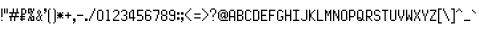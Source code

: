 SplineFontDB: 3.0
FontName: PowerGreen
FullName: Power Green
FamilyName: Power Green
Weight: Book
Copyright: (c) 2008 Peter O. http://www.upokecenter.com/
Version: 1.0
ItalicAngle: 0
UnderlinePosition: -34
UnderlineWidth: 68
Ascent: 1638
Descent: 410
InvalidEm: 0
sfntRevision: 0x00010000
LayerCount: 2
Layer: 0 1 "Back" 1
Layer: 1 1 "Fore" 0
XUID: [1021 609 -450105314 15479]
StyleMap: 0x0000
FSType: 0
OS2Version: 1
OS2_WeightWidthSlopeOnly: 0
OS2_UseTypoMetrics: 1
CreationTime: 879794810
ModificationTime: 1590443775
PfmFamily: 81
TTFWeight: 400
TTFWidth: 5
LineGap: 0
VLineGap: 0
Panose: 1 0 0 0 0 0 0 0 0 0
OS2TypoAscent: 768
OS2TypoAOffset: 0
OS2TypoDescent: -192
OS2TypoDOffset: 0
OS2TypoLinegap: 0
OS2WinAscent: 768
OS2WinAOffset: 0
OS2WinDescent: 192
OS2WinDOffset: 0
HheadAscent: 768
HheadAOffset: 0
HheadDescent: -192
HheadDOffset: 0
OS2SubXSize: 204
OS2SubYSize: 204
OS2SubXOff: 0
OS2SubYOff: 0
OS2SupXSize: 204
OS2SupYSize: 204
OS2SupXOff: 0
OS2SupYOff: 0
OS2StrikeYSize: 102
OS2StrikeYPos: 921
OS2Vendor: 'PfEd'
OS2CodePages: 00000003.00000000
OS2UnicodeRanges: 00000003.00060000.00000010.00000000
MarkAttachClasses: 1
DEI: 91125
ShortTable: maxp 16
  1
  0
  194
  67
  12
  0
  0
  1
  0
  0
  0
  0
  0
  0
  0
  0
EndShort
LangName: 1033 "" "" "Regular" "Power Green-Regular-Peter-O-2007" "" "Version 1.0" "" "" "Peter O." "Peter O." "" "" "http://www.upokecenter.com/"
GaspTable: 1 65535 2 0
Encoding: UnicodeBmp
UnicodeInterp: none
NameList: AGL For New Fonts
DisplaySize: -48
AntiAlias: 1
FitToEm: 0
WinInfo: 64942 38 16
BeginPrivate: 0
EndPrivate
BeginChars: 65537 194

StartChar: .notdef
Encoding: 65536 -1 0
Width: 386
VWidth: 839
Flags: W
LayerCount: 2
Fore
SplineSet
0 579 m 1,0,-1
 322 579 l 1,1,-1
 322 0 l 1,2,-1
 0 0 l 1,3,-1
 0 579 l 1,4,-1
 0 579 l 1,0,-1
64 515 m 1,5,-1
 64 64 l 1,6,-1
 257 64 l 1,7,-1
 257 515 l 1,8,-1
 64 515 l 1,9,-1
 64 515 l 1,5,-1
EndSplineSet
EndChar

StartChar: space
Encoding: 32 32 1
Width: 193
VWidth: 839
Flags: W
LayerCount: 2
EndChar

StartChar: exclam
Encoding: 33 33 2
Width: 193
VWidth: 839
Flags: W
LayerCount: 2
Fore
SplineSet
64 644 m 1,0,-1
 129 644 l 1,1,-1
 129 193 l 1,2,-1
 64 193 l 1,3,-1
 64 644 l 1,4,-1
 64 644 l 1,0,-1
64 64 m 1,5,-1
 129 64 l 1,6,-1
 129 0 l 1,7,-1
 64 0 l 1,8,-1
 64 64 l 1,9,-1
 64 64 l 1,5,-1
EndSplineSet
EndChar

StartChar: quotedbl
Encoding: 34 34 3
Width: 257
VWidth: 839
Flags: W
LayerCount: 2
Fore
SplineSet
0 644 m 1,0,-1
 64 644 l 1,1,-1
 64 386 l 1,2,-1
 0 386 l 1,3,-1
 0 644 l 1,4,-1
 0 644 l 1,0,-1
129 644 m 1,5,-1
 193 644 l 1,6,-1
 193 386 l 1,7,-1
 129 386 l 1,8,-1
 129 644 l 1,9,-1
 129 644 l 1,5,-1
EndSplineSet
EndChar

StartChar: numbersign
Encoding: 35 35 4
Width: 579
VWidth: 839
Flags: W
LayerCount: 2
Fore
SplineSet
193 644 m 1,0,-1
 257 644 l 1,1,-1
 257 451 l 1,2,-1
 386 451 l 1,3,-1
 386 644 l 1,4,-1
 451 644 l 1,5,-1
 451 451 l 1,6,-1
 515 451 l 1,7,-1
 515 386 l 1,8,-1
 386 386 l 1,9,-1
 386 257 l 1,10,-1
 515 257 l 1,11,-1
 515 193 l 1,12,-1
 322 193 l 1,13,-1
 322 0 l 1,14,-1
 257 0 l 1,15,-1
 257 193 l 1,16,-1
 129 193 l 1,17,-1
 129 0 l 1,18,-1
 64 0 l 1,19,-1
 64 193 l 1,20,-1
 0 193 l 1,21,-1
 0 257 l 1,22,-1
 129 257 l 1,23,-1
 129 386 l 1,24,-1
 0 386 l 1,25,-1
 0 451 l 1,26,-1
 193 451 l 1,27,-1
 193 644 l 1,28,-1
 193 644 l 1,0,-1
193 386 m 1,29,-1
 193 257 l 1,30,-1
 322 257 l 1,31,-1
 322 386 l 1,32,-1
 193 386 l 1,33,-1
 193 386 l 1,29,-1
EndSplineSet
EndChar

StartChar: dollar
Encoding: 36 36 5
Width: 386
VWidth: 839
Flags: W
LayerCount: 2
Fore
SplineSet
64 644 m 1,0,-1
 257 644 l 1,1,-1
 257 579 l 1,2,-1
 129 579 l 1,3,-1
 129 386 l 1,4,-1
 257 386 l 1,5,-1
 257 322 l 1,6,-1
 129 322 l 1,7,-1
 129 257 l 1,8,-1
 257 257 l 1,9,-1
 257 193 l 1,10,-1
 129 193 l 1,11,-1
 129 129 l 1,12,-1
 257 129 l 1,13,-1
 257 64 l 1,14,-1
 129 64 l 1,15,-1
 129 0 l 1,16,-1
 64 0 l 1,17,-1
 64 64 l 1,18,-1
 0 64 l 1,19,-1
 0 129 l 1,20,-1
 64 129 l 1,21,-1
 64 193 l 1,22,-1
 0 193 l 1,23,-1
 0 257 l 1,24,-1
 64 257 l 1,25,-1
 64 644 l 1,26,-1
 64 644 l 1,0,-1
257 579 m 1,27,-1
 322 579 l 1,28,-1
 322 386 l 1,29,-1
 257 386 l 1,30,-1
 257 579 l 1,31,-1
 257 579 l 1,27,-1
EndSplineSet
EndChar

StartChar: percent
Encoding: 37 37 6
Width: 386
VWidth: 839
Flags: W
LayerCount: 2
Fore
SplineSet
0 644 m 1,0,-1
 193 644 l 1,1,-1
 193 515 l 1,2,-1
 257 515 l 1,3,-1
 257 386 l 1,4,-1
 193 386 l 1,5,-1
 193 451 l 1,6,-1
 129 451 l 1,7,-1
 129 579 l 1,8,-1
 64 579 l 1,9,-1
 64 451 l 1,10,-1
 129 451 l 1,11,-1
 129 386 l 1,12,-1
 0 386 l 1,13,-1
 0 644 l 1,14,-1
 0 644 l 1,0,-1
257 644 m 1,15,-1
 322 644 l 1,16,-1
 322 515 l 1,17,-1
 257 515 l 1,18,-1
 257 644 l 1,19,-1
 257 644 l 1,15,-1
129 386 m 1,20,-1
 193 386 l 1,21,-1
 193 257 l 1,22,-1
 129 257 l 1,23,-1
 129 386 l 1,24,-1
 129 386 l 1,20,-1
64 257 m 1,25,-1
 129 257 l 1,26,-1
 129 193 l 1,27,-1
 193 193 l 1,28,-1
 193 64 l 1,29,-1
 257 64 l 1,30,-1
 257 193 l 1,31,-1
 193 193 l 1,32,-1
 193 257 l 1,33,-1
 322 257 l 1,34,-1
 322 0 l 1,35,-1
 129 0 l 1,36,-1
 129 129 l 1,37,-1
 64 129 l 1,38,-1
 64 257 l 1,39,-1
 64 257 l 1,25,-1
0 129 m 1,40,-1
 64 129 l 1,41,-1
 64 0 l 1,42,-1
 0 0 l 1,43,-1
 0 129 l 1,44,-1
 0 129 l 1,40,-1
EndSplineSet
EndChar

StartChar: ampersand
Encoding: 38 38 7
Width: 386
VWidth: 839
Flags: W
LayerCount: 2
Fore
SplineSet
129 579 m 1,0,-1
 193 579 l 1,1,-1
 193 515 l 1,2,-1
 129 515 l 1,3,-1
 129 579 l 1,4,-1
 129 579 l 1,0,-1
64 515 m 1,5,-1
 129 515 l 1,6,-1
 129 386 l 1,7,-1
 64 386 l 1,8,-1
 64 515 l 1,9,-1
 64 515 l 1,5,-1
193 515 m 1,10,-1
 257 515 l 1,11,-1
 257 386 l 1,12,-1
 193 386 l 1,13,-1
 193 515 l 1,14,-1
 193 515 l 1,10,-1
129 386 m 1,15,-1
 193 386 l 1,16,-1
 193 257 l 1,17,-1
 129 257 l 1,18,-1
 129 386 l 1,19,-1
 129 386 l 1,15,-1
257 322 m 1,20,-1
 322 322 l 1,21,-1
 322 257 l 1,22,-1
 257 257 l 1,23,-1
 257 322 l 1,24,-1
 257 322 l 1,20,-1
64 257 m 1,25,-1
 129 257 l 1,26,-1
 129 193 l 1,27,-1
 64 193 l 1,28,-1
 64 257 l 1,29,-1
 64 257 l 1,25,-1
193 257 m 1,30,-1
 257 257 l 1,31,-1
 257 64 l 1,32,-1
 193 64 l 1,33,-1
 193 257 l 1,34,-1
 193 257 l 1,30,-1
0 193 m 1,35,-1
 64 193 l 1,36,-1
 64 64 l 1,37,-1
 0 64 l 1,38,-1
 0 193 l 1,39,-1
 0 193 l 1,35,-1
64 64 m 1,40,-1
 193 64 l 1,41,-1
 193 0 l 1,42,-1
 64 0 l 1,43,-1
 64 64 l 1,44,-1
 64 64 l 1,40,-1
257 64 m 1,45,-1
 322 64 l 1,46,-1
 322 0 l 1,47,-1
 257 0 l 1,48,-1
 257 64 l 1,49,-1
 257 64 l 1,45,-1
EndSplineSet
EndChar

StartChar: quotesingle
Encoding: 39 39 8
Width: 193
VWidth: 839
Flags: W
LayerCount: 2
Fore
SplineSet
0 644 m 1,0,-1
 129 644 l 1,1,-1
 129 451 l 1,2,-1
 64 451 l 1,3,-1
 64 515 l 1,4,-1
 0 515 l 1,5,-1
 0 644 l 1,6,-1
 0 644 l 1,0,-1
0 451 m 1,7,-1
 64 451 l 1,8,-1
 64 386 l 1,9,-1
 0 386 l 1,10,-1
 0 451 l 1,11,-1
 0 451 l 1,7,-1
EndSplineSet
EndChar

StartChar: parenleft
Encoding: 40 40 9
Width: 193
VWidth: 839
Flags: W
LayerCount: 2
Fore
SplineSet
64 644 m 1,0,-1
 129 644 l 1,1,-1
 129 579 l 1,2,-1
 64 579 l 1,3,-1
 64 644 l 1,4,-1
 64 644 l 1,0,-1
0 579 m 1,5,-1
 64 579 l 1,6,-1
 64 -64 l 1,7,-1
 0 -64 l 1,8,-1
 0 579 l 1,9,-1
 0 579 l 1,5,-1
64 -64 m 1,10,-1
 129 -64 l 1,11,-1
 129 -129 l 1,12,-1
 64 -129 l 1,13,-1
 64 -64 l 1,14,-1
 64 -64 l 1,10,-1
EndSplineSet
EndChar

StartChar: parenright
Encoding: 41 41 10
Width: 257
VWidth: 839
Flags: W
LayerCount: 2
Fore
SplineSet
64 644 m 1,0,-1
 129 644 l 1,1,-1
 129 579 l 1,2,-1
 64 579 l 1,3,-1
 64 644 l 1,4,-1
 64 644 l 1,0,-1
129 579 m 1,5,-1
 193 579 l 1,6,-1
 193 -64 l 1,7,-1
 129 -64 l 1,8,-1
 129 579 l 1,9,-1
 129 579 l 1,5,-1
64 -64 m 1,10,-1
 129 -64 l 1,11,-1
 129 -129 l 1,12,-1
 64 -129 l 1,13,-1
 64 -64 l 1,14,-1
 64 -64 l 1,10,-1
EndSplineSet
EndChar

StartChar: asterisk
Encoding: 42 42 11
Width: 386
VWidth: 839
Flags: W
LayerCount: 2
Fore
SplineSet
0 451 m 1,0,-1
 64 451 l 1,1,-1
 64 386 l 1,2,-1
 0 386 l 1,3,-1
 0 451 l 1,4,-1
 0 451 l 1,0,-1
129 451 m 1,5,-1
 193 451 l 1,6,-1
 193 386 l 1,7,-1
 257 386 l 1,8,-1
 257 322 l 1,9,-1
 322 322 l 1,10,-1
 322 257 l 1,11,-1
 257 257 l 1,12,-1
 257 193 l 1,13,-1
 193 193 l 1,14,-1
 193 129 l 1,15,-1
 129 129 l 1,16,-1
 129 193 l 1,17,-1
 64 193 l 1,18,-1
 64 257 l 1,19,-1
 0 257 l 1,20,-1
 0 322 l 1,21,-1
 64 322 l 1,22,-1
 64 386 l 1,23,-1
 129 386 l 1,24,-1
 129 451 l 1,25,-1
 129 451 l 1,5,-1
257 451 m 1,26,-1
 322 451 l 1,27,-1
 322 386 l 1,28,-1
 257 386 l 1,29,-1
 257 451 l 1,30,-1
 257 451 l 1,26,-1
0 193 m 1,31,-1
 64 193 l 1,32,-1
 64 129 l 1,33,-1
 0 129 l 1,34,-1
 0 193 l 1,35,-1
 0 193 l 1,31,-1
257 193 m 1,36,-1
 322 193 l 1,37,-1
 322 129 l 1,38,-1
 257 129 l 1,39,-1
 257 193 l 1,40,-1
 257 193 l 1,36,-1
EndSplineSet
EndChar

StartChar: plus
Encoding: 43 43 12
Width: 386
VWidth: 839
Flags: W
LayerCount: 2
Fore
SplineSet
129 451 m 1,0,-1
 193 451 l 1,1,-1
 193 322 l 1,2,-1
 322 322 l 1,3,-1
 322 257 l 1,4,-1
 193 257 l 1,5,-1
 193 129 l 1,6,-1
 129 129 l 1,7,-1
 129 257 l 1,8,-1
 0 257 l 1,9,-1
 0 322 l 1,10,-1
 129 322 l 1,11,-1
 129 451 l 1,12,-1
 129 451 l 1,0,-1
EndSplineSet
EndChar

StartChar: comma
Encoding: 44 44 13
Width: 193
VWidth: 839
Flags: W
LayerCount: 2
Fore
SplineSet
0 129 m 1,0,-1
 129 129 l 1,1,-1
 129 -64 l 1,2,-1
 64 -64 l 1,3,-1
 64 0 l 1,4,-1
 0 0 l 1,5,-1
 0 129 l 1,6,-1
 0 129 l 1,0,-1
0 -64 m 1,7,-1
 64 -64 l 1,8,-1
 64 -129 l 1,9,-1
 0 -129 l 1,10,-1
 0 -64 l 1,11,-1
 0 -64 l 1,7,-1
EndSplineSet
EndChar

StartChar: glyph14
Encoding: 45 45 14
Width: 386
VWidth: 839
Flags: W
LayerCount: 2
Fore
SplineSet
0 322 m 1,0,-1
 322 322 l 1,1,-1
 322 257 l 1,2,-1
 0 257 l 1,3,-1
 0 322 l 1,4,-1
 0 322 l 1,0,-1
EndSplineSet
EndChar

StartChar: period
Encoding: 46 46 15
Width: 193
VWidth: 839
Flags: W
LayerCount: 2
Fore
SplineSet
0 129 m 1,0,-1
 129 129 l 1,1,-1
 129 0 l 1,2,-1
 0 0 l 1,3,-1
 0 129 l 1,4,-1
 0 129 l 1,0,-1
EndSplineSet
EndChar

StartChar: slash
Encoding: 47 47 16
Width: 386
VWidth: 839
Flags: W
LayerCount: 2
Fore
SplineSet
257 644 m 1,0,-1
 322 644 l 1,1,-1
 322 515 l 1,2,-1
 257 515 l 1,3,-1
 257 644 l 1,4,-1
 257 644 l 1,0,-1
193 515 m 1,5,-1
 257 515 l 1,6,-1
 257 386 l 1,7,-1
 193 386 l 1,8,-1
 193 515 l 1,9,-1
 193 515 l 1,5,-1
129 386 m 1,10,-1
 193 386 l 1,11,-1
 193 257 l 1,12,-1
 129 257 l 1,13,-1
 129 386 l 1,14,-1
 129 386 l 1,10,-1
64 257 m 1,15,-1
 129 257 l 1,16,-1
 129 129 l 1,17,-1
 64 129 l 1,18,-1
 64 257 l 1,19,-1
 64 257 l 1,15,-1
0 129 m 1,20,-1
 64 129 l 1,21,-1
 64 0 l 1,22,-1
 0 0 l 1,23,-1
 0 129 l 1,24,-1
 0 129 l 1,20,-1
EndSplineSet
EndChar

StartChar: zero
Encoding: 48 48 17
Width: 386
VWidth: 839
Flags: W
LayerCount: 2
Fore
SplineSet
64 579 m 1,0,-1
 257 579 l 1,1,-1
 257 515 l 1,2,-1
 64 515 l 1,3,-1
 64 579 l 1,4,-1
 64 579 l 1,0,-1
0 515 m 1,5,-1
 64 515 l 1,6,-1
 64 64 l 1,7,-1
 0 64 l 1,8,-1
 0 515 l 1,9,-1
 0 515 l 1,5,-1
257 515 m 1,10,-1
 322 515 l 1,11,-1
 322 64 l 1,12,-1
 257 64 l 1,13,-1
 257 515 l 1,14,-1
 257 515 l 1,10,-1
64 64 m 1,15,-1
 257 64 l 1,16,-1
 257 0 l 1,17,-1
 64 0 l 1,18,-1
 64 64 l 1,19,-1
 64 64 l 1,15,-1
EndSplineSet
EndChar

StartChar: one
Encoding: 49 49 18
Width: 386
VWidth: 839
Flags: W
LayerCount: 2
Fore
SplineSet
64 579 m 1,0,-1
 193 579 l 1,1,-1
 193 64 l 1,2,-1
 257 64 l 1,3,-1
 257 0 l 1,4,-1
 64 0 l 1,5,-1
 64 64 l 1,6,-1
 129 64 l 1,7,-1
 129 515 l 1,8,-1
 64 515 l 1,9,-1
 64 579 l 1,10,-1
 64 579 l 1,0,-1
EndSplineSet
EndChar

StartChar: two
Encoding: 50 50 19
Width: 386
VWidth: 839
Flags: W
LayerCount: 2
Fore
SplineSet
64 579 m 1,0,-1
 257 579 l 1,1,-1
 257 515 l 1,2,-1
 64 515 l 1,3,-1
 64 579 l 1,4,-1
 64 579 l 1,0,-1
0 515 m 1,5,-1
 64 515 l 1,6,-1
 64 451 l 1,7,-1
 0 451 l 1,8,-1
 0 515 l 1,9,-1
 0 515 l 1,5,-1
257 515 m 1,10,-1
 322 515 l 1,11,-1
 322 322 l 1,12,-1
 257 322 l 1,13,-1
 257 515 l 1,14,-1
 257 515 l 1,10,-1
193 322 m 1,15,-1
 257 322 l 1,16,-1
 257 257 l 1,17,-1
 193 257 l 1,18,-1
 193 322 l 1,19,-1
 193 322 l 1,15,-1
129 257 m 1,20,-1
 193 257 l 1,21,-1
 193 193 l 1,22,-1
 129 193 l 1,23,-1
 129 257 l 1,24,-1
 129 257 l 1,20,-1
64 193 m 1,25,-1
 129 193 l 1,26,-1
 129 129 l 1,27,-1
 64 129 l 1,28,-1
 64 193 l 1,29,-1
 64 193 l 1,25,-1
0 129 m 1,30,-1
 64 129 l 1,31,-1
 64 64 l 1,32,-1
 322 64 l 1,33,-1
 322 0 l 1,34,-1
 0 0 l 1,35,-1
 0 129 l 1,36,-1
 0 129 l 1,30,-1
EndSplineSet
EndChar

StartChar: three
Encoding: 51 51 20
Width: 386
VWidth: 839
Flags: W
LayerCount: 2
Fore
SplineSet
64 579 m 1,0,-1
 257 579 l 1,1,-1
 257 515 l 1,2,-1
 64 515 l 1,3,-1
 64 579 l 1,4,-1
 64 579 l 1,0,-1
0 515 m 1,5,-1
 64 515 l 1,6,-1
 64 451 l 1,7,-1
 0 451 l 1,8,-1
 0 515 l 1,9,-1
 0 515 l 1,5,-1
257 515 m 1,10,-1
 322 515 l 1,11,-1
 322 322 l 1,12,-1
 257 322 l 1,13,-1
 257 515 l 1,14,-1
 257 515 l 1,10,-1
129 322 m 1,15,-1
 257 322 l 1,16,-1
 257 257 l 1,17,-1
 129 257 l 1,18,-1
 129 322 l 1,19,-1
 129 322 l 1,15,-1
257 257 m 1,20,-1
 322 257 l 1,21,-1
 322 64 l 1,22,-1
 257 64 l 1,23,-1
 257 257 l 1,24,-1
 257 257 l 1,20,-1
0 129 m 1,25,-1
 64 129 l 1,26,-1
 64 64 l 1,27,-1
 0 64 l 1,28,-1
 0 129 l 1,29,-1
 0 129 l 1,25,-1
64 64 m 1,30,-1
 257 64 l 1,31,-1
 257 0 l 1,32,-1
 64 0 l 1,33,-1
 64 64 l 1,34,-1
 64 64 l 1,30,-1
EndSplineSet
EndChar

StartChar: four
Encoding: 52 52 21
Width: 386
VWidth: 839
Flags: W
LayerCount: 2
Fore
SplineSet
129 579 m 1,0,-1
 257 579 l 1,1,-1
 257 193 l 1,2,-1
 322 193 l 1,3,-1
 322 129 l 1,4,-1
 257 129 l 1,5,-1
 257 0 l 1,6,-1
 193 0 l 1,7,-1
 193 129 l 1,8,-1
 0 129 l 1,9,-1
 0 451 l 1,10,-1
 64 451 l 1,11,-1
 64 193 l 1,12,-1
 193 193 l 1,13,-1
 193 515 l 1,14,-1
 129 515 l 1,15,-1
 129 579 l 1,16,-1
 129 579 l 1,0,-1
64 515 m 1,17,-1
 129 515 l 1,18,-1
 129 451 l 1,19,-1
 64 451 l 1,20,-1
 64 515 l 1,21,-1
 64 515 l 1,17,-1
EndSplineSet
EndChar

StartChar: five
Encoding: 53 53 22
Width: 386
VWidth: 839
Flags: W
LayerCount: 2
Fore
SplineSet
0 579 m 1,0,-1
 322 579 l 1,1,-1
 322 515 l 1,2,-1
 64 515 l 1,3,-1
 64 322 l 1,4,-1
 257 322 l 1,5,-1
 257 257 l 1,6,-1
 0 257 l 1,7,-1
 0 579 l 1,8,-1
 0 579 l 1,0,-1
257 257 m 1,9,-1
 322 257 l 1,10,-1
 322 64 l 1,11,-1
 257 64 l 1,12,-1
 257 257 l 1,13,-1
 257 257 l 1,9,-1
0 64 m 1,14,-1
 257 64 l 1,15,-1
 257 0 l 1,16,-1
 0 0 l 1,17,-1
 0 64 l 1,18,-1
 0 64 l 1,14,-1
EndSplineSet
EndChar

StartChar: six
Encoding: 54 54 23
Width: 386
VWidth: 839
Flags: W
LayerCount: 2
Fore
SplineSet
64 579 m 1,0,-1
 257 579 l 1,1,-1
 257 515 l 1,2,-1
 64 515 l 1,3,-1
 64 579 l 1,4,-1
 64 579 l 1,0,-1
0 515 m 1,5,-1
 64 515 l 1,6,-1
 64 322 l 1,7,-1
 257 322 l 1,8,-1
 257 257 l 1,9,-1
 64 257 l 1,10,-1
 64 64 l 1,11,-1
 0 64 l 1,12,-1
 0 515 l 1,13,-1
 0 515 l 1,5,-1
257 515 m 1,14,-1
 322 515 l 1,15,-1
 322 451 l 1,16,-1
 257 451 l 1,17,-1
 257 515 l 1,18,-1
 257 515 l 1,14,-1
257 257 m 1,19,-1
 322 257 l 1,20,-1
 322 64 l 1,21,-1
 257 64 l 1,22,-1
 257 257 l 1,23,-1
 257 257 l 1,19,-1
64 64 m 1,24,-1
 257 64 l 1,25,-1
 257 0 l 1,26,-1
 64 0 l 1,27,-1
 64 64 l 1,28,-1
 64 64 l 1,24,-1
EndSplineSet
EndChar

StartChar: seven
Encoding: 55 55 24
Width: 386
VWidth: 839
Flags: W
LayerCount: 2
Fore
SplineSet
0 579 m 1,0,-1
 322 579 l 1,1,-1
 322 322 l 1,2,-1
 257 322 l 1,3,-1
 257 515 l 1,4,-1
 0 515 l 1,5,-1
 0 579 l 1,6,-1
 0 579 l 1,0,-1
193 322 m 1,7,-1
 257 322 l 1,8,-1
 257 129 l 1,9,-1
 193 129 l 1,10,-1
 193 322 l 1,11,-1
 193 322 l 1,7,-1
129 129 m 1,12,-1
 193 129 l 1,13,-1
 193 0 l 1,14,-1
 129 0 l 1,15,-1
 129 129 l 1,16,-1
 129 129 l 1,12,-1
EndSplineSet
EndChar

StartChar: eight
Encoding: 56 56 25
Width: 386
VWidth: 839
Flags: W
LayerCount: 2
Fore
SplineSet
64 579 m 1,0,-1
 257 579 l 1,1,-1
 257 515 l 1,2,-1
 64 515 l 1,3,-1
 64 579 l 1,4,-1
 64 579 l 1,0,-1
0 515 m 1,5,-1
 64 515 l 1,6,-1
 64 322 l 1,7,-1
 0 322 l 1,8,-1
 0 515 l 1,9,-1
 0 515 l 1,5,-1
257 515 m 1,10,-1
 322 515 l 1,11,-1
 322 322 l 1,12,-1
 257 322 l 1,13,-1
 257 515 l 1,14,-1
 257 515 l 1,10,-1
64 322 m 1,15,-1
 257 322 l 1,16,-1
 257 257 l 1,17,-1
 64 257 l 1,18,-1
 64 322 l 1,19,-1
 64 322 l 1,15,-1
0 257 m 1,20,-1
 64 257 l 1,21,-1
 64 64 l 1,22,-1
 0 64 l 1,23,-1
 0 257 l 1,24,-1
 0 257 l 1,20,-1
257 257 m 1,25,-1
 322 257 l 1,26,-1
 322 64 l 1,27,-1
 257 64 l 1,28,-1
 257 257 l 1,29,-1
 257 257 l 1,25,-1
64 64 m 1,30,-1
 257 64 l 1,31,-1
 257 0 l 1,32,-1
 64 0 l 1,33,-1
 64 64 l 1,34,-1
 64 64 l 1,30,-1
EndSplineSet
EndChar

StartChar: nine
Encoding: 57 57 26
Width: 386
VWidth: 839
Flags: W
LayerCount: 2
Fore
SplineSet
64 579 m 1,0,-1
 257 579 l 1,1,-1
 257 515 l 1,2,-1
 64 515 l 1,3,-1
 64 579 l 1,4,-1
 64 579 l 1,0,-1
0 515 m 1,5,-1
 64 515 l 1,6,-1
 64 322 l 1,7,-1
 0 322 l 1,8,-1
 0 515 l 1,9,-1
 0 515 l 1,5,-1
257 515 m 1,10,-1
 322 515 l 1,11,-1
 322 64 l 1,12,-1
 257 64 l 1,13,-1
 257 257 l 1,14,-1
 64 257 l 1,15,-1
 64 322 l 1,16,-1
 257 322 l 1,17,-1
 257 515 l 1,18,-1
 257 515 l 1,10,-1
0 129 m 1,19,-1
 64 129 l 1,20,-1
 64 64 l 1,21,-1
 0 64 l 1,22,-1
 0 129 l 1,23,-1
 0 129 l 1,19,-1
64 64 m 1,24,-1
 257 64 l 1,25,-1
 257 0 l 1,26,-1
 64 0 l 1,27,-1
 64 64 l 1,28,-1
 64 64 l 1,24,-1
EndSplineSet
EndChar

StartChar: colon
Encoding: 58 58 27
Width: 193
VWidth: 839
Flags: W
LayerCount: 2
Fore
SplineSet
0 451 m 1,0,-1
 129 451 l 1,1,-1
 129 322 l 1,2,-1
 0 322 l 1,3,-1
 0 451 l 1,4,-1
 0 451 l 1,0,-1
0 193 m 1,5,-1
 129 193 l 1,6,-1
 129 64 l 1,7,-1
 0 64 l 1,8,-1
 0 193 l 1,9,-1
 0 193 l 1,5,-1
EndSplineSet
EndChar

StartChar: semicolon
Encoding: 59 59 28
Width: 193
VWidth: 839
Flags: W
LayerCount: 2
Fore
SplineSet
0 451 m 1,0,-1
 129 451 l 1,1,-1
 129 322 l 1,2,-1
 0 322 l 1,3,-1
 0 451 l 1,4,-1
 0 451 l 1,0,-1
0 193 m 1,5,-1
 129 193 l 1,6,-1
 129 0 l 1,7,-1
 64 0 l 1,8,-1
 64 64 l 1,9,-1
 0 64 l 1,10,-1
 0 193 l 1,11,-1
 0 193 l 1,5,-1
0 0 m 1,12,-1
 64 0 l 1,13,-1
 64 -64 l 1,14,-1
 0 -64 l 1,15,-1
 0 0 l 1,16,-1
 0 0 l 1,12,-1
EndSplineSet
EndChar

StartChar: less
Encoding: 60 60 29
Width: 386
VWidth: 839
Flags: W
LayerCount: 2
Fore
SplineSet
257 644 m 1,0,-1
 322 644 l 1,1,-1
 322 579 l 1,2,-1
 257 579 l 1,3,-1
 257 644 l 1,4,-1
 257 644 l 1,0,-1
193 579 m 1,5,-1
 257 579 l 1,6,-1
 257 515 l 1,7,-1
 193 515 l 1,8,-1
 193 579 l 1,9,-1
 193 579 l 1,5,-1
129 515 m 1,10,-1
 193 515 l 1,11,-1
 193 451 l 1,12,-1
 129 451 l 1,13,-1
 129 515 l 1,14,-1
 129 515 l 1,10,-1
64 451 m 1,15,-1
 129 451 l 1,16,-1
 129 386 l 1,17,-1
 64 386 l 1,18,-1
 64 451 l 1,19,-1
 64 451 l 1,15,-1
0 386 m 1,20,-1
 64 386 l 1,21,-1
 64 257 l 1,22,-1
 0 257 l 1,23,-1
 0 386 l 1,24,-1
 0 386 l 1,20,-1
64 257 m 1,25,-1
 129 257 l 1,26,-1
 129 193 l 1,27,-1
 64 193 l 1,28,-1
 64 257 l 1,29,-1
 64 257 l 1,25,-1
129 193 m 1,30,-1
 193 193 l 1,31,-1
 193 129 l 1,32,-1
 129 129 l 1,33,-1
 129 193 l 1,34,-1
 129 193 l 1,30,-1
193 129 m 1,35,-1
 257 129 l 1,36,-1
 257 64 l 1,37,-1
 193 64 l 1,38,-1
 193 129 l 1,39,-1
 193 129 l 1,35,-1
257 64 m 1,40,-1
 322 64 l 1,41,-1
 322 0 l 1,42,-1
 257 0 l 1,43,-1
 257 64 l 1,44,-1
 257 64 l 1,40,-1
EndSplineSet
EndChar

StartChar: equal
Encoding: 61 61 30
Width: 450
VWidth: 839
Flags: W
LayerCount: 2
Fore
SplineSet
64 386 m 1,0,-1
 386 386 l 1,1,-1
 386 322 l 1,2,-1
 64 322 l 1,3,-1
 64 386 l 1,4,-1
 64 386 l 1,0,-1
64 193 m 1,5,-1
 386 193 l 1,6,-1
 386 129 l 1,7,-1
 64 129 l 1,8,-1
 64 193 l 1,9,-1
 64 193 l 1,5,-1
EndSplineSet
EndChar

StartChar: greater
Encoding: 62 62 31
Width: 386
VWidth: 839
Flags: W
LayerCount: 2
Fore
SplineSet
0 644 m 1,0,-1
 64 644 l 1,1,-1
 64 579 l 1,2,-1
 0 579 l 1,3,-1
 0 644 l 1,4,-1
 0 644 l 1,0,-1
64 579 m 1,5,-1
 129 579 l 1,6,-1
 129 515 l 1,7,-1
 64 515 l 1,8,-1
 64 579 l 1,9,-1
 64 579 l 1,5,-1
129 515 m 1,10,-1
 193 515 l 1,11,-1
 193 451 l 1,12,-1
 129 451 l 1,13,-1
 129 515 l 1,14,-1
 129 515 l 1,10,-1
193 451 m 1,15,-1
 257 451 l 1,16,-1
 257 386 l 1,17,-1
 193 386 l 1,18,-1
 193 451 l 1,19,-1
 193 451 l 1,15,-1
257 386 m 1,20,-1
 322 386 l 1,21,-1
 322 257 l 1,22,-1
 257 257 l 1,23,-1
 257 386 l 1,24,-1
 257 386 l 1,20,-1
193 257 m 1,25,-1
 257 257 l 1,26,-1
 257 193 l 1,27,-1
 193 193 l 1,28,-1
 193 257 l 1,29,-1
 193 257 l 1,25,-1
129 193 m 1,30,-1
 193 193 l 1,31,-1
 193 129 l 1,32,-1
 129 129 l 1,33,-1
 129 193 l 1,34,-1
 129 193 l 1,30,-1
64 129 m 1,35,-1
 129 129 l 1,36,-1
 129 64 l 1,37,-1
 64 64 l 1,38,-1
 64 129 l 1,39,-1
 64 129 l 1,35,-1
0 64 m 1,40,-1
 64 64 l 1,41,-1
 64 0 l 1,42,-1
 0 0 l 1,43,-1
 0 64 l 1,44,-1
 0 64 l 1,40,-1
EndSplineSet
EndChar

StartChar: question
Encoding: 63 63 32
Width: 386
VWidth: 839
Flags: W
LayerCount: 2
Fore
SplineSet
64 644 m 1,0,-1
 257 644 l 1,1,-1
 257 579 l 1,2,-1
 64 579 l 1,3,-1
 64 644 l 1,4,-1
 64 644 l 1,0,-1
0 579 m 1,5,-1
 64 579 l 1,6,-1
 64 451 l 1,7,-1
 0 451 l 1,8,-1
 0 579 l 1,9,-1
 0 579 l 1,5,-1
257 579 m 1,10,-1
 322 579 l 1,11,-1
 322 386 l 1,12,-1
 257 386 l 1,13,-1
 257 579 l 1,14,-1
 257 579 l 1,10,-1
193 386 m 1,15,-1
 257 386 l 1,16,-1
 257 322 l 1,17,-1
 193 322 l 1,18,-1
 193 386 l 1,19,-1
 193 386 l 1,15,-1
129 322 m 1,20,-1
 193 322 l 1,21,-1
 193 193 l 1,22,-1
 129 193 l 1,23,-1
 129 322 l 1,24,-1
 129 322 l 1,20,-1
129 64 m 1,25,-1
 193 64 l 1,26,-1
 193 0 l 1,27,-1
 129 0 l 1,28,-1
 129 64 l 1,29,-1
 129 64 l 1,25,-1
EndSplineSet
EndChar

StartChar: at
Encoding: 64 64 33
Width: 579
VWidth: 839
Flags: W
LayerCount: 2
Fore
SplineSet
129 579 m 1,0,-1
 386 579 l 1,1,-1
 386 515 l 1,2,-1
 129 515 l 1,3,-1
 129 579 l 1,4,-1
 129 579 l 1,0,-1
64 515 m 1,5,-1
 129 515 l 1,6,-1
 129 451 l 1,7,-1
 64 451 l 1,8,-1
 64 515 l 1,9,-1
 64 515 l 1,5,-1
386 515 m 1,10,-1
 451 515 l 1,11,-1
 451 451 l 1,12,-1
 386 451 l 1,13,-1
 386 515 l 1,14,-1
 386 515 l 1,10,-1
0 451 m 1,15,-1
 64 451 l 1,16,-1
 64 129 l 1,17,-1
 0 129 l 1,18,-1
 0 451 l 1,19,-1
 0 451 l 1,15,-1
193 451 m 1,20,-1
 386 451 l 1,21,-1
 386 193 l 1,22,-1
 451 193 l 1,23,-1
 451 129 l 1,24,-1
 322 129 l 1,25,-1
 322 193 l 1,26,-1
 257 193 l 1,27,-1
 257 257 l 1,28,-1
 322 257 l 1,29,-1
 322 386 l 1,30,-1
 193 386 l 1,31,-1
 193 451 l 1,32,-1
 193 451 l 1,20,-1
451 451 m 1,33,-1
 515 451 l 1,34,-1
 515 193 l 1,35,-1
 451 193 l 1,36,-1
 451 451 l 1,37,-1
 451 451 l 1,33,-1
129 386 m 1,38,-1
 193 386 l 1,39,-1
 193 193 l 1,40,-1
 129 193 l 1,41,-1
 129 386 l 1,42,-1
 129 386 l 1,38,-1
193 193 m 1,43,-1
 257 193 l 1,44,-1
 257 129 l 1,45,-1
 193 129 l 1,46,-1
 193 193 l 1,47,-1
 193 193 l 1,43,-1
64 129 m 1,48,-1
 129 129 l 1,49,-1
 129 64 l 1,50,-1
 64 64 l 1,51,-1
 64 129 l 1,52,-1
 64 129 l 1,48,-1
129 64 m 1,53,-1
 515 64 l 1,54,-1
 515 0 l 1,55,-1
 129 0 l 1,56,-1
 129 64 l 1,57,-1
 129 64 l 1,53,-1
EndSplineSet
EndChar

StartChar: A
Encoding: 65 65 34
Width: 386
VWidth: 839
Flags: W
LayerCount: 2
Fore
SplineSet
64 579 m 1,0,-1
 257 579 l 1,1,-1
 257 515 l 1,2,-1
 64 515 l 1,3,-1
 64 579 l 1,4,-1
 64 579 l 1,0,-1
0 515 m 1,5,-1
 64 515 l 1,6,-1
 64 257 l 1,7,-1
 257 257 l 1,8,-1
 257 515 l 1,9,-1
 322 515 l 1,10,-1
 322 0 l 1,11,-1
 257 0 l 1,12,-1
 257 193 l 1,13,-1
 64 193 l 1,14,-1
 64 0 l 1,15,-1
 0 0 l 1,16,-1
 0 515 l 1,17,-1
 0 515 l 1,5,-1
EndSplineSet
EndChar

StartChar: B
Encoding: 66 66 35
Width: 386
VWidth: 839
Flags: W
LayerCount: 2
Fore
SplineSet
0 579 m 1,0,-1
 257 579 l 1,1,-1
 257 515 l 1,2,-1
 64 515 l 1,3,-1
 64 322 l 1,4,-1
 257 322 l 1,5,-1
 257 257 l 1,6,-1
 64 257 l 1,7,-1
 64 64 l 1,8,-1
 257 64 l 1,9,-1
 257 0 l 1,10,-1
 0 0 l 1,11,-1
 0 579 l 1,12,-1
 0 579 l 1,0,-1
257 515 m 1,13,-1
 322 515 l 1,14,-1
 322 322 l 1,15,-1
 257 322 l 1,16,-1
 257 515 l 1,17,-1
 257 515 l 1,13,-1
257 257 m 1,18,-1
 322 257 l 1,19,-1
 322 64 l 1,20,-1
 257 64 l 1,21,-1
 257 257 l 1,22,-1
 257 257 l 1,18,-1
EndSplineSet
EndChar

StartChar: C
Encoding: 67 67 36
Width: 386
VWidth: 839
Flags: W
LayerCount: 2
Fore
SplineSet
64 579 m 1,0,-1
 257 579 l 1,1,-1
 257 515 l 1,2,-1
 64 515 l 1,3,-1
 64 579 l 1,4,-1
 64 579 l 1,0,-1
0 515 m 1,5,-1
 64 515 l 1,6,-1
 64 64 l 1,7,-1
 0 64 l 1,8,-1
 0 515 l 1,9,-1
 0 515 l 1,5,-1
257 515 m 1,10,-1
 322 515 l 1,11,-1
 322 451 l 1,12,-1
 257 451 l 1,13,-1
 257 515 l 1,14,-1
 257 515 l 1,10,-1
257 129 m 1,15,-1
 322 129 l 1,16,-1
 322 64 l 1,17,-1
 257 64 l 1,18,-1
 257 129 l 1,19,-1
 257 129 l 1,15,-1
64 64 m 1,20,-1
 257 64 l 1,21,-1
 257 0 l 1,22,-1
 64 0 l 1,23,-1
 64 64 l 1,24,-1
 64 64 l 1,20,-1
EndSplineSet
EndChar

StartChar: D
Encoding: 68 68 37
Width: 386
VWidth: 839
Flags: W
LayerCount: 2
Fore
SplineSet
0 579 m 1,0,-1
 257 579 l 1,1,-1
 257 515 l 1,2,-1
 64 515 l 1,3,-1
 64 64 l 1,4,-1
 257 64 l 1,5,-1
 257 0 l 1,6,-1
 0 0 l 1,7,-1
 0 579 l 1,8,-1
 0 579 l 1,0,-1
257 515 m 1,9,-1
 322 515 l 1,10,-1
 322 64 l 1,11,-1
 257 64 l 1,12,-1
 257 515 l 1,13,-1
 257 515 l 1,9,-1
EndSplineSet
EndChar

StartChar: E
Encoding: 69 69 38
Width: 386
VWidth: 839
Flags: W
LayerCount: 2
Fore
SplineSet
0 579 m 1,0,-1
 322 579 l 1,1,-1
 322 515 l 1,2,-1
 64 515 l 1,3,-1
 64 322 l 1,4,-1
 257 322 l 1,5,-1
 257 257 l 1,6,-1
 64 257 l 1,7,-1
 64 64 l 1,8,-1
 322 64 l 1,9,-1
 322 0 l 1,10,-1
 0 0 l 1,11,-1
 0 579 l 1,12,-1
 0 579 l 1,0,-1
EndSplineSet
EndChar

StartChar: F
Encoding: 70 70 39
Width: 386
VWidth: 839
Flags: W
LayerCount: 2
Fore
SplineSet
0 579 m 1,0,-1
 322 579 l 1,1,-1
 322 515 l 1,2,-1
 64 515 l 1,3,-1
 64 322 l 1,4,-1
 257 322 l 1,5,-1
 257 257 l 1,6,-1
 64 257 l 1,7,-1
 64 0 l 1,8,-1
 0 0 l 1,9,-1
 0 579 l 1,10,-1
 0 579 l 1,0,-1
EndSplineSet
EndChar

StartChar: G
Encoding: 71 71 40
Width: 386
VWidth: 839
Flags: W
LayerCount: 2
Fore
SplineSet
64 579 m 1,0,-1
 257 579 l 1,1,-1
 257 515 l 1,2,-1
 64 515 l 1,3,-1
 64 579 l 1,4,-1
 64 579 l 1,0,-1
0 515 m 1,5,-1
 64 515 l 1,6,-1
 64 64 l 1,7,-1
 0 64 l 1,8,-1
 0 515 l 1,9,-1
 0 515 l 1,5,-1
257 515 m 1,10,-1
 322 515 l 1,11,-1
 322 451 l 1,12,-1
 257 451 l 1,13,-1
 257 515 l 1,14,-1
 257 515 l 1,10,-1
193 257 m 1,15,-1
 322 257 l 1,16,-1
 322 64 l 1,17,-1
 257 64 l 1,18,-1
 257 193 l 1,19,-1
 193 193 l 1,20,-1
 193 257 l 1,21,-1
 193 257 l 1,15,-1
64 64 m 1,22,-1
 257 64 l 1,23,-1
 257 0 l 1,24,-1
 64 0 l 1,25,-1
 64 64 l 1,26,-1
 64 64 l 1,22,-1
EndSplineSet
EndChar

StartChar: H
Encoding: 72 72 41
Width: 386
VWidth: 839
Flags: W
LayerCount: 2
Fore
SplineSet
0 579 m 1,0,-1
 64 579 l 1,1,-1
 64 322 l 1,2,-1
 257 322 l 1,3,-1
 257 579 l 1,4,-1
 322 579 l 1,5,-1
 322 0 l 1,6,-1
 257 0 l 1,7,-1
 257 257 l 1,8,-1
 64 257 l 1,9,-1
 64 0 l 1,10,-1
 0 0 l 1,11,-1
 0 579 l 1,12,-1
 0 579 l 1,0,-1
EndSplineSet
EndChar

StartChar: I
Encoding: 73 73 42
Width: 386
VWidth: 839
Flags: W
LayerCount: 2
Fore
SplineSet
0 579 m 1,0,-1
 322 579 l 1,1,-1
 322 515 l 1,2,-1
 193 515 l 1,3,-1
 193 64 l 1,4,-1
 322 64 l 1,5,-1
 322 0 l 1,6,-1
 0 0 l 1,7,-1
 0 64 l 1,8,-1
 129 64 l 1,9,-1
 129 515 l 1,10,-1
 0 515 l 1,11,-1
 0 579 l 1,12,-1
 0 579 l 1,0,-1
EndSplineSet
EndChar

StartChar: J
Encoding: 74 74 43
Width: 386
VWidth: 839
Flags: W
LayerCount: 2
Fore
SplineSet
257 579 m 1,0,-1
 322 579 l 1,1,-1
 322 64 l 1,2,-1
 257 64 l 1,3,-1
 257 579 l 1,4,-1
 257 579 l 1,0,-1
0 129 m 1,5,-1
 64 129 l 1,6,-1
 64 64 l 1,7,-1
 0 64 l 1,8,-1
 0 129 l 1,9,-1
 0 129 l 1,5,-1
64 64 m 1,10,-1
 257 64 l 1,11,-1
 257 0 l 1,12,-1
 64 0 l 1,13,-1
 64 64 l 1,14,-1
 64 64 l 1,10,-1
EndSplineSet
EndChar

StartChar: K
Encoding: 75 75 44
Width: 386
VWidth: 839
Flags: W
LayerCount: 2
Fore
SplineSet
0 579 m 1,0,-1
 64 579 l 1,1,-1
 64 386 l 1,2,-1
 129 386 l 1,3,-1
 129 193 l 1,4,-1
 64 193 l 1,5,-1
 64 0 l 1,6,-1
 0 0 l 1,7,-1
 0 579 l 1,8,-1
 0 579 l 1,0,-1
257 579 m 1,9,-1
 322 579 l 1,10,-1
 322 515 l 1,11,-1
 257 515 l 1,12,-1
 257 579 l 1,13,-1
 257 579 l 1,9,-1
193 515 m 1,14,-1
 257 515 l 1,15,-1
 257 451 l 1,16,-1
 193 451 l 1,17,-1
 193 515 l 1,18,-1
 193 515 l 1,14,-1
129 451 m 1,19,-1
 193 451 l 1,20,-1
 193 386 l 1,21,-1
 129 386 l 1,22,-1
 129 451 l 1,23,-1
 129 451 l 1,19,-1
129 193 m 1,24,-1
 193 193 l 1,25,-1
 193 129 l 1,26,-1
 129 129 l 1,27,-1
 129 193 l 1,28,-1
 129 193 l 1,24,-1
193 129 m 1,29,-1
 257 129 l 1,30,-1
 257 64 l 1,31,-1
 193 64 l 1,32,-1
 193 129 l 1,33,-1
 193 129 l 1,29,-1
257 64 m 1,34,-1
 322 64 l 1,35,-1
 322 0 l 1,36,-1
 257 0 l 1,37,-1
 257 64 l 1,38,-1
 257 64 l 1,34,-1
EndSplineSet
EndChar

StartChar: L
Encoding: 76 76 45
Width: 386
VWidth: 839
Flags: W
LayerCount: 2
Fore
SplineSet
0 579 m 1,0,-1
 64 579 l 1,1,-1
 64 64 l 1,2,-1
 322 64 l 1,3,-1
 322 0 l 1,4,-1
 0 0 l 1,5,-1
 0 579 l 1,6,-1
 0 579 l 1,0,-1
EndSplineSet
EndChar

StartChar: M
Encoding: 77 77 46
Width: 386
VWidth: 839
Flags: W
LayerCount: 2
Fore
SplineSet
0 579 m 1,0,-1
 64 579 l 1,1,-1
 64 515 l 1,2,-1
 129 515 l 1,3,-1
 129 386 l 1,4,-1
 64 386 l 1,5,-1
 64 0 l 1,6,-1
 0 0 l 1,7,-1
 0 579 l 1,8,-1
 0 579 l 1,0,-1
257 579 m 1,9,-1
 322 579 l 1,10,-1
 322 0 l 1,11,-1
 257 0 l 1,12,-1
 257 386 l 1,13,-1
 193 386 l 1,14,-1
 193 515 l 1,15,-1
 257 515 l 1,16,-1
 257 579 l 1,17,-1
 257 579 l 1,9,-1
129 386 m 1,18,-1
 193 386 l 1,19,-1
 193 257 l 1,20,-1
 129 257 l 1,21,-1
 129 386 l 1,22,-1
 129 386 l 1,18,-1
EndSplineSet
EndChar

StartChar: N
Encoding: 78 78 47
Width: 386
VWidth: 839
Flags: W
LayerCount: 2
Fore
SplineSet
0 579 m 1,0,-1
 64 579 l 1,1,-1
 64 515 l 1,2,-1
 129 515 l 1,3,-1
 129 386 l 1,4,-1
 64 386 l 1,5,-1
 64 0 l 1,6,-1
 0 0 l 1,7,-1
 0 579 l 1,8,-1
 0 579 l 1,0,-1
257 579 m 1,9,-1
 322 579 l 1,10,-1
 322 0 l 1,11,-1
 257 0 l 1,12,-1
 257 129 l 1,13,-1
 193 129 l 1,14,-1
 193 257 l 1,15,-1
 257 257 l 1,16,-1
 257 579 l 1,17,-1
 257 579 l 1,9,-1
129 386 m 1,18,-1
 193 386 l 1,19,-1
 193 257 l 1,20,-1
 129 257 l 1,21,-1
 129 386 l 1,22,-1
 129 386 l 1,18,-1
EndSplineSet
EndChar

StartChar: O
Encoding: 79 79 48
Width: 386
VWidth: 839
Flags: W
LayerCount: 2
Fore
SplineSet
64 579 m 1,0,-1
 257 579 l 1,1,-1
 257 515 l 1,2,-1
 64 515 l 1,3,-1
 64 579 l 1,4,-1
 64 579 l 1,0,-1
0 515 m 1,5,-1
 64 515 l 1,6,-1
 64 64 l 1,7,-1
 0 64 l 1,8,-1
 0 515 l 1,9,-1
 0 515 l 1,5,-1
257 515 m 1,10,-1
 322 515 l 1,11,-1
 322 64 l 1,12,-1
 257 64 l 1,13,-1
 257 515 l 1,14,-1
 257 515 l 1,10,-1
64 64 m 1,15,-1
 257 64 l 1,16,-1
 257 0 l 1,17,-1
 64 0 l 1,18,-1
 64 64 l 1,19,-1
 64 64 l 1,15,-1
EndSplineSet
EndChar

StartChar: P
Encoding: 80 80 49
Width: 386
VWidth: 839
Flags: W
LayerCount: 2
Fore
SplineSet
0 579 m 1,0,-1
 257 579 l 1,1,-1
 257 515 l 1,2,-1
 64 515 l 1,3,-1
 64 257 l 1,4,-1
 257 257 l 1,5,-1
 257 193 l 1,6,-1
 64 193 l 1,7,-1
 64 0 l 1,8,-1
 0 0 l 1,9,-1
 0 579 l 1,10,-1
 0 579 l 1,0,-1
257 515 m 1,11,-1
 322 515 l 1,12,-1
 322 257 l 1,13,-1
 257 257 l 1,14,-1
 257 515 l 1,15,-1
 257 515 l 1,11,-1
EndSplineSet
EndChar

StartChar: Q
Encoding: 81 81 50
Width: 450
VWidth: 839
Flags: W
LayerCount: 2
Fore
SplineSet
64 579 m 1,0,-1
 257 579 l 1,1,-1
 257 515 l 1,2,-1
 64 515 l 1,3,-1
 64 579 l 1,4,-1
 64 579 l 1,0,-1
0 515 m 1,5,-1
 64 515 l 1,6,-1
 64 193 l 1,7,-1
 193 193 l 1,8,-1
 193 129 l 1,9,-1
 64 129 l 1,10,-1
 64 64 l 1,11,-1
 0 64 l 1,12,-1
 0 515 l 1,13,-1
 0 515 l 1,5,-1
257 515 m 1,14,-1
 322 515 l 1,15,-1
 322 64 l 1,16,-1
 257 64 l 1,17,-1
 257 0 l 1,18,-1
 64 0 l 1,19,-1
 64 64 l 1,20,-1
 193 64 l 1,21,-1
 193 129 l 1,22,-1
 257 129 l 1,23,-1
 257 515 l 1,24,-1
 257 515 l 1,14,-1
322 64 m 1,25,-1
 386 64 l 1,26,-1
 386 0 l 1,27,-1
 322 0 l 1,28,-1
 322 64 l 1,29,-1
 322 64 l 1,25,-1
EndSplineSet
EndChar

StartChar: R
Encoding: 82 82 51
Width: 386
VWidth: 839
Flags: W
LayerCount: 2
Fore
SplineSet
0 579 m 1,0,-1
 257 579 l 1,1,-1
 257 515 l 1,2,-1
 64 515 l 1,3,-1
 64 257 l 1,4,-1
 257 257 l 1,5,-1
 257 193 l 1,6,-1
 193 193 l 1,7,-1
 193 129 l 1,8,-1
 129 129 l 1,9,-1
 129 193 l 1,10,-1
 64 193 l 1,11,-1
 64 0 l 1,12,-1
 0 0 l 1,13,-1
 0 579 l 1,14,-1
 0 579 l 1,0,-1
257 515 m 1,15,-1
 322 515 l 1,16,-1
 322 257 l 1,17,-1
 257 257 l 1,18,-1
 257 515 l 1,19,-1
 257 515 l 1,15,-1
193 129 m 1,20,-1
 257 129 l 1,21,-1
 257 64 l 1,22,-1
 193 64 l 1,23,-1
 193 129 l 1,24,-1
 193 129 l 1,20,-1
257 64 m 1,25,-1
 322 64 l 1,26,-1
 322 0 l 1,27,-1
 257 0 l 1,28,-1
 257 64 l 1,29,-1
 257 64 l 1,25,-1
EndSplineSet
EndChar

StartChar: S
Encoding: 83 83 52
Width: 386
VWidth: 839
Flags: W
LayerCount: 2
Fore
SplineSet
64 579 m 1,0,-1
 257 579 l 1,1,-1
 257 515 l 1,2,-1
 64 515 l 1,3,-1
 64 579 l 1,4,-1
 64 579 l 1,0,-1
0 515 m 1,5,-1
 64 515 l 1,6,-1
 64 322 l 1,7,-1
 0 322 l 1,8,-1
 0 515 l 1,9,-1
 0 515 l 1,5,-1
257 515 m 1,10,-1
 322 515 l 1,11,-1
 322 451 l 1,12,-1
 257 451 l 1,13,-1
 257 515 l 1,14,-1
 257 515 l 1,10,-1
64 322 m 1,15,-1
 257 322 l 1,16,-1
 257 257 l 1,17,-1
 64 257 l 1,18,-1
 64 322 l 1,19,-1
 64 322 l 1,15,-1
257 257 m 1,20,-1
 322 257 l 1,21,-1
 322 64 l 1,22,-1
 257 64 l 1,23,-1
 257 257 l 1,24,-1
 257 257 l 1,20,-1
0 129 m 1,25,-1
 64 129 l 1,26,-1
 64 64 l 1,27,-1
 0 64 l 1,28,-1
 0 129 l 1,29,-1
 0 129 l 1,25,-1
64 64 m 1,30,-1
 257 64 l 1,31,-1
 257 0 l 1,32,-1
 64 0 l 1,33,-1
 64 64 l 1,34,-1
 64 64 l 1,30,-1
EndSplineSet
EndChar

StartChar: T
Encoding: 84 84 53
Width: 386
VWidth: 839
Flags: W
LayerCount: 2
Fore
SplineSet
0 579 m 1,0,-1
 322 579 l 1,1,-1
 322 515 l 1,2,-1
 193 515 l 1,3,-1
 193 0 l 1,4,-1
 129 0 l 1,5,-1
 129 515 l 1,6,-1
 0 515 l 1,7,-1
 0 579 l 1,8,-1
 0 579 l 1,0,-1
EndSplineSet
EndChar

StartChar: U
Encoding: 85 85 54
Width: 386
VWidth: 839
Flags: W
LayerCount: 2
Fore
SplineSet
0 579 m 1,0,-1
 64 579 l 1,1,-1
 64 64 l 1,2,-1
 0 64 l 1,3,-1
 0 579 l 1,4,-1
 0 579 l 1,0,-1
257 579 m 1,5,-1
 322 579 l 1,6,-1
 322 64 l 1,7,-1
 257 64 l 1,8,-1
 257 579 l 1,9,-1
 257 579 l 1,5,-1
64 64 m 1,10,-1
 257 64 l 1,11,-1
 257 0 l 1,12,-1
 64 0 l 1,13,-1
 64 64 l 1,14,-1
 64 64 l 1,10,-1
EndSplineSet
EndChar

StartChar: V
Encoding: 86 86 55
Width: 386
VWidth: 839
Flags: W
LayerCount: 2
Fore
SplineSet
0 579 m 1,0,-1
 64 579 l 1,1,-1
 64 257 l 1,2,-1
 0 257 l 1,3,-1
 0 579 l 1,4,-1
 0 579 l 1,0,-1
257 579 m 1,5,-1
 322 579 l 1,6,-1
 322 257 l 1,7,-1
 257 257 l 1,8,-1
 257 579 l 1,9,-1
 257 579 l 1,5,-1
64 257 m 1,10,-1
 129 257 l 1,11,-1
 129 129 l 1,12,-1
 64 129 l 1,13,-1
 64 257 l 1,14,-1
 64 257 l 1,10,-1
193 257 m 1,15,-1
 257 257 l 1,16,-1
 257 129 l 1,17,-1
 193 129 l 1,18,-1
 193 257 l 1,19,-1
 193 257 l 1,15,-1
129 129 m 1,20,-1
 193 129 l 1,21,-1
 193 0 l 1,22,-1
 129 0 l 1,23,-1
 129 129 l 1,24,-1
 129 129 l 1,20,-1
EndSplineSet
EndChar

StartChar: W
Encoding: 87 87 56
Width: 386
VWidth: 839
Flags: W
LayerCount: 2
Fore
SplineSet
0 579 m 1,0,-1
 64 579 l 1,1,-1
 64 193 l 1,2,-1
 129 193 l 1,3,-1
 129 64 l 1,4,-1
 64 64 l 1,5,-1
 64 0 l 1,6,-1
 0 0 l 1,7,-1
 0 579 l 1,8,-1
 0 579 l 1,0,-1
257 579 m 1,9,-1
 322 579 l 1,10,-1
 322 0 l 1,11,-1
 257 0 l 1,12,-1
 257 64 l 1,13,-1
 193 64 l 1,14,-1
 193 193 l 1,15,-1
 257 193 l 1,16,-1
 257 579 l 1,17,-1
 257 579 l 1,9,-1
129 322 m 1,18,-1
 193 322 l 1,19,-1
 193 193 l 1,20,-1
 129 193 l 1,21,-1
 129 322 l 1,22,-1
 129 322 l 1,18,-1
EndSplineSet
EndChar

StartChar: X
Encoding: 88 88 57
Width: 386
VWidth: 839
Flags: W
LayerCount: 2
Fore
SplineSet
0 579 m 1,0,-1
 64 579 l 1,1,-1
 64 451 l 1,2,-1
 0 451 l 1,3,-1
 0 579 l 1,4,-1
 0 579 l 1,0,-1
257 579 m 1,5,-1
 322 579 l 1,6,-1
 322 451 l 1,7,-1
 257 451 l 1,8,-1
 257 579 l 1,9,-1
 257 579 l 1,5,-1
64 451 m 1,10,-1
 129 451 l 1,11,-1
 129 322 l 1,12,-1
 64 322 l 1,13,-1
 64 451 l 1,14,-1
 64 451 l 1,10,-1
193 451 m 1,15,-1
 257 451 l 1,16,-1
 257 322 l 1,17,-1
 193 322 l 1,18,-1
 193 451 l 1,19,-1
 193 451 l 1,15,-1
129 322 m 1,20,-1
 193 322 l 1,21,-1
 193 257 l 1,22,-1
 129 257 l 1,23,-1
 129 322 l 1,24,-1
 129 322 l 1,20,-1
64 257 m 1,25,-1
 129 257 l 1,26,-1
 129 129 l 1,27,-1
 64 129 l 1,28,-1
 64 257 l 1,29,-1
 64 257 l 1,25,-1
193 257 m 1,30,-1
 257 257 l 1,31,-1
 257 129 l 1,32,-1
 193 129 l 1,33,-1
 193 257 l 1,34,-1
 193 257 l 1,30,-1
0 129 m 1,35,-1
 64 129 l 1,36,-1
 64 0 l 1,37,-1
 0 0 l 1,38,-1
 0 129 l 1,39,-1
 0 129 l 1,35,-1
257 129 m 1,40,-1
 322 129 l 1,41,-1
 322 0 l 1,42,-1
 257 0 l 1,43,-1
 257 129 l 1,44,-1
 257 129 l 1,40,-1
EndSplineSet
EndChar

StartChar: Y
Encoding: 89 89 58
Width: 386
VWidth: 839
Flags: W
LayerCount: 2
Fore
SplineSet
0 579 m 1,0,-1
 64 579 l 1,1,-1
 64 386 l 1,2,-1
 0 386 l 1,3,-1
 0 579 l 1,4,-1
 0 579 l 1,0,-1
257 579 m 1,5,-1
 322 579 l 1,6,-1
 322 386 l 1,7,-1
 257 386 l 1,8,-1
 257 579 l 1,9,-1
 257 579 l 1,5,-1
64 386 m 1,10,-1
 129 386 l 1,11,-1
 129 257 l 1,12,-1
 64 257 l 1,13,-1
 64 386 l 1,14,-1
 64 386 l 1,10,-1
193 386 m 1,15,-1
 257 386 l 1,16,-1
 257 257 l 1,17,-1
 193 257 l 1,18,-1
 193 386 l 1,19,-1
 193 386 l 1,15,-1
129 257 m 1,20,-1
 193 257 l 1,21,-1
 193 0 l 1,22,-1
 129 0 l 1,23,-1
 129 257 l 1,24,-1
 129 257 l 1,20,-1
EndSplineSet
EndChar

StartChar: Z
Encoding: 90 90 59
Width: 386
VWidth: 839
Flags: W
LayerCount: 2
Fore
SplineSet
0 579 m 1,0,-1
 322 579 l 1,1,-1
 322 451 l 1,2,-1
 257 451 l 1,3,-1
 257 515 l 1,4,-1
 0 515 l 1,5,-1
 0 579 l 1,6,-1
 0 579 l 1,0,-1
193 451 m 1,7,-1
 257 451 l 1,8,-1
 257 322 l 1,9,-1
 193 322 l 1,10,-1
 193 451 l 1,11,-1
 193 451 l 1,7,-1
129 322 m 1,12,-1
 193 322 l 1,13,-1
 193 257 l 1,14,-1
 129 257 l 1,15,-1
 129 322 l 1,16,-1
 129 322 l 1,12,-1
64 257 m 1,17,-1
 129 257 l 1,18,-1
 129 129 l 1,19,-1
 64 129 l 1,20,-1
 64 257 l 1,21,-1
 64 257 l 1,17,-1
0 129 m 1,22,-1
 64 129 l 1,23,-1
 64 64 l 1,24,-1
 322 64 l 1,25,-1
 322 0 l 1,26,-1
 0 0 l 1,27,-1
 0 129 l 1,28,-1
 0 129 l 1,22,-1
EndSplineSet
EndChar

StartChar: bracketleft
Encoding: 91 91 60
Width: 257
VWidth: 839
Flags: W
LayerCount: 2
Fore
SplineSet
0 644 m 1,0,-1
 193 644 l 1,1,-1
 193 579 l 1,2,-1
 64 579 l 1,3,-1
 64 -64 l 1,4,-1
 193 -64 l 1,5,-1
 193 -129 l 1,6,-1
 0 -129 l 1,7,-1
 0 644 l 1,8,-1
 0 644 l 1,0,-1
EndSplineSet
EndChar

StartChar: backslash
Encoding: 92 92 61
Width: 386
VWidth: 839
Flags: W
LayerCount: 2
Fore
SplineSet
0 644 m 1,0,-1
 64 644 l 1,1,-1
 64 515 l 1,2,-1
 0 515 l 1,3,-1
 0 644 l 1,4,-1
 0 644 l 1,0,-1
64 515 m 1,5,-1
 129 515 l 1,6,-1
 129 386 l 1,7,-1
 64 386 l 1,8,-1
 64 515 l 1,9,-1
 64 515 l 1,5,-1
129 386 m 1,10,-1
 193 386 l 1,11,-1
 193 257 l 1,12,-1
 129 257 l 1,13,-1
 129 386 l 1,14,-1
 129 386 l 1,10,-1
193 257 m 1,15,-1
 257 257 l 1,16,-1
 257 129 l 1,17,-1
 193 129 l 1,18,-1
 193 257 l 1,19,-1
 193 257 l 1,15,-1
257 129 m 1,20,-1
 322 129 l 1,21,-1
 322 0 l 1,22,-1
 257 0 l 1,23,-1
 257 129 l 1,24,-1
 257 129 l 1,20,-1
EndSplineSet
EndChar

StartChar: bracketright
Encoding: 93 93 62
Width: 257
VWidth: 839
Flags: W
LayerCount: 2
Fore
SplineSet
0 644 m 1,0,-1
 193 644 l 1,1,-1
 193 -129 l 1,2,-1
 0 -129 l 1,3,-1
 0 -64 l 1,4,-1
 129 -64 l 1,5,-1
 129 579 l 1,6,-1
 0 579 l 1,7,-1
 0 644 l 1,8,-1
 0 644 l 1,0,-1
EndSplineSet
EndChar

StartChar: asciicircum
Encoding: 94 94 63
Width: 386
VWidth: 839
Flags: W
LayerCount: 2
Fore
SplineSet
129 644 m 1,0,-1
 193 644 l 1,1,-1
 193 579 l 1,2,-1
 129 579 l 1,3,-1
 129 644 l 1,4,-1
 129 644 l 1,0,-1
64 579 m 1,5,-1
 129 579 l 1,6,-1
 129 515 l 1,7,-1
 64 515 l 1,8,-1
 64 579 l 1,9,-1
 64 579 l 1,5,-1
193 579 m 1,10,-1
 257 579 l 1,11,-1
 257 515 l 1,12,-1
 193 515 l 1,13,-1
 193 579 l 1,14,-1
 193 579 l 1,10,-1
0 515 m 1,15,-1
 64 515 l 1,16,-1
 64 451 l 1,17,-1
 0 451 l 1,18,-1
 0 515 l 1,19,-1
 0 515 l 1,15,-1
257 515 m 1,20,-1
 322 515 l 1,21,-1
 322 451 l 1,22,-1
 257 451 l 1,23,-1
 257 515 l 1,24,-1
 257 515 l 1,20,-1
EndSplineSet
EndChar

StartChar: underscore
Encoding: 95 95 64
Width: 386
VWidth: 839
Flags: W
LayerCount: 2
Fore
SplineSet
0 64 m 1,0,-1
 322 64 l 1,1,-1
 322 0 l 1,2,-1
 0 0 l 1,3,-1
 0 64 l 1,4,-1
 0 64 l 1,0,-1
EndSplineSet
EndChar

StartChar: grave
Encoding: 96 96 65
Width: 257
VWidth: 839
Flags: W
LayerCount: 2
Fore
SplineSet
0 579 m 1,0,-1
 64 579 l 1,1,-1
 64 515 l 1,2,-1
 0 515 l 1,3,-1
 0 579 l 1,4,-1
 0 579 l 1,0,-1
64 515 m 1,5,-1
 129 515 l 1,6,-1
 129 451 l 1,7,-1
 64 451 l 1,8,-1
 64 515 l 1,9,-1
 64 515 l 1,5,-1
129 451 m 1,10,-1
 193 451 l 1,11,-1
 193 386 l 1,12,-1
 129 386 l 1,13,-1
 129 451 l 1,14,-1
 129 451 l 1,10,-1
EndSplineSet
EndChar

StartChar: a
Encoding: 97 97 66
Width: 386
VWidth: 839
Flags: W
LayerCount: 2
Fore
SplineSet
64 386 m 1,0,-1
 257 386 l 1,1,-1
 257 322 l 1,2,-1
 64 322 l 1,3,-1
 64 386 l 1,4,-1
 64 386 l 1,0,-1
257 322 m 1,5,-1
 322 322 l 1,6,-1
 322 0 l 1,7,-1
 64 0 l 1,8,-1
 64 64 l 1,9,-1
 257 64 l 1,10,-1
 257 193 l 1,11,-1
 64 193 l 1,12,-1
 64 257 l 1,13,-1
 257 257 l 1,14,-1
 257 322 l 1,15,-1
 257 322 l 1,5,-1
0 193 m 1,16,-1
 64 193 l 1,17,-1
 64 64 l 1,18,-1
 0 64 l 1,19,-1
 0 193 l 1,20,-1
 0 193 l 1,16,-1
EndSplineSet
EndChar

StartChar: b
Encoding: 98 98 67
Width: 386
VWidth: 839
Flags: W
LayerCount: 2
Fore
SplineSet
0 579 m 1,0,-1
 64 579 l 1,1,-1
 64 386 l 1,2,-1
 257 386 l 1,3,-1
 257 322 l 1,4,-1
 64 322 l 1,5,-1
 64 64 l 1,6,-1
 257 64 l 1,7,-1
 257 0 l 1,8,-1
 0 0 l 1,9,-1
 0 579 l 1,10,-1
 0 579 l 1,0,-1
257 322 m 1,11,-1
 322 322 l 1,12,-1
 322 64 l 1,13,-1
 257 64 l 1,14,-1
 257 322 l 1,15,-1
 257 322 l 1,11,-1
EndSplineSet
EndChar

StartChar: c
Encoding: 99 99 68
Width: 386
VWidth: 839
Flags: W
LayerCount: 2
Fore
SplineSet
64 386 m 1,0,-1
 257 386 l 1,1,-1
 257 322 l 1,2,-1
 64 322 l 1,3,-1
 64 386 l 1,4,-1
 64 386 l 1,0,-1
0 322 m 1,5,-1
 64 322 l 1,6,-1
 64 64 l 1,7,-1
 0 64 l 1,8,-1
 0 322 l 1,9,-1
 0 322 l 1,5,-1
257 322 m 1,10,-1
 322 322 l 1,11,-1
 322 257 l 1,12,-1
 257 257 l 1,13,-1
 257 322 l 1,14,-1
 257 322 l 1,10,-1
257 129 m 1,15,-1
 322 129 l 1,16,-1
 322 64 l 1,17,-1
 257 64 l 1,18,-1
 257 129 l 1,19,-1
 257 129 l 1,15,-1
64 64 m 1,20,-1
 257 64 l 1,21,-1
 257 0 l 1,22,-1
 64 0 l 1,23,-1
 64 64 l 1,24,-1
 64 64 l 1,20,-1
EndSplineSet
EndChar

StartChar: d
Encoding: 100 100 69
Width: 386
VWidth: 839
Flags: W
LayerCount: 2
Fore
SplineSet
257 579 m 1,0,-1
 322 579 l 1,1,-1
 322 0 l 1,2,-1
 64 0 l 1,3,-1
 64 64 l 1,4,-1
 257 64 l 1,5,-1
 257 322 l 1,6,-1
 64 322 l 1,7,-1
 64 386 l 1,8,-1
 257 386 l 1,9,-1
 257 579 l 1,10,-1
 257 579 l 1,0,-1
0 322 m 1,11,-1
 64 322 l 1,12,-1
 64 64 l 1,13,-1
 0 64 l 1,14,-1
 0 322 l 1,15,-1
 0 322 l 1,11,-1
EndSplineSet
EndChar

StartChar: e
Encoding: 101 101 70
Width: 386
VWidth: 839
Flags: W
LayerCount: 2
Fore
SplineSet
64 386 m 1,0,-1
 257 386 l 1,1,-1
 257 322 l 1,2,-1
 64 322 l 1,3,-1
 64 386 l 1,4,-1
 64 386 l 1,0,-1
0 322 m 1,5,-1
 64 322 l 1,6,-1
 64 257 l 1,7,-1
 257 257 l 1,8,-1
 257 322 l 1,9,-1
 322 322 l 1,10,-1
 322 193 l 1,11,-1
 64 193 l 1,12,-1
 64 64 l 1,13,-1
 0 64 l 1,14,-1
 0 322 l 1,15,-1
 0 322 l 1,5,-1
257 129 m 1,16,-1
 322 129 l 1,17,-1
 322 64 l 1,18,-1
 257 64 l 1,19,-1
 257 129 l 1,20,-1
 257 129 l 1,16,-1
64 64 m 1,21,-1
 257 64 l 1,22,-1
 257 0 l 1,23,-1
 64 0 l 1,24,-1
 64 64 l 1,25,-1
 64 64 l 1,21,-1
EndSplineSet
EndChar

StartChar: f
Encoding: 102 102 71
Width: 386
VWidth: 839
Flags: W
LayerCount: 2
Fore
SplineSet
193 579 m 1,0,-1
 322 579 l 1,1,-1
 322 515 l 1,2,-1
 193 515 l 1,3,-1
 193 579 l 1,4,-1
 193 579 l 1,0,-1
129 515 m 1,5,-1
 193 515 l 1,6,-1
 193 386 l 1,7,-1
 322 386 l 1,8,-1
 322 322 l 1,9,-1
 193 322 l 1,10,-1
 193 0 l 1,11,-1
 129 0 l 1,12,-1
 129 322 l 1,13,-1
 0 322 l 1,14,-1
 0 386 l 1,15,-1
 129 386 l 1,16,-1
 129 515 l 1,17,-1
 129 515 l 1,5,-1
EndSplineSet
EndChar

StartChar: g
Encoding: 103 103 72
Width: 386
VWidth: 839
Flags: W
LayerCount: 2
Fore
SplineSet
64 386 m 1,0,-1
 257 386 l 1,1,-1
 257 322 l 1,2,-1
 64 322 l 1,3,-1
 64 386 l 1,4,-1
 64 386 l 1,0,-1
0 322 m 1,5,-1
 64 322 l 1,6,-1
 64 129 l 1,7,-1
 0 129 l 1,8,-1
 0 322 l 1,9,-1
 0 322 l 1,5,-1
257 322 m 1,10,-1
 322 322 l 1,11,-1
 322 -64 l 1,12,-1
 257 -64 l 1,13,-1
 257 64 l 1,14,-1
 64 64 l 1,15,-1
 64 129 l 1,16,-1
 257 129 l 1,17,-1
 257 322 l 1,18,-1
 257 322 l 1,10,-1
0 0 m 1,19,-1
 64 0 l 1,20,-1
 64 -64 l 1,21,-1
 0 -64 l 1,22,-1
 0 0 l 1,23,-1
 0 0 l 1,19,-1
64 -64 m 1,24,-1
 257 -64 l 1,25,-1
 257 -129 l 1,26,-1
 64 -129 l 1,27,-1
 64 -64 l 1,28,-1
 64 -64 l 1,24,-1
EndSplineSet
EndChar

StartChar: h
Encoding: 104 104 73
Width: 386
VWidth: 839
Flags: W
LayerCount: 2
Fore
SplineSet
0 579 m 1,0,-1
 64 579 l 1,1,-1
 64 386 l 1,2,-1
 257 386 l 1,3,-1
 257 322 l 1,4,-1
 64 322 l 1,5,-1
 64 0 l 1,6,-1
 0 0 l 1,7,-1
 0 579 l 1,8,-1
 0 579 l 1,0,-1
257 322 m 1,9,-1
 322 322 l 1,10,-1
 322 0 l 1,11,-1
 257 0 l 1,12,-1
 257 322 l 1,13,-1
 257 322 l 1,9,-1
EndSplineSet
EndChar

StartChar: i
Encoding: 105 105 74
Width: 193
VWidth: 839
Flags: W
LayerCount: 2
Fore
SplineSet
64 579 m 1,0,-1
 129 579 l 1,1,-1
 129 515 l 1,2,-1
 64 515 l 1,3,-1
 64 579 l 1,4,-1
 64 579 l 1,0,-1
64 386 m 1,5,-1
 129 386 l 1,6,-1
 129 0 l 1,7,-1
 64 0 l 1,8,-1
 64 386 l 1,9,-1
 64 386 l 1,5,-1
EndSplineSet
EndChar

StartChar: j
Encoding: 106 106 75
Width: 321
VWidth: 839
Flags: W
LayerCount: 2
Fore
SplineSet
193 579 m 1,0,-1
 257 579 l 1,1,-1
 257 515 l 1,2,-1
 193 515 l 1,3,-1
 193 579 l 1,4,-1
 193 579 l 1,0,-1
193 386 m 1,5,-1
 257 386 l 1,6,-1
 257 -64 l 1,7,-1
 193 -64 l 1,8,-1
 193 386 l 1,9,-1
 193 386 l 1,5,-1
0 0 m 1,10,-1
 64 0 l 1,11,-1
 64 -64 l 1,12,-1
 0 -64 l 1,13,-1
 0 0 l 1,14,-1
 0 0 l 1,10,-1
64 -64 m 1,15,-1
 193 -64 l 1,16,-1
 193 -129 l 1,17,-1
 64 -129 l 1,18,-1
 64 -64 l 1,19,-1
 64 -64 l 1,15,-1
EndSplineSet
EndChar

StartChar: k
Encoding: 107 107 76
Width: 386
VWidth: 839
Flags: W
LayerCount: 2
Fore
SplineSet
0 579 m 1,0,-1
 64 579 l 1,1,-1
 64 193 l 1,2,-1
 129 193 l 1,3,-1
 129 257 l 1,4,-1
 193 257 l 1,5,-1
 193 129 l 1,6,-1
 64 129 l 1,7,-1
 64 0 l 1,8,-1
 0 0 l 1,9,-1
 0 579 l 1,10,-1
 0 579 l 1,0,-1
257 386 m 1,11,-1
 322 386 l 1,12,-1
 322 322 l 1,13,-1
 257 322 l 1,14,-1
 257 386 l 1,15,-1
 257 386 l 1,11,-1
193 322 m 1,16,-1
 257 322 l 1,17,-1
 257 257 l 1,18,-1
 193 257 l 1,19,-1
 193 322 l 1,20,-1
 193 322 l 1,16,-1
193 129 m 1,21,-1
 257 129 l 1,22,-1
 257 64 l 1,23,-1
 193 64 l 1,24,-1
 193 129 l 1,25,-1
 193 129 l 1,21,-1
257 64 m 1,26,-1
 322 64 l 1,27,-1
 322 0 l 1,28,-1
 257 0 l 1,29,-1
 257 64 l 1,30,-1
 257 64 l 1,26,-1
EndSplineSet
EndChar

StartChar: l
Encoding: 108 108 77
Width: 193
VWidth: 839
Flags: W
LayerCount: 2
Fore
SplineSet
64 579 m 1,0,-1
 129 579 l 1,1,-1
 129 0 l 1,2,-1
 64 0 l 1,3,-1
 64 579 l 1,4,-1
 64 579 l 1,0,-1
EndSplineSet
EndChar

StartChar: m
Encoding: 109 109 78
Width: 386
VWidth: 839
Flags: W
LayerCount: 2
Fore
SplineSet
0 386 m 1,0,-1
 257 386 l 1,1,-1
 257 322 l 1,2,-1
 193 322 l 1,3,-1
 193 0 l 1,4,-1
 129 0 l 1,5,-1
 129 322 l 1,6,-1
 64 322 l 1,7,-1
 64 0 l 1,8,-1
 0 0 l 1,9,-1
 0 386 l 1,10,-1
 0 386 l 1,0,-1
257 322 m 1,11,-1
 322 322 l 1,12,-1
 322 0 l 1,13,-1
 257 0 l 1,14,-1
 257 322 l 1,15,-1
 257 322 l 1,11,-1
EndSplineSet
EndChar

StartChar: n
Encoding: 110 110 79
Width: 386
VWidth: 839
Flags: W
LayerCount: 2
Fore
SplineSet
0 386 m 1,0,-1
 257 386 l 1,1,-1
 257 322 l 1,2,-1
 64 322 l 1,3,-1
 64 0 l 1,4,-1
 0 0 l 1,5,-1
 0 386 l 1,6,-1
 0 386 l 1,0,-1
257 322 m 1,7,-1
 322 322 l 1,8,-1
 322 0 l 1,9,-1
 257 0 l 1,10,-1
 257 322 l 1,11,-1
 257 322 l 1,7,-1
EndSplineSet
EndChar

StartChar: o
Encoding: 111 111 80
Width: 386
VWidth: 839
Flags: W
LayerCount: 2
Fore
SplineSet
64 386 m 1,0,-1
 257 386 l 1,1,-1
 257 322 l 1,2,-1
 64 322 l 1,3,-1
 64 386 l 1,4,-1
 64 386 l 1,0,-1
0 322 m 1,5,-1
 64 322 l 1,6,-1
 64 64 l 1,7,-1
 0 64 l 1,8,-1
 0 322 l 1,9,-1
 0 322 l 1,5,-1
257 322 m 1,10,-1
 322 322 l 1,11,-1
 322 64 l 1,12,-1
 257 64 l 1,13,-1
 257 322 l 1,14,-1
 257 322 l 1,10,-1
64 64 m 1,15,-1
 257 64 l 1,16,-1
 257 0 l 1,17,-1
 64 0 l 1,18,-1
 64 64 l 1,19,-1
 64 64 l 1,15,-1
EndSplineSet
EndChar

StartChar: p
Encoding: 112 112 81
Width: 386
VWidth: 839
Flags: W
LayerCount: 2
Fore
SplineSet
0 386 m 1,0,-1
 257 386 l 1,1,-1
 257 322 l 1,2,-1
 64 322 l 1,3,-1
 64 129 l 1,4,-1
 257 129 l 1,5,-1
 257 64 l 1,6,-1
 64 64 l 1,7,-1
 64 -129 l 1,8,-1
 0 -129 l 1,9,-1
 0 386 l 1,10,-1
 0 386 l 1,0,-1
257 322 m 1,11,-1
 322 322 l 1,12,-1
 322 129 l 1,13,-1
 257 129 l 1,14,-1
 257 322 l 1,15,-1
 257 322 l 1,11,-1
EndSplineSet
EndChar

StartChar: q
Encoding: 113 113 82
Width: 386
VWidth: 839
Flags: W
LayerCount: 2
Fore
SplineSet
64 386 m 1,0,-1
 322 386 l 1,1,-1
 322 -129 l 1,2,-1
 257 -129 l 1,3,-1
 257 64 l 1,4,-1
 64 64 l 1,5,-1
 64 129 l 1,6,-1
 257 129 l 1,7,-1
 257 322 l 1,8,-1
 64 322 l 1,9,-1
 64 386 l 1,10,-1
 64 386 l 1,0,-1
0 322 m 1,11,-1
 64 322 l 1,12,-1
 64 129 l 1,13,-1
 0 129 l 1,14,-1
 0 322 l 1,15,-1
 0 322 l 1,11,-1
EndSplineSet
EndChar

StartChar: r
Encoding: 114 114 83
Width: 321
VWidth: 839
Flags: W
LayerCount: 2
Fore
SplineSet
0 386 m 1,0,-1
 64 386 l 1,1,-1
 64 322 l 1,2,-1
 129 322 l 1,3,-1
 129 257 l 1,4,-1
 64 257 l 1,5,-1
 64 0 l 1,6,-1
 0 0 l 1,7,-1
 0 386 l 1,8,-1
 0 386 l 1,0,-1
129 386 m 1,9,-1
 257 386 l 1,10,-1
 257 322 l 1,11,-1
 129 322 l 1,12,-1
 129 386 l 1,13,-1
 129 386 l 1,9,-1
EndSplineSet
EndChar

StartChar: s
Encoding: 115 115 84
Width: 386
VWidth: 839
Flags: W
LayerCount: 2
Fore
SplineSet
64 386 m 1,0,-1
 257 386 l 1,1,-1
 257 322 l 1,2,-1
 64 322 l 1,3,-1
 64 386 l 1,4,-1
 64 386 l 1,0,-1
0 322 m 1,5,-1
 64 322 l 1,6,-1
 64 257 l 1,7,-1
 0 257 l 1,8,-1
 0 322 l 1,9,-1
 0 322 l 1,5,-1
257 322 m 1,10,-1
 322 322 l 1,11,-1
 322 257 l 1,12,-1
 257 257 l 1,13,-1
 257 322 l 1,14,-1
 257 322 l 1,10,-1
64 257 m 1,15,-1
 129 257 l 1,16,-1
 129 193 l 1,17,-1
 64 193 l 1,18,-1
 64 257 l 1,19,-1
 64 257 l 1,15,-1
129 193 m 1,20,-1
 257 193 l 1,21,-1
 257 129 l 1,22,-1
 129 129 l 1,23,-1
 129 193 l 1,24,-1
 129 193 l 1,20,-1
0 129 m 1,25,-1
 64 129 l 1,26,-1
 64 64 l 1,27,-1
 0 64 l 1,28,-1
 0 129 l 1,29,-1
 0 129 l 1,25,-1
257 129 m 1,30,-1
 322 129 l 1,31,-1
 322 64 l 1,32,-1
 257 64 l 1,33,-1
 257 129 l 1,34,-1
 257 129 l 1,30,-1
64 64 m 1,35,-1
 257 64 l 1,36,-1
 257 0 l 1,37,-1
 64 0 l 1,38,-1
 64 64 l 1,39,-1
 64 64 l 1,35,-1
EndSplineSet
EndChar

StartChar: t
Encoding: 116 116 85
Width: 386
VWidth: 839
Flags: W
LayerCount: 2
Fore
SplineSet
129 515 m 1,0,-1
 193 515 l 1,1,-1
 193 386 l 1,2,-1
 322 386 l 1,3,-1
 322 322 l 1,4,-1
 193 322 l 1,5,-1
 193 64 l 1,6,-1
 129 64 l 1,7,-1
 129 322 l 1,8,-1
 0 322 l 1,9,-1
 0 386 l 1,10,-1
 129 386 l 1,11,-1
 129 515 l 1,12,-1
 129 515 l 1,0,-1
193 64 m 1,13,-1
 322 64 l 1,14,-1
 322 0 l 1,15,-1
 193 0 l 1,16,-1
 193 64 l 1,17,-1
 193 64 l 1,13,-1
EndSplineSet
EndChar

StartChar: u
Encoding: 117 117 86
Width: 386
VWidth: 839
Flags: W
LayerCount: 2
Fore
SplineSet
0 386 m 1,0,-1
 64 386 l 1,1,-1
 64 64 l 1,2,-1
 0 64 l 1,3,-1
 0 386 l 1,4,-1
 0 386 l 1,0,-1
257 386 m 1,5,-1
 322 386 l 1,6,-1
 322 0 l 1,7,-1
 64 0 l 1,8,-1
 64 64 l 1,9,-1
 257 64 l 1,10,-1
 257 386 l 1,11,-1
 257 386 l 1,5,-1
EndSplineSet
EndChar

StartChar: v
Encoding: 118 118 87
Width: 386
VWidth: 839
Flags: W
LayerCount: 2
Fore
SplineSet
0 386 m 1,0,-1
 64 386 l 1,1,-1
 64 193 l 1,2,-1
 0 193 l 1,3,-1
 0 386 l 1,4,-1
 0 386 l 1,0,-1
257 386 m 1,5,-1
 322 386 l 1,6,-1
 322 193 l 1,7,-1
 257 193 l 1,8,-1
 257 386 l 1,9,-1
 257 386 l 1,5,-1
64 193 m 1,10,-1
 129 193 l 1,11,-1
 129 64 l 1,12,-1
 64 64 l 1,13,-1
 64 193 l 1,14,-1
 64 193 l 1,10,-1
193 193 m 1,15,-1
 257 193 l 1,16,-1
 257 64 l 1,17,-1
 193 64 l 1,18,-1
 193 193 l 1,19,-1
 193 193 l 1,15,-1
129 64 m 1,20,-1
 193 64 l 1,21,-1
 193 0 l 1,22,-1
 129 0 l 1,23,-1
 129 64 l 1,24,-1
 129 64 l 1,20,-1
EndSplineSet
EndChar

StartChar: w
Encoding: 119 119 88
Width: 386
VWidth: 839
Flags: W
LayerCount: 2
Fore
SplineSet
0 386 m 1,0,-1
 64 386 l 1,1,-1
 64 64 l 1,2,-1
 0 64 l 1,3,-1
 0 386 l 1,4,-1
 0 386 l 1,0,-1
129 386 m 1,5,-1
 193 386 l 1,6,-1
 193 64 l 1,7,-1
 129 64 l 1,8,-1
 129 386 l 1,9,-1
 129 386 l 1,5,-1
257 386 m 1,10,-1
 322 386 l 1,11,-1
 322 64 l 1,12,-1
 257 64 l 1,13,-1
 257 386 l 1,14,-1
 257 386 l 1,10,-1
64 64 m 1,15,-1
 129 64 l 1,16,-1
 129 0 l 1,17,-1
 64 0 l 1,18,-1
 64 64 l 1,19,-1
 64 64 l 1,15,-1
193 64 m 1,20,-1
 257 64 l 1,21,-1
 257 0 l 1,22,-1
 193 0 l 1,23,-1
 193 64 l 1,24,-1
 193 64 l 1,20,-1
EndSplineSet
EndChar

StartChar: x
Encoding: 120 120 89
Width: 386
VWidth: 839
Flags: W
LayerCount: 2
Fore
SplineSet
0 386 m 1,0,-1
 64 386 l 1,1,-1
 64 322 l 1,2,-1
 0 322 l 1,3,-1
 0 386 l 1,4,-1
 0 386 l 1,0,-1
257 386 m 1,5,-1
 322 386 l 1,6,-1
 322 322 l 1,7,-1
 257 322 l 1,8,-1
 257 386 l 1,9,-1
 257 386 l 1,5,-1
64 322 m 1,10,-1
 129 322 l 1,11,-1
 129 257 l 1,12,-1
 64 257 l 1,13,-1
 64 322 l 1,14,-1
 64 322 l 1,10,-1
193 322 m 1,15,-1
 257 322 l 1,16,-1
 257 257 l 1,17,-1
 193 257 l 1,18,-1
 193 322 l 1,19,-1
 193 322 l 1,15,-1
129 257 m 1,20,-1
 193 257 l 1,21,-1
 193 129 l 1,22,-1
 129 129 l 1,23,-1
 129 257 l 1,24,-1
 129 257 l 1,20,-1
64 129 m 1,25,-1
 129 129 l 1,26,-1
 129 64 l 1,27,-1
 64 64 l 1,28,-1
 64 129 l 1,29,-1
 64 129 l 1,25,-1
193 129 m 1,30,-1
 257 129 l 1,31,-1
 257 64 l 1,32,-1
 193 64 l 1,33,-1
 193 129 l 1,34,-1
 193 129 l 1,30,-1
0 64 m 1,35,-1
 64 64 l 1,36,-1
 64 0 l 1,37,-1
 0 0 l 1,38,-1
 0 64 l 1,39,-1
 0 64 l 1,35,-1
257 64 m 1,40,-1
 322 64 l 1,41,-1
 322 0 l 1,42,-1
 257 0 l 1,43,-1
 257 64 l 1,44,-1
 257 64 l 1,40,-1
EndSplineSet
EndChar

StartChar: y
Encoding: 121 121 90
Width: 386
VWidth: 839
Flags: W
LayerCount: 2
Fore
SplineSet
0 386 m 1,0,-1
 64 386 l 1,1,-1
 64 129 l 1,2,-1
 0 129 l 1,3,-1
 0 386 l 1,4,-1
 0 386 l 1,0,-1
257 386 m 1,5,-1
 322 386 l 1,6,-1
 322 -64 l 1,7,-1
 257 -64 l 1,8,-1
 257 64 l 1,9,-1
 64 64 l 1,10,-1
 64 129 l 1,11,-1
 257 129 l 1,12,-1
 257 386 l 1,13,-1
 257 386 l 1,5,-1
0 0 m 1,14,-1
 64 0 l 1,15,-1
 64 -64 l 1,16,-1
 0 -64 l 1,17,-1
 0 0 l 1,18,-1
 0 0 l 1,14,-1
64 -64 m 1,19,-1
 257 -64 l 1,20,-1
 257 -129 l 1,21,-1
 64 -129 l 1,22,-1
 64 -64 l 1,23,-1
 64 -64 l 1,19,-1
EndSplineSet
EndChar

StartChar: z
Encoding: 122 122 91
Width: 386
VWidth: 839
Flags: W
LayerCount: 2
Fore
SplineSet
0 386 m 1,0,-1
 322 386 l 1,1,-1
 322 322 l 1,2,-1
 257 322 l 1,3,-1
 257 257 l 1,4,-1
 193 257 l 1,5,-1
 193 322 l 1,6,-1
 0 322 l 1,7,-1
 0 386 l 1,8,-1
 0 386 l 1,0,-1
129 257 m 1,9,-1
 193 257 l 1,10,-1
 193 193 l 1,11,-1
 129 193 l 1,12,-1
 129 257 l 1,13,-1
 129 257 l 1,9,-1
64 193 m 1,14,-1
 129 193 l 1,15,-1
 129 129 l 1,16,-1
 64 129 l 1,17,-1
 64 193 l 1,18,-1
 64 193 l 1,14,-1
0 129 m 1,19,-1
 64 129 l 1,20,-1
 64 64 l 1,21,-1
 322 64 l 1,22,-1
 322 0 l 1,23,-1
 0 0 l 1,24,-1
 0 129 l 1,25,-1
 0 129 l 1,19,-1
EndSplineSet
EndChar

StartChar: braceleft
Encoding: 123 123 92
Width: 257
VWidth: 839
Flags: W
LayerCount: 2
Fore
SplineSet
129 644 m 1,0,-1
 193 644 l 1,1,-1
 193 579 l 1,2,-1
 129 579 l 1,3,-1
 129 644 l 1,4,-1
 129 644 l 1,0,-1
64 579 m 1,5,-1
 129 579 l 1,6,-1
 129 322 l 1,7,-1
 64 322 l 1,8,-1
 64 579 l 1,9,-1
 64 579 l 1,5,-1
0 322 m 1,10,-1
 64 322 l 1,11,-1
 64 257 l 1,12,-1
 0 257 l 1,13,-1
 0 322 l 1,14,-1
 0 322 l 1,10,-1
64 257 m 1,15,-1
 129 257 l 1,16,-1
 129 -64 l 1,17,-1
 64 -64 l 1,18,-1
 64 257 l 1,19,-1
 64 257 l 1,15,-1
129 -64 m 1,20,-1
 193 -64 l 1,21,-1
 193 -129 l 1,22,-1
 129 -129 l 1,23,-1
 129 -64 l 1,24,-1
 129 -64 l 1,20,-1
EndSplineSet
EndChar

StartChar: bar
Encoding: 124 124 93
Width: 193
VWidth: 839
Flags: W
LayerCount: 2
Fore
SplineSet
64 644 m 1,0,-1
 129 644 l 1,1,-1
 129 -64 l 1,2,-1
 64 -64 l 1,3,-1
 64 644 l 1,4,-1
 64 644 l 1,0,-1
EndSplineSet
EndChar

StartChar: braceright
Encoding: 125 125 94
Width: 257
VWidth: 839
Flags: W
LayerCount: 2
Fore
SplineSet
0 644 m 1,0,-1
 64 644 l 1,1,-1
 64 579 l 1,2,-1
 0 579 l 1,3,-1
 0 644 l 1,4,-1
 0 644 l 1,0,-1
64 579 m 1,5,-1
 129 579 l 1,6,-1
 129 322 l 1,7,-1
 64 322 l 1,8,-1
 64 579 l 1,9,-1
 64 579 l 1,5,-1
129 322 m 1,10,-1
 193 322 l 1,11,-1
 193 257 l 1,12,-1
 129 257 l 1,13,-1
 129 322 l 1,14,-1
 129 322 l 1,10,-1
64 257 m 1,15,-1
 129 257 l 1,16,-1
 129 -64 l 1,17,-1
 64 -64 l 1,18,-1
 64 257 l 1,19,-1
 64 257 l 1,15,-1
0 -64 m 1,20,-1
 64 -64 l 1,21,-1
 64 -129 l 1,22,-1
 0 -129 l 1,23,-1
 0 -64 l 1,24,-1
 0 -64 l 1,20,-1
EndSplineSet
EndChar

StartChar: asciitilde
Encoding: 126 126 95
Width: 450
VWidth: 839
Flags: W
LayerCount: 2
Fore
SplineSet
64 386 m 1,0,-1
 193 386 l 1,1,-1
 193 322 l 1,2,-1
 64 322 l 1,3,-1
 64 386 l 1,4,-1
 64 386 l 1,0,-1
322 386 m 1,5,-1
 386 386 l 1,6,-1
 386 322 l 1,7,-1
 322 322 l 1,8,-1
 322 386 l 1,9,-1
 322 386 l 1,5,-1
0 322 m 1,10,-1
 64 322 l 1,11,-1
 64 257 l 1,12,-1
 0 257 l 1,13,-1
 0 322 l 1,14,-1
 0 322 l 1,10,-1
193 322 m 1,15,-1
 322 322 l 1,16,-1
 322 257 l 1,17,-1
 193 257 l 1,18,-1
 193 322 l 1,19,-1
 193 322 l 1,15,-1
EndSplineSet
EndChar

StartChar: nonbreakingspace
Encoding: 160 160 96
Width: 471
Flags: W
LayerCount: 2
EndChar

StartChar: exclamdown
Encoding: 161 161 97
Width: 193
VWidth: 839
Flags: W
LayerCount: 2
Fore
SplineSet
64 515 m 1,0,-1
 129 515 l 1,1,-1
 129 451 l 1,2,-1
 64 451 l 1,3,-1
 64 515 l 1,4,-1
 64 515 l 1,0,-1
64 322 m 1,5,-1
 129 322 l 1,6,-1
 129 -129 l 1,7,-1
 64 -129 l 1,8,-1
 64 322 l 1,9,-1
 64 322 l 1,5,-1
EndSplineSet
EndChar

StartChar: cent
Encoding: 162 162 98
Width: 386
VWidth: 839
Flags: W
LayerCount: 2
Fore
SplineSet
257 451 m 1,0,-1
 322 451 l 1,1,-1
 322 386 l 1,2,-1
 257 386 l 1,3,-1
 257 451 l 1,4,-1
 257 451 l 1,0,-1
64 386 m 1,5,-1
 257 386 l 1,6,-1
 257 322 l 1,7,-1
 322 322 l 1,8,-1
 322 257 l 1,9,-1
 193 257 l 1,10,-1
 193 322 l 1,11,-1
 64 322 l 1,12,-1
 64 386 l 1,13,-1
 64 386 l 1,5,-1
0 322 m 1,14,-1
 64 322 l 1,15,-1
 64 129 l 1,16,-1
 129 129 l 1,17,-1
 129 64 l 1,18,-1
 257 64 l 1,19,-1
 257 0 l 1,20,-1
 64 0 l 1,21,-1
 64 64 l 1,22,-1
 0 64 l 1,23,-1
 0 322 l 1,24,-1
 0 322 l 1,14,-1
129 257 m 1,25,-1
 193 257 l 1,26,-1
 193 129 l 1,27,-1
 129 129 l 1,28,-1
 129 257 l 1,29,-1
 129 257 l 1,25,-1
257 129 m 1,30,-1
 322 129 l 1,31,-1
 322 64 l 1,32,-1
 257 64 l 1,33,-1
 257 129 l 1,34,-1
 257 129 l 1,30,-1
0 0 m 1,35,-1
 64 0 l 1,36,-1
 64 -64 l 1,37,-1
 0 -64 l 1,38,-1
 0 0 l 1,39,-1
 0 0 l 1,35,-1
EndSplineSet
EndChar

StartChar: sterling
Encoding: 163 163 99
Width: 386
VWidth: 839
Flags: W
LayerCount: 2
Fore
SplineSet
129 579 m 1,0,-1
 257 579 l 1,1,-1
 257 515 l 1,2,-1
 129 515 l 1,3,-1
 129 579 l 1,4,-1
 129 579 l 1,0,-1
64 515 m 1,5,-1
 129 515 l 1,6,-1
 129 322 l 1,7,-1
 257 322 l 1,8,-1
 257 257 l 1,9,-1
 129 257 l 1,10,-1
 129 129 l 1,11,-1
 64 129 l 1,12,-1
 64 257 l 1,13,-1
 0 257 l 1,14,-1
 0 322 l 1,15,-1
 64 322 l 1,16,-1
 64 515 l 1,17,-1
 64 515 l 1,5,-1
257 515 m 1,18,-1
 322 515 l 1,19,-1
 322 451 l 1,20,-1
 257 451 l 1,21,-1
 257 515 l 1,22,-1
 257 515 l 1,18,-1
0 129 m 1,23,-1
 64 129 l 1,24,-1
 64 64 l 1,25,-1
 322 64 l 1,26,-1
 322 0 l 1,27,-1
 0 0 l 1,28,-1
 0 129 l 1,29,-1
 0 129 l 1,23,-1
EndSplineSet
EndChar

StartChar: currency
Encoding: 164 164 100
Width: 450
VWidth: 839
Flags: W
LayerCount: 2
Fore
SplineSet
0 451 m 1,0,-1
 64 451 l 1,1,-1
 64 386 l 1,2,-1
 0 386 l 1,3,-1
 0 451 l 1,4,-1
 0 451 l 1,0,-1
129 451 m 1,5,-1
 257 451 l 1,6,-1
 257 386 l 1,7,-1
 129 386 l 1,8,-1
 129 451 l 1,9,-1
 129 451 l 1,5,-1
322 451 m 1,10,-1
 386 451 l 1,11,-1
 386 386 l 1,12,-1
 322 386 l 1,13,-1
 322 451 l 1,14,-1
 322 451 l 1,10,-1
64 386 m 1,15,-1
 129 386 l 1,16,-1
 129 322 l 1,17,-1
 64 322 l 1,18,-1
 64 386 l 1,19,-1
 64 386 l 1,15,-1
257 386 m 1,20,-1
 322 386 l 1,21,-1
 322 322 l 1,22,-1
 257 322 l 1,23,-1
 257 386 l 1,24,-1
 257 386 l 1,20,-1
0 322 m 1,25,-1
 64 322 l 1,26,-1
 64 193 l 1,27,-1
 0 193 l 1,28,-1
 0 322 l 1,29,-1
 0 322 l 1,25,-1
322 322 m 1,30,-1
 386 322 l 1,31,-1
 386 193 l 1,32,-1
 322 193 l 1,33,-1
 322 322 l 1,34,-1
 322 322 l 1,30,-1
64 193 m 1,35,-1
 129 193 l 1,36,-1
 129 129 l 1,37,-1
 64 129 l 1,38,-1
 64 193 l 1,39,-1
 64 193 l 1,35,-1
257 193 m 1,40,-1
 322 193 l 1,41,-1
 322 129 l 1,42,-1
 257 129 l 1,43,-1
 257 193 l 1,44,-1
 257 193 l 1,40,-1
0 129 m 1,45,-1
 64 129 l 1,46,-1
 64 64 l 1,47,-1
 0 64 l 1,48,-1
 0 129 l 1,49,-1
 0 129 l 1,45,-1
129 129 m 1,50,-1
 257 129 l 1,51,-1
 257 64 l 1,52,-1
 129 64 l 1,53,-1
 129 129 l 1,54,-1
 129 129 l 1,50,-1
322 129 m 1,55,-1
 386 129 l 1,56,-1
 386 64 l 1,57,-1
 322 64 l 1,58,-1
 322 129 l 1,59,-1
 322 129 l 1,55,-1
EndSplineSet
EndChar

StartChar: yen
Encoding: 165 165 101
Width: 386
VWidth: 839
Flags: W
LayerCount: 2
Fore
SplineSet
0 579 m 1,0,-1
 64 579 l 1,1,-1
 64 386 l 1,2,-1
 0 386 l 1,3,-1
 0 579 l 1,4,-1
 0 579 l 1,0,-1
257 579 m 1,5,-1
 322 579 l 1,6,-1
 322 386 l 1,7,-1
 257 386 l 1,8,-1
 257 579 l 1,9,-1
 257 579 l 1,5,-1
64 386 m 1,10,-1
 129 386 l 1,11,-1
 129 322 l 1,12,-1
 193 322 l 1,13,-1
 193 386 l 1,14,-1
 257 386 l 1,15,-1
 257 322 l 1,16,-1
 322 322 l 1,17,-1
 322 257 l 1,18,-1
 193 257 l 1,19,-1
 193 193 l 1,20,-1
 322 193 l 1,21,-1
 322 129 l 1,22,-1
 193 129 l 1,23,-1
 193 0 l 1,24,-1
 129 0 l 1,25,-1
 129 129 l 1,26,-1
 0 129 l 1,27,-1
 0 193 l 1,28,-1
 129 193 l 1,29,-1
 129 257 l 1,30,-1
 0 257 l 1,31,-1
 0 322 l 1,32,-1
 64 322 l 1,33,-1
 64 386 l 1,34,-1
 64 386 l 1,10,-1
EndSplineSet
EndChar

StartChar: brokenbar
Encoding: 166 166 102
Width: 128
VWidth: 839
Flags: W
LayerCount: 2
Fore
SplineSet
0 644 m 1,0,-1
 64 644 l 1,1,-1
 64 322 l 1,2,-1
 0 322 l 1,3,-1
 0 644 l 1,4,-1
 0 644 l 1,0,-1
0 257 m 1,5,-1
 64 257 l 1,6,-1
 64 -64 l 1,7,-1
 0 -64 l 1,8,-1
 0 257 l 1,9,-1
 0 257 l 1,5,-1
EndSplineSet
EndChar

StartChar: section
Encoding: 167 167 103
Width: 386
VWidth: 839
Flags: W
LayerCount: 2
Fore
SplineSet
64 579 m 1,0,-1
 257 579 l 1,1,-1
 257 515 l 1,2,-1
 64 515 l 1,3,-1
 64 579 l 1,4,-1
 64 579 l 1,0,-1
0 515 m 1,5,-1
 64 515 l 1,6,-1
 64 451 l 1,7,-1
 0 451 l 1,8,-1
 0 515 l 1,9,-1
 0 515 l 1,5,-1
257 515 m 1,10,-1
 322 515 l 1,11,-1
 322 451 l 1,12,-1
 257 451 l 1,13,-1
 257 515 l 1,14,-1
 257 515 l 1,10,-1
64 451 m 1,15,-1
 193 451 l 1,16,-1
 193 386 l 1,17,-1
 64 386 l 1,18,-1
 64 451 l 1,19,-1
 64 451 l 1,15,-1
0 386 m 1,20,-1
 64 386 l 1,21,-1
 64 257 l 1,22,-1
 0 257 l 1,23,-1
 0 386 l 1,24,-1
 0 386 l 1,20,-1
193 386 m 1,25,-1
 257 386 l 1,26,-1
 257 322 l 1,27,-1
 193 322 l 1,28,-1
 193 386 l 1,29,-1
 193 386 l 1,25,-1
257 322 m 1,30,-1
 322 322 l 1,31,-1
 322 193 l 1,32,-1
 257 193 l 1,33,-1
 257 322 l 1,34,-1
 257 322 l 1,30,-1
64 257 m 1,35,-1
 129 257 l 1,36,-1
 129 193 l 1,37,-1
 64 193 l 1,38,-1
 64 257 l 1,39,-1
 64 257 l 1,35,-1
129 193 m 1,40,-1
 257 193 l 1,41,-1
 257 129 l 1,42,-1
 129 129 l 1,43,-1
 129 193 l 1,44,-1
 129 193 l 1,40,-1
0 129 m 1,45,-1
 64 129 l 1,46,-1
 64 64 l 1,47,-1
 0 64 l 1,48,-1
 0 129 l 1,49,-1
 0 129 l 1,45,-1
257 129 m 1,50,-1
 322 129 l 1,51,-1
 322 64 l 1,52,-1
 257 64 l 1,53,-1
 257 129 l 1,54,-1
 257 129 l 1,50,-1
64 64 m 1,55,-1
 257 64 l 1,56,-1
 257 0 l 1,57,-1
 64 0 l 1,58,-1
 64 64 l 1,59,-1
 64 64 l 1,55,-1
EndSplineSet
EndChar

StartChar: dieresis
Encoding: 168 168 104
Width: 386
VWidth: 839
Flags: W
LayerCount: 2
Fore
SplineSet
0 772 m 1,0,-1
 64 772 l 1,1,-1
 64 708 l 1,2,-1
 0 708 l 1,3,-1
 0 772 l 1,4,-1
 0 772 l 1,0,-1
257 772 m 1,5,-1
 322 772 l 1,6,-1
 322 708 l 1,7,-1
 257 708 l 1,8,-1
 257 772 l 1,9,-1
 257 772 l 1,5,-1
EndSplineSet
EndChar

StartChar: copyright
Encoding: 169 169 105
Width: 579
VWidth: 839
Flags: W
LayerCount: 2
Fore
SplineSet
129 579 m 1,0,-1
 386 579 l 1,1,-1
 386 515 l 1,2,-1
 129 515 l 1,3,-1
 129 579 l 1,4,-1
 129 579 l 1,0,-1
64 515 m 1,5,-1
 129 515 l 1,6,-1
 129 451 l 1,7,-1
 64 451 l 1,8,-1
 64 515 l 1,9,-1
 64 515 l 1,5,-1
386 515 m 1,10,-1
 451 515 l 1,11,-1
 451 451 l 1,12,-1
 386 451 l 1,13,-1
 386 515 l 1,14,-1
 386 515 l 1,10,-1
0 451 m 1,15,-1
 64 451 l 1,16,-1
 64 193 l 1,17,-1
 0 193 l 1,18,-1
 0 451 l 1,19,-1
 0 451 l 1,15,-1
193 451 m 1,20,-1
 386 451 l 1,21,-1
 386 386 l 1,22,-1
 193 386 l 1,23,-1
 193 451 l 1,24,-1
 193 451 l 1,20,-1
451 451 m 1,25,-1
 515 451 l 1,26,-1
 515 193 l 1,27,-1
 451 193 l 1,28,-1
 451 451 l 1,29,-1
 451 451 l 1,25,-1
129 386 m 1,30,-1
 193 386 l 1,31,-1
 193 257 l 1,32,-1
 129 257 l 1,33,-1
 129 386 l 1,34,-1
 129 386 l 1,30,-1
193 257 m 1,35,-1
 386 257 l 1,36,-1
 386 193 l 1,37,-1
 193 193 l 1,38,-1
 193 257 l 1,39,-1
 193 257 l 1,35,-1
64 193 m 1,40,-1
 129 193 l 1,41,-1
 129 129 l 1,42,-1
 64 129 l 1,43,-1
 64 193 l 1,44,-1
 64 193 l 1,40,-1
386 193 m 1,45,-1
 451 193 l 1,46,-1
 451 129 l 1,47,-1
 386 129 l 1,48,-1
 386 193 l 1,49,-1
 386 193 l 1,45,-1
129 129 m 1,50,-1
 386 129 l 1,51,-1
 386 64 l 1,52,-1
 129 64 l 1,53,-1
 129 129 l 1,54,-1
 129 129 l 1,50,-1
EndSplineSet
EndChar

StartChar: ordfeminine
Encoding: 170 170 106
Width: 386
VWidth: 839
Flags: W
LayerCount: 2
Fore
SplineSet
64 708 m 1,0,-1
 257 708 l 1,1,-1
 257 451 l 1,2,-1
 193 451 l 1,3,-1
 193 644 l 1,4,-1
 64 644 l 1,5,-1
 64 708 l 1,6,-1
 64 708 l 1,0,-1
0 644 m 1,7,-1
 64 644 l 1,8,-1
 64 451 l 1,9,-1
 0 451 l 1,10,-1
 0 644 l 1,11,-1
 0 644 l 1,7,-1
64 451 m 1,12,-1
 193 451 l 1,13,-1
 193 386 l 1,14,-1
 64 386 l 1,15,-1
 64 451 l 1,16,-1
 64 451 l 1,12,-1
257 451 m 1,17,-1
 322 451 l 1,18,-1
 322 386 l 1,19,-1
 257 386 l 1,20,-1
 257 451 l 1,21,-1
 257 451 l 1,17,-1
EndSplineSet
EndChar

StartChar: guillemotleft
Encoding: 171 171 107
Width: 450
VWidth: 839
Flags: W
LayerCount: 2
Fore
SplineSet
129 451 m 1,0,-1
 193 451 l 1,1,-1
 193 386 l 1,2,-1
 129 386 l 1,3,-1
 129 451 l 1,4,-1
 129 451 l 1,0,-1
322 451 m 1,5,-1
 386 451 l 1,6,-1
 386 386 l 1,7,-1
 322 386 l 1,8,-1
 322 451 l 1,9,-1
 322 451 l 1,5,-1
64 386 m 1,10,-1
 129 386 l 1,11,-1
 129 322 l 1,12,-1
 64 322 l 1,13,-1
 64 386 l 1,14,-1
 64 386 l 1,10,-1
257 386 m 1,15,-1
 322 386 l 1,16,-1
 322 322 l 1,17,-1
 257 322 l 1,18,-1
 257 386 l 1,19,-1
 257 386 l 1,15,-1
0 322 m 1,20,-1
 64 322 l 1,21,-1
 64 193 l 1,22,-1
 0 193 l 1,23,-1
 0 322 l 1,24,-1
 0 322 l 1,20,-1
193 322 m 1,25,-1
 257 322 l 1,26,-1
 257 193 l 1,27,-1
 193 193 l 1,28,-1
 193 322 l 1,29,-1
 193 322 l 1,25,-1
64 193 m 1,30,-1
 129 193 l 1,31,-1
 129 129 l 1,32,-1
 64 129 l 1,33,-1
 64 193 l 1,34,-1
 64 193 l 1,30,-1
257 193 m 1,35,-1
 322 193 l 1,36,-1
 322 129 l 1,37,-1
 257 129 l 1,38,-1
 257 193 l 1,39,-1
 257 193 l 1,35,-1
129 129 m 1,40,-1
 193 129 l 1,41,-1
 193 64 l 1,42,-1
 129 64 l 1,43,-1
 129 129 l 1,44,-1
 129 129 l 1,40,-1
322 129 m 1,45,-1
 386 129 l 1,46,-1
 386 64 l 1,47,-1
 322 64 l 1,48,-1
 322 129 l 1,49,-1
 322 129 l 1,45,-1
EndSplineSet
EndChar

StartChar: logicalnot
Encoding: 172 172 108
Width: 386
VWidth: 839
Flags: W
LayerCount: 2
Fore
SplineSet
0 322 m 1,0,-1
 322 322 l 1,1,-1
 322 129 l 1,2,-1
 257 129 l 1,3,-1
 257 257 l 1,4,-1
 0 257 l 1,5,-1
 0 322 l 1,6,-1
 0 322 l 1,0,-1
EndSplineSet
EndChar

StartChar: hyphen
Encoding: 173 173 109
Width: 386
VWidth: 839
Flags: W
LayerCount: 2
Fore
SplineSet
0 322 m 1,0,-1
 322 322 l 1,1,-1
 322 257 l 1,2,-1
 0 257 l 1,3,-1
 0 322 l 1,4,-1
 0 322 l 1,0,-1
EndSplineSet
EndChar

StartChar: registered
Encoding: 174 174 110
Width: 579
VWidth: 839
Flags: W
LayerCount: 2
Fore
SplineSet
129 579 m 1,0,-1
 386 579 l 1,1,-1
 386 515 l 1,2,-1
 129 515 l 1,3,-1
 129 579 l 1,4,-1
 129 579 l 1,0,-1
64 515 m 1,5,-1
 129 515 l 1,6,-1
 129 451 l 1,7,-1
 64 451 l 1,8,-1
 64 515 l 1,9,-1
 64 515 l 1,5,-1
386 515 m 1,10,-1
 451 515 l 1,11,-1
 451 451 l 1,12,-1
 386 451 l 1,13,-1
 386 515 l 1,14,-1
 386 515 l 1,10,-1
0 451 m 1,15,-1
 64 451 l 1,16,-1
 64 193 l 1,17,-1
 0 193 l 1,18,-1
 0 451 l 1,19,-1
 0 451 l 1,15,-1
129 451 m 1,20,-1
 322 451 l 1,21,-1
 322 386 l 1,22,-1
 193 386 l 1,23,-1
 193 322 l 1,24,-1
 322 322 l 1,25,-1
 322 257 l 1,26,-1
 193 257 l 1,27,-1
 193 193 l 1,28,-1
 129 193 l 1,29,-1
 129 451 l 1,30,-1
 129 451 l 1,20,-1
451 451 m 1,31,-1
 515 451 l 1,32,-1
 515 193 l 1,33,-1
 451 193 l 1,34,-1
 451 451 l 1,35,-1
 451 451 l 1,31,-1
322 386 m 1,36,-1
 386 386 l 1,37,-1
 386 322 l 1,38,-1
 322 322 l 1,39,-1
 322 386 l 1,40,-1
 322 386 l 1,36,-1
322 257 m 1,41,-1
 386 257 l 1,42,-1
 386 193 l 1,43,-1
 322 193 l 1,44,-1
 322 257 l 1,45,-1
 322 257 l 1,41,-1
64 193 m 1,46,-1
 129 193 l 1,47,-1
 129 129 l 1,48,-1
 64 129 l 1,49,-1
 64 193 l 1,50,-1
 64 193 l 1,46,-1
386 193 m 1,51,-1
 451 193 l 1,52,-1
 451 129 l 1,53,-1
 386 129 l 1,54,-1
 386 193 l 1,55,-1
 386 193 l 1,51,-1
129 129 m 1,56,-1
 386 129 l 1,57,-1
 386 64 l 1,58,-1
 129 64 l 1,59,-1
 129 129 l 1,60,-1
 129 129 l 1,56,-1
EndSplineSet
EndChar

StartChar: macron
Encoding: 175 175 111
Width: 386
VWidth: 839
Flags: W
LayerCount: 2
Fore
SplineSet
0 772 m 1,0,-1
 322 772 l 1,1,-1
 322 708 l 1,2,-1
 0 708 l 1,3,-1
 0 772 l 1,4,-1
 0 772 l 1,0,-1
EndSplineSet
EndChar

StartChar: degree
Encoding: 176 176 112
Width: 321
VWidth: 839
Flags: W
LayerCount: 2
Fore
SplineSet
64 708 m 1,0,-1
 193 708 l 1,1,-1
 193 644 l 1,2,-1
 64 644 l 1,3,-1
 64 708 l 1,4,-1
 64 708 l 1,0,-1
0 644 m 1,5,-1
 64 644 l 1,6,-1
 64 515 l 1,7,-1
 0 515 l 1,8,-1
 0 644 l 1,9,-1
 0 644 l 1,5,-1
193 644 m 1,10,-1
 257 644 l 1,11,-1
 257 515 l 1,12,-1
 193 515 l 1,13,-1
 193 644 l 1,14,-1
 193 644 l 1,10,-1
64 515 m 1,15,-1
 193 515 l 1,16,-1
 193 451 l 1,17,-1
 64 451 l 1,18,-1
 64 515 l 1,19,-1
 64 515 l 1,15,-1
EndSplineSet
EndChar

StartChar: plusminus
Encoding: 177 177 113
Width: 386
VWidth: 839
Flags: W
LayerCount: 2
Fore
SplineSet
129 451 m 1,0,-1
 193 451 l 1,1,-1
 193 322 l 1,2,-1
 322 322 l 1,3,-1
 322 257 l 1,4,-1
 193 257 l 1,5,-1
 193 129 l 1,6,-1
 129 129 l 1,7,-1
 129 257 l 1,8,-1
 0 257 l 1,9,-1
 0 322 l 1,10,-1
 129 322 l 1,11,-1
 129 451 l 1,12,-1
 129 451 l 1,0,-1
0 64 m 1,13,-1
 322 64 l 1,14,-1
 322 0 l 1,15,-1
 0 0 l 1,16,-1
 0 64 l 1,17,-1
 0 64 l 1,13,-1
EndSplineSet
EndChar

StartChar: twosuperior
Encoding: 178 178 114
Width: 321
VWidth: 839
Flags: W
LayerCount: 2
Fore
SplineSet
64 708 m 1,0,-1
 193 708 l 1,1,-1
 193 644 l 1,2,-1
 64 644 l 1,3,-1
 64 708 l 1,4,-1
 64 708 l 1,0,-1
0 644 m 1,5,-1
 64 644 l 1,6,-1
 64 579 l 1,7,-1
 0 579 l 1,8,-1
 0 644 l 1,9,-1
 0 644 l 1,5,-1
193 644 m 1,10,-1
 257 644 l 1,11,-1
 257 579 l 1,12,-1
 193 579 l 1,13,-1
 193 644 l 1,14,-1
 193 644 l 1,10,-1
129 579 m 1,15,-1
 193 579 l 1,16,-1
 193 515 l 1,17,-1
 129 515 l 1,18,-1
 129 579 l 1,19,-1
 129 579 l 1,15,-1
64 515 m 1,20,-1
 129 515 l 1,21,-1
 129 451 l 1,22,-1
 257 451 l 1,23,-1
 257 386 l 1,24,-1
 0 386 l 1,25,-1
 0 451 l 1,26,-1
 64 451 l 1,27,-1
 64 515 l 1,28,-1
 64 515 l 1,20,-1
EndSplineSet
EndChar

StartChar: threesuperior
Encoding: 179 179 115
Width: 321
VWidth: 839
Flags: W
LayerCount: 2
Fore
SplineSet
64 708 m 1,0,-1
 193 708 l 1,1,-1
 193 644 l 1,2,-1
 64 644 l 1,3,-1
 64 708 l 1,4,-1
 64 708 l 1,0,-1
0 644 m 1,5,-1
 64 644 l 1,6,-1
 64 579 l 1,7,-1
 0 579 l 1,8,-1
 0 644 l 1,9,-1
 0 644 l 1,5,-1
193 644 m 1,10,-1
 257 644 l 1,11,-1
 257 579 l 1,12,-1
 193 579 l 1,13,-1
 193 644 l 1,14,-1
 193 644 l 1,10,-1
129 579 m 1,15,-1
 193 579 l 1,16,-1
 193 515 l 1,17,-1
 129 515 l 1,18,-1
 129 579 l 1,19,-1
 129 579 l 1,15,-1
0 515 m 1,20,-1
 64 515 l 1,21,-1
 64 451 l 1,22,-1
 0 451 l 1,23,-1
 0 515 l 1,24,-1
 0 515 l 1,20,-1
193 515 m 1,25,-1
 257 515 l 1,26,-1
 257 451 l 1,27,-1
 193 451 l 1,28,-1
 193 515 l 1,29,-1
 193 515 l 1,25,-1
64 451 m 1,30,-1
 193 451 l 1,31,-1
 193 386 l 1,32,-1
 64 386 l 1,33,-1
 64 451 l 1,34,-1
 64 451 l 1,30,-1
EndSplineSet
EndChar

StartChar: acute
Encoding: 180 180 116
Width: 257
VWidth: 839
Flags: W
LayerCount: 2
Fore
SplineSet
129 579 m 1,0,-1
 193 579 l 1,1,-1
 193 515 l 1,2,-1
 129 515 l 1,3,-1
 129 579 l 1,4,-1
 129 579 l 1,0,-1
64 515 m 1,5,-1
 129 515 l 1,6,-1
 129 451 l 1,7,-1
 64 451 l 1,8,-1
 64 515 l 1,9,-1
 64 515 l 1,5,-1
0 451 m 1,10,-1
 64 451 l 1,11,-1
 64 386 l 1,12,-1
 0 386 l 1,13,-1
 0 451 l 1,14,-1
 0 451 l 1,10,-1
EndSplineSet
EndChar

StartChar: mu
Encoding: 181 181 117
Width: 386
VWidth: 839
Flags: W
LayerCount: 2
Fore
SplineSet
0 386 m 1,0,-1
 64 386 l 1,1,-1
 64 64 l 1,2,-1
 193 64 l 1,3,-1
 193 0 l 1,4,-1
 64 0 l 1,5,-1
 64 -129 l 1,6,-1
 0 -129 l 1,7,-1
 0 386 l 1,8,-1
 0 386 l 1,0,-1
257 386 m 1,9,-1
 322 386 l 1,10,-1
 322 0 l 1,11,-1
 257 0 l 1,12,-1
 257 64 l 1,13,-1
 193 64 l 1,14,-1
 193 129 l 1,15,-1
 257 129 l 1,16,-1
 257 386 l 1,17,-1
 257 386 l 1,9,-1
EndSplineSet
EndChar

StartChar: paragraph
Encoding: 182 182 118
Width: 386
VWidth: 839
Flags: W
LayerCount: 2
Fore
SplineSet
64 579 m 1,0,-1
 322 579 l 1,1,-1
 322 0 l 1,2,-1
 257 0 l 1,3,-1
 257 515 l 1,4,-1
 193 515 l 1,5,-1
 193 0 l 1,6,-1
 129 0 l 1,7,-1
 129 322 l 1,8,-1
 64 322 l 1,9,-1
 64 386 l 1,10,-1
 0 386 l 1,11,-1
 0 515 l 1,12,-1
 64 515 l 1,13,-1
 64 579 l 1,14,-1
 64 579 l 1,0,-1
EndSplineSet
EndChar

StartChar: periodcentered
Encoding: 183 183 119
Width: 128
VWidth: 839
Flags: W
LayerCount: 2
Fore
SplineSet
0 322 m 1,0,-1
 64 322 l 1,1,-1
 64 257 l 1,2,-1
 0 257 l 1,3,-1
 0 322 l 1,4,-1
 0 322 l 1,0,-1
EndSplineSet
EndChar

StartChar: cedilla
Encoding: 184 184 120
Width: 321
VWidth: 839
Flags: W
LayerCount: 2
Fore
SplineSet
129 64 m 1,0,-1
 193 64 l 1,1,-1
 193 0 l 1,2,-1
 129 0 l 1,3,-1
 129 64 l 1,4,-1
 129 64 l 1,0,-1
193 0 m 1,5,-1
 257 0 l 1,6,-1
 257 -64 l 1,7,-1
 193 -64 l 1,8,-1
 193 0 l 1,9,-1
 193 0 l 1,5,-1
64 -64 m 1,10,-1
 193 -64 l 1,11,-1
 193 -129 l 1,12,-1
 64 -129 l 1,13,-1
 64 -64 l 1,14,-1
 64 -64 l 1,10,-1
EndSplineSet
EndChar

StartChar: onesuperior
Encoding: 185 185 121
Width: 257
VWidth: 839
Flags: W
LayerCount: 2
Fore
SplineSet
64 708 m 1,0,-1
 129 708 l 1,1,-1
 129 451 l 1,2,-1
 193 451 l 1,3,-1
 193 386 l 1,4,-1
 0 386 l 1,5,-1
 0 451 l 1,6,-1
 64 451 l 1,7,-1
 64 579 l 1,8,-1
 0 579 l 1,9,-1
 0 644 l 1,10,-1
 64 644 l 1,11,-1
 64 708 l 1,12,-1
 64 708 l 1,0,-1
EndSplineSet
EndChar

StartChar: ordmasculine
Encoding: 186 186 122
Width: 386
VWidth: 839
Flags: W
LayerCount: 2
Fore
SplineSet
64 708 m 1,0,-1
 257 708 l 1,1,-1
 257 644 l 1,2,-1
 64 644 l 1,3,-1
 64 708 l 1,4,-1
 64 708 l 1,0,-1
0 644 m 1,5,-1
 64 644 l 1,6,-1
 64 451 l 1,7,-1
 0 451 l 1,8,-1
 0 644 l 1,9,-1
 0 644 l 1,5,-1
257 644 m 1,10,-1
 322 644 l 1,11,-1
 322 451 l 1,12,-1
 257 451 l 1,13,-1
 257 644 l 1,14,-1
 257 644 l 1,10,-1
64 451 m 1,15,-1
 257 451 l 1,16,-1
 257 386 l 1,17,-1
 64 386 l 1,18,-1
 64 451 l 1,19,-1
 64 451 l 1,15,-1
EndSplineSet
EndChar

StartChar: guillemotright
Encoding: 187 187 123
Width: 450
VWidth: 839
Flags: W
LayerCount: 2
Fore
SplineSet
0 451 m 1,0,-1
 64 451 l 1,1,-1
 64 386 l 1,2,-1
 0 386 l 1,3,-1
 0 451 l 1,4,-1
 0 451 l 1,0,-1
193 451 m 1,5,-1
 257 451 l 1,6,-1
 257 386 l 1,7,-1
 193 386 l 1,8,-1
 193 451 l 1,9,-1
 193 451 l 1,5,-1
64 386 m 1,10,-1
 129 386 l 1,11,-1
 129 322 l 1,12,-1
 64 322 l 1,13,-1
 64 386 l 1,14,-1
 64 386 l 1,10,-1
257 386 m 1,15,-1
 322 386 l 1,16,-1
 322 322 l 1,17,-1
 257 322 l 1,18,-1
 257 386 l 1,19,-1
 257 386 l 1,15,-1
129 322 m 1,20,-1
 193 322 l 1,21,-1
 193 193 l 1,22,-1
 129 193 l 1,23,-1
 129 322 l 1,24,-1
 129 322 l 1,20,-1
322 322 m 1,25,-1
 386 322 l 1,26,-1
 386 193 l 1,27,-1
 322 193 l 1,28,-1
 322 322 l 1,29,-1
 322 322 l 1,25,-1
64 193 m 1,30,-1
 129 193 l 1,31,-1
 129 129 l 1,32,-1
 64 129 l 1,33,-1
 64 193 l 1,34,-1
 64 193 l 1,30,-1
257 193 m 1,35,-1
 322 193 l 1,36,-1
 322 129 l 1,37,-1
 257 129 l 1,38,-1
 257 193 l 1,39,-1
 257 193 l 1,35,-1
0 129 m 1,40,-1
 64 129 l 1,41,-1
 64 64 l 1,42,-1
 0 64 l 1,43,-1
 0 129 l 1,44,-1
 0 129 l 1,40,-1
193 129 m 1,45,-1
 257 129 l 1,46,-1
 257 64 l 1,47,-1
 193 64 l 1,48,-1
 193 129 l 1,49,-1
 193 129 l 1,45,-1
EndSplineSet
EndChar

StartChar: onequarter
Encoding: 188 188 124
Width: 708
VWidth: 839
Flags: W
LayerCount: 2
Fore
SplineSet
64 644 m 1,0,-1
 129 644 l 1,1,-1
 129 386 l 1,2,-1
 193 386 l 1,3,-1
 193 322 l 1,4,-1
 0 322 l 1,5,-1
 0 386 l 1,6,-1
 64 386 l 1,7,-1
 64 515 l 1,8,-1
 0 515 l 1,9,-1
 0 579 l 1,10,-1
 64 579 l 1,11,-1
 64 644 l 1,12,-1
 64 644 l 1,0,-1
386 644 m 1,13,-1
 451 644 l 1,14,-1
 451 515 l 1,15,-1
 386 515 l 1,16,-1
 386 644 l 1,17,-1
 386 644 l 1,13,-1
322 515 m 1,18,-1
 386 515 l 1,19,-1
 386 386 l 1,20,-1
 322 386 l 1,21,-1
 322 515 l 1,22,-1
 322 515 l 1,18,-1
257 386 m 1,23,-1
 322 386 l 1,24,-1
 322 257 l 1,25,-1
 257 257 l 1,26,-1
 257 386 l 1,27,-1
 257 386 l 1,23,-1
451 322 m 1,28,-1
 579 322 l 1,29,-1
 579 129 l 1,30,-1
 644 129 l 1,31,-1
 644 64 l 1,32,-1
 579 64 l 1,33,-1
 579 0 l 1,34,-1
 515 0 l 1,35,-1
 515 64 l 1,36,-1
 386 64 l 1,37,-1
 386 257 l 1,38,-1
 451 257 l 1,39,-1
 451 129 l 1,40,-1
 515 129 l 1,41,-1
 515 257 l 1,42,-1
 451 257 l 1,43,-1
 451 322 l 1,44,-1
 451 322 l 1,28,-1
193 257 m 1,45,-1
 257 257 l 1,46,-1
 257 129 l 1,47,-1
 193 129 l 1,48,-1
 193 257 l 1,49,-1
 193 257 l 1,45,-1
129 129 m 1,50,-1
 193 129 l 1,51,-1
 193 0 l 1,52,-1
 129 0 l 1,53,-1
 129 129 l 1,54,-1
 129 129 l 1,50,-1
EndSplineSet
EndChar

StartChar: onehalf
Encoding: 189 189 125
Width: 643
VWidth: 839
Flags: W
LayerCount: 2
Fore
SplineSet
64 644 m 1,0,-1
 129 644 l 1,1,-1
 129 386 l 1,2,-1
 193 386 l 1,3,-1
 193 322 l 1,4,-1
 0 322 l 1,5,-1
 0 386 l 1,6,-1
 64 386 l 1,7,-1
 64 515 l 1,8,-1
 0 515 l 1,9,-1
 0 579 l 1,10,-1
 64 579 l 1,11,-1
 64 644 l 1,12,-1
 64 644 l 1,0,-1
386 644 m 1,13,-1
 451 644 l 1,14,-1
 451 515 l 1,15,-1
 386 515 l 1,16,-1
 386 644 l 1,17,-1
 386 644 l 1,13,-1
322 515 m 1,18,-1
 386 515 l 1,19,-1
 386 386 l 1,20,-1
 322 386 l 1,21,-1
 322 515 l 1,22,-1
 322 515 l 1,18,-1
257 386 m 1,23,-1
 322 386 l 1,24,-1
 322 257 l 1,25,-1
 257 257 l 1,26,-1
 257 386 l 1,27,-1
 257 386 l 1,23,-1
386 322 m 1,28,-1
 515 322 l 1,29,-1
 515 257 l 1,30,-1
 386 257 l 1,31,-1
 386 322 l 1,32,-1
 386 322 l 1,28,-1
193 257 m 1,33,-1
 257 257 l 1,34,-1
 257 129 l 1,35,-1
 193 129 l 1,36,-1
 193 257 l 1,37,-1
 193 257 l 1,33,-1
515 257 m 1,38,-1
 579 257 l 1,39,-1
 579 193 l 1,40,-1
 515 193 l 1,41,-1
 515 257 l 1,42,-1
 515 257 l 1,38,-1
451 193 m 1,43,-1
 515 193 l 1,44,-1
 515 129 l 1,45,-1
 451 129 l 1,46,-1
 451 193 l 1,47,-1
 451 193 l 1,43,-1
129 129 m 1,48,-1
 193 129 l 1,49,-1
 193 0 l 1,50,-1
 129 0 l 1,51,-1
 129 129 l 1,52,-1
 129 129 l 1,48,-1
386 129 m 1,53,-1
 451 129 l 1,54,-1
 451 64 l 1,55,-1
 579 64 l 1,56,-1
 579 0 l 1,57,-1
 386 0 l 1,58,-1
 386 129 l 1,59,-1
 386 129 l 1,53,-1
EndSplineSet
EndChar

StartChar: threequarters
Encoding: 190 190 126
Width: 708
VWidth: 839
Flags: W
LayerCount: 2
Fore
SplineSet
0 644 m 1,0,-1
 129 644 l 1,1,-1
 129 579 l 1,2,-1
 0 579 l 1,3,-1
 0 644 l 1,4,-1
 0 644 l 1,0,-1
386 644 m 1,5,-1
 451 644 l 1,6,-1
 451 515 l 1,7,-1
 386 515 l 1,8,-1
 386 644 l 1,9,-1
 386 644 l 1,5,-1
129 579 m 1,10,-1
 193 579 l 1,11,-1
 193 515 l 1,12,-1
 129 515 l 1,13,-1
 129 579 l 1,14,-1
 129 579 l 1,10,-1
64 515 m 1,15,-1
 129 515 l 1,16,-1
 129 451 l 1,17,-1
 64 451 l 1,18,-1
 64 515 l 1,19,-1
 64 515 l 1,15,-1
322 515 m 1,20,-1
 386 515 l 1,21,-1
 386 386 l 1,22,-1
 322 386 l 1,23,-1
 322 515 l 1,24,-1
 322 515 l 1,20,-1
129 451 m 1,25,-1
 193 451 l 1,26,-1
 193 386 l 1,27,-1
 129 386 l 1,28,-1
 129 451 l 1,29,-1
 129 451 l 1,25,-1
0 386 m 1,30,-1
 129 386 l 1,31,-1
 129 322 l 1,32,-1
 0 322 l 1,33,-1
 0 386 l 1,34,-1
 0 386 l 1,30,-1
257 386 m 1,35,-1
 322 386 l 1,36,-1
 322 257 l 1,37,-1
 257 257 l 1,38,-1
 257 386 l 1,39,-1
 257 386 l 1,35,-1
451 322 m 1,40,-1
 579 322 l 1,41,-1
 579 129 l 1,42,-1
 644 129 l 1,43,-1
 644 64 l 1,44,-1
 579 64 l 1,45,-1
 579 0 l 1,46,-1
 515 0 l 1,47,-1
 515 64 l 1,48,-1
 386 64 l 1,49,-1
 386 257 l 1,50,-1
 451 257 l 1,51,-1
 451 129 l 1,52,-1
 515 129 l 1,53,-1
 515 257 l 1,54,-1
 451 257 l 1,55,-1
 451 322 l 1,56,-1
 451 322 l 1,40,-1
193 257 m 1,57,-1
 257 257 l 1,58,-1
 257 129 l 1,59,-1
 193 129 l 1,60,-1
 193 257 l 1,61,-1
 193 257 l 1,57,-1
129 129 m 1,62,-1
 193 129 l 1,63,-1
 193 0 l 1,64,-1
 129 0 l 1,65,-1
 129 129 l 1,66,-1
 129 129 l 1,62,-1
EndSplineSet
EndChar

StartChar: questiondown
Encoding: 191 191 127
Width: 386
VWidth: 839
Flags: W
LayerCount: 2
Fore
SplineSet
129 515 m 1,0,-1
 193 515 l 1,1,-1
 193 451 l 1,2,-1
 129 451 l 1,3,-1
 129 515 l 1,4,-1
 129 515 l 1,0,-1
129 322 m 1,5,-1
 193 322 l 1,6,-1
 193 193 l 1,7,-1
 129 193 l 1,8,-1
 129 322 l 1,9,-1
 129 322 l 1,5,-1
64 193 m 1,10,-1
 129 193 l 1,11,-1
 129 129 l 1,12,-1
 64 129 l 1,13,-1
 64 193 l 1,14,-1
 64 193 l 1,10,-1
0 129 m 1,15,-1
 64 129 l 1,16,-1
 64 -64 l 1,17,-1
 0 -64 l 1,18,-1
 0 129 l 1,19,-1
 0 129 l 1,15,-1
257 64 m 1,20,-1
 322 64 l 1,21,-1
 322 -64 l 1,22,-1
 257 -64 l 1,23,-1
 257 64 l 1,24,-1
 257 64 l 1,20,-1
64 -64 m 1,25,-1
 257 -64 l 1,26,-1
 257 -129 l 1,27,-1
 64 -129 l 1,28,-1
 64 -64 l 1,29,-1
 64 -64 l 1,25,-1
EndSplineSet
EndChar

StartChar: Agrave
Encoding: 192 192 128
Width: 386
VWidth: 839
Flags: W
LayerCount: 2
Fore
SplineSet
64 772 m 1,0,-1
 193 772 l 1,1,-1
 193 708 l 1,2,-1
 64 708 l 1,3,-1
 64 772 l 1,4,-1
 64 772 l 1,0,-1
193 708 m 1,5,-1
 257 708 l 1,6,-1
 257 644 l 1,7,-1
 193 644 l 1,8,-1
 193 708 l 1,9,-1
 193 708 l 1,5,-1
64 579 m 1,10,-1
 257 579 l 1,11,-1
 257 515 l 1,12,-1
 64 515 l 1,13,-1
 64 579 l 1,14,-1
 64 579 l 1,10,-1
0 515 m 1,15,-1
 64 515 l 1,16,-1
 64 257 l 1,17,-1
 257 257 l 1,18,-1
 257 515 l 1,19,-1
 322 515 l 1,20,-1
 322 0 l 1,21,-1
 257 0 l 1,22,-1
 257 193 l 1,23,-1
 64 193 l 1,24,-1
 64 0 l 1,25,-1
 0 0 l 1,26,-1
 0 515 l 1,27,-1
 0 515 l 1,15,-1
EndSplineSet
EndChar

StartChar: Aacute
Encoding: 193 193 129
Width: 386
VWidth: 839
Flags: W
LayerCount: 2
Fore
SplineSet
129 772 m 1,0,-1
 257 772 l 1,1,-1
 257 708 l 1,2,-1
 129 708 l 1,3,-1
 129 772 l 1,4,-1
 129 772 l 1,0,-1
64 708 m 1,5,-1
 129 708 l 1,6,-1
 129 644 l 1,7,-1
 64 644 l 1,8,-1
 64 708 l 1,9,-1
 64 708 l 1,5,-1
64 579 m 1,10,-1
 257 579 l 1,11,-1
 257 515 l 1,12,-1
 64 515 l 1,13,-1
 64 579 l 1,14,-1
 64 579 l 1,10,-1
0 515 m 1,15,-1
 64 515 l 1,16,-1
 64 257 l 1,17,-1
 257 257 l 1,18,-1
 257 515 l 1,19,-1
 322 515 l 1,20,-1
 322 0 l 1,21,-1
 257 0 l 1,22,-1
 257 193 l 1,23,-1
 64 193 l 1,24,-1
 64 0 l 1,25,-1
 0 0 l 1,26,-1
 0 515 l 1,27,-1
 0 515 l 1,15,-1
EndSplineSet
EndChar

StartChar: Acircumflex
Encoding: 194 194 130
Width: 386
VWidth: 839
Flags: W
LayerCount: 2
Fore
SplineSet
129 772 m 1,0,-1
 193 772 l 1,1,-1
 193 708 l 1,2,-1
 129 708 l 1,3,-1
 129 772 l 1,4,-1
 129 772 l 1,0,-1
64 708 m 1,5,-1
 129 708 l 1,6,-1
 129 644 l 1,7,-1
 64 644 l 1,8,-1
 64 708 l 1,9,-1
 64 708 l 1,5,-1
193 708 m 1,10,-1
 257 708 l 1,11,-1
 257 644 l 1,12,-1
 193 644 l 1,13,-1
 193 708 l 1,14,-1
 193 708 l 1,10,-1
64 579 m 1,15,-1
 257 579 l 1,16,-1
 257 515 l 1,17,-1
 64 515 l 1,18,-1
 64 579 l 1,19,-1
 64 579 l 1,15,-1
0 515 m 1,20,-1
 64 515 l 1,21,-1
 64 257 l 1,22,-1
 257 257 l 1,23,-1
 257 515 l 1,24,-1
 322 515 l 1,25,-1
 322 0 l 1,26,-1
 257 0 l 1,27,-1
 257 193 l 1,28,-1
 64 193 l 1,29,-1
 64 0 l 1,30,-1
 0 0 l 1,31,-1
 0 515 l 1,32,-1
 0 515 l 1,20,-1
EndSplineSet
EndChar

StartChar: Atilde
Encoding: 195 195 131
Width: 450
VWidth: 839
Flags: W
LayerCount: 2
Fore
SplineSet
64 772 m 1,0,-1
 193 772 l 1,1,-1
 193 708 l 1,2,-1
 64 708 l 1,3,-1
 64 772 l 1,4,-1
 64 772 l 1,0,-1
322 772 m 1,5,-1
 386 772 l 1,6,-1
 386 708 l 1,7,-1
 322 708 l 1,8,-1
 322 772 l 1,9,-1
 322 772 l 1,5,-1
0 708 m 1,10,-1
 64 708 l 1,11,-1
 64 644 l 1,12,-1
 0 644 l 1,13,-1
 0 708 l 1,14,-1
 0 708 l 1,10,-1
193 708 m 1,15,-1
 322 708 l 1,16,-1
 322 644 l 1,17,-1
 193 644 l 1,18,-1
 193 708 l 1,19,-1
 193 708 l 1,15,-1
64 579 m 1,20,-1
 257 579 l 1,21,-1
 257 515 l 1,22,-1
 64 515 l 1,23,-1
 64 579 l 1,24,-1
 64 579 l 1,20,-1
0 515 m 1,25,-1
 64 515 l 1,26,-1
 64 257 l 1,27,-1
 257 257 l 1,28,-1
 257 515 l 1,29,-1
 322 515 l 1,30,-1
 322 0 l 1,31,-1
 257 0 l 1,32,-1
 257 193 l 1,33,-1
 64 193 l 1,34,-1
 64 0 l 1,35,-1
 0 0 l 1,36,-1
 0 515 l 1,37,-1
 0 515 l 1,25,-1
EndSplineSet
EndChar

StartChar: Adieresis
Encoding: 196 196 132
Width: 386
VWidth: 839
Flags: W
LayerCount: 2
Fore
SplineSet
0 772 m 1,0,-1
 64 772 l 1,1,-1
 64 708 l 1,2,-1
 0 708 l 1,3,-1
 0 772 l 1,4,-1
 0 772 l 1,0,-1
257 772 m 1,5,-1
 322 772 l 1,6,-1
 322 708 l 1,7,-1
 257 708 l 1,8,-1
 257 772 l 1,9,-1
 257 772 l 1,5,-1
64 579 m 1,10,-1
 257 579 l 1,11,-1
 257 515 l 1,12,-1
 64 515 l 1,13,-1
 64 579 l 1,14,-1
 64 579 l 1,10,-1
0 515 m 1,15,-1
 64 515 l 1,16,-1
 64 257 l 1,17,-1
 257 257 l 1,18,-1
 257 515 l 1,19,-1
 322 515 l 1,20,-1
 322 0 l 1,21,-1
 257 0 l 1,22,-1
 257 193 l 1,23,-1
 64 193 l 1,24,-1
 64 0 l 1,25,-1
 0 0 l 1,26,-1
 0 515 l 1,27,-1
 0 515 l 1,15,-1
EndSplineSet
EndChar

StartChar: Aring
Encoding: 197 197 133
Width: 386
VWidth: 839
Flags: W
LayerCount: 2
Fore
SplineSet
129 772 m 1,0,-1
 193 772 l 1,1,-1
 193 708 l 1,2,-1
 129 708 l 1,3,-1
 129 772 l 1,4,-1
 129 772 l 1,0,-1
64 708 m 1,5,-1
 129 708 l 1,6,-1
 129 644 l 1,7,-1
 64 644 l 1,8,-1
 64 708 l 1,9,-1
 64 708 l 1,5,-1
193 708 m 1,10,-1
 257 708 l 1,11,-1
 257 644 l 1,12,-1
 193 644 l 1,13,-1
 193 708 l 1,14,-1
 193 708 l 1,10,-1
129 644 m 1,15,-1
 193 644 l 1,16,-1
 193 579 l 1,17,-1
 257 579 l 1,18,-1
 257 515 l 1,19,-1
 64 515 l 1,20,-1
 64 579 l 1,21,-1
 129 579 l 1,22,-1
 129 644 l 1,23,-1
 129 644 l 1,15,-1
0 515 m 1,24,-1
 64 515 l 1,25,-1
 64 257 l 1,26,-1
 257 257 l 1,27,-1
 257 515 l 1,28,-1
 322 515 l 1,29,-1
 322 0 l 1,30,-1
 257 0 l 1,31,-1
 257 193 l 1,32,-1
 64 193 l 1,33,-1
 64 0 l 1,34,-1
 0 0 l 1,35,-1
 0 515 l 1,36,-1
 0 515 l 1,24,-1
EndSplineSet
EndChar

StartChar: AE
Encoding: 198 198 134
Width: 643
VWidth: 839
Flags: W
LayerCount: 2
Fore
SplineSet
64 579 m 1,0,-1
 579 579 l 1,1,-1
 579 515 l 1,2,-1
 322 515 l 1,3,-1
 322 322 l 1,4,-1
 515 322 l 1,5,-1
 515 257 l 1,6,-1
 322 257 l 1,7,-1
 322 64 l 1,8,-1
 579 64 l 1,9,-1
 579 0 l 1,10,-1
 257 0 l 1,11,-1
 257 193 l 1,12,-1
 64 193 l 1,13,-1
 64 0 l 1,14,-1
 0 0 l 1,15,-1
 0 515 l 1,16,-1
 64 515 l 1,17,-1
 64 257 l 1,18,-1
 257 257 l 1,19,-1
 257 515 l 1,20,-1
 64 515 l 1,21,-1
 64 579 l 1,22,-1
 64 579 l 1,0,-1
EndSplineSet
EndChar

StartChar: Ccedilla
Encoding: 199 199 135
Width: 386
VWidth: 839
Flags: W
LayerCount: 2
Fore
SplineSet
64 579 m 1,0,-1
 257 579 l 1,1,-1
 257 515 l 1,2,-1
 64 515 l 1,3,-1
 64 579 l 1,4,-1
 64 579 l 1,0,-1
0 515 m 1,5,-1
 64 515 l 1,6,-1
 64 129 l 1,7,-1
 0 129 l 1,8,-1
 0 515 l 1,9,-1
 0 515 l 1,5,-1
257 515 m 1,10,-1
 322 515 l 1,11,-1
 322 451 l 1,12,-1
 257 451 l 1,13,-1
 257 515 l 1,14,-1
 257 515 l 1,10,-1
257 193 m 1,15,-1
 322 193 l 1,16,-1
 322 129 l 1,17,-1
 257 129 l 1,18,-1
 257 193 l 1,19,-1
 257 193 l 1,15,-1
64 129 m 1,20,-1
 257 129 l 1,21,-1
 257 64 l 1,22,-1
 193 64 l 1,23,-1
 193 0 l 1,24,-1
 129 0 l 1,25,-1
 129 64 l 1,26,-1
 64 64 l 1,27,-1
 64 129 l 1,28,-1
 64 129 l 1,20,-1
193 0 m 1,29,-1
 257 0 l 1,30,-1
 257 -64 l 1,31,-1
 193 -64 l 1,32,-1
 193 0 l 1,33,-1
 193 0 l 1,29,-1
64 -64 m 1,34,-1
 193 -64 l 1,35,-1
 193 -129 l 1,36,-1
 64 -129 l 1,37,-1
 64 -64 l 1,38,-1
 64 -64 l 1,34,-1
EndSplineSet
EndChar

StartChar: Egrave
Encoding: 200 200 136
Width: 386
VWidth: 839
Flags: W
LayerCount: 2
Fore
SplineSet
64 772 m 1,0,-1
 193 772 l 1,1,-1
 193 708 l 1,2,-1
 64 708 l 1,3,-1
 64 772 l 1,4,-1
 64 772 l 1,0,-1
193 708 m 1,5,-1
 257 708 l 1,6,-1
 257 644 l 1,7,-1
 193 644 l 1,8,-1
 193 708 l 1,9,-1
 193 708 l 1,5,-1
0 579 m 1,10,-1
 322 579 l 1,11,-1
 322 515 l 1,12,-1
 64 515 l 1,13,-1
 64 322 l 1,14,-1
 257 322 l 1,15,-1
 257 257 l 1,16,-1
 64 257 l 1,17,-1
 64 64 l 1,18,-1
 322 64 l 1,19,-1
 322 0 l 1,20,-1
 0 0 l 1,21,-1
 0 579 l 1,22,-1
 0 579 l 1,10,-1
EndSplineSet
EndChar

StartChar: Eacute
Encoding: 201 201 137
Width: 386
VWidth: 839
Flags: W
LayerCount: 2
Fore
SplineSet
129 772 m 1,0,-1
 257 772 l 1,1,-1
 257 708 l 1,2,-1
 129 708 l 1,3,-1
 129 772 l 1,4,-1
 129 772 l 1,0,-1
64 708 m 1,5,-1
 129 708 l 1,6,-1
 129 644 l 1,7,-1
 64 644 l 1,8,-1
 64 708 l 1,9,-1
 64 708 l 1,5,-1
0 579 m 1,10,-1
 322 579 l 1,11,-1
 322 515 l 1,12,-1
 64 515 l 1,13,-1
 64 322 l 1,14,-1
 257 322 l 1,15,-1
 257 257 l 1,16,-1
 64 257 l 1,17,-1
 64 64 l 1,18,-1
 322 64 l 1,19,-1
 322 0 l 1,20,-1
 0 0 l 1,21,-1
 0 579 l 1,22,-1
 0 579 l 1,10,-1
EndSplineSet
EndChar

StartChar: Ecircumflex
Encoding: 202 202 138
Width: 386
VWidth: 839
Flags: W
LayerCount: 2
Fore
SplineSet
129 772 m 1,0,-1
 193 772 l 1,1,-1
 193 708 l 1,2,-1
 129 708 l 1,3,-1
 129 772 l 1,4,-1
 129 772 l 1,0,-1
64 708 m 1,5,-1
 129 708 l 1,6,-1
 129 644 l 1,7,-1
 64 644 l 1,8,-1
 64 708 l 1,9,-1
 64 708 l 1,5,-1
193 708 m 1,10,-1
 257 708 l 1,11,-1
 257 644 l 1,12,-1
 193 644 l 1,13,-1
 193 708 l 1,14,-1
 193 708 l 1,10,-1
0 579 m 1,15,-1
 322 579 l 1,16,-1
 322 515 l 1,17,-1
 64 515 l 1,18,-1
 64 322 l 1,19,-1
 257 322 l 1,20,-1
 257 257 l 1,21,-1
 64 257 l 1,22,-1
 64 64 l 1,23,-1
 322 64 l 1,24,-1
 322 0 l 1,25,-1
 0 0 l 1,26,-1
 0 579 l 1,27,-1
 0 579 l 1,15,-1
EndSplineSet
EndChar

StartChar: Edieresis
Encoding: 203 203 139
Width: 386
VWidth: 839
Flags: W
LayerCount: 2
Fore
SplineSet
0 772 m 1,0,-1
 64 772 l 1,1,-1
 64 708 l 1,2,-1
 0 708 l 1,3,-1
 0 772 l 1,4,-1
 0 772 l 1,0,-1
257 772 m 1,5,-1
 322 772 l 1,6,-1
 322 708 l 1,7,-1
 257 708 l 1,8,-1
 257 772 l 1,9,-1
 257 772 l 1,5,-1
0 579 m 1,10,-1
 322 579 l 1,11,-1
 322 515 l 1,12,-1
 64 515 l 1,13,-1
 64 322 l 1,14,-1
 257 322 l 1,15,-1
 257 257 l 1,16,-1
 64 257 l 1,17,-1
 64 64 l 1,18,-1
 322 64 l 1,19,-1
 322 0 l 1,20,-1
 0 0 l 1,21,-1
 0 579 l 1,22,-1
 0 579 l 1,10,-1
EndSplineSet
EndChar

StartChar: Igrave
Encoding: 204 204 140
Width: 386
VWidth: 839
Flags: W
LayerCount: 2
Fore
SplineSet
64 772 m 1,0,-1
 193 772 l 1,1,-1
 193 708 l 1,2,-1
 64 708 l 1,3,-1
 64 772 l 1,4,-1
 64 772 l 1,0,-1
193 708 m 1,5,-1
 257 708 l 1,6,-1
 257 644 l 1,7,-1
 193 644 l 1,8,-1
 193 708 l 1,9,-1
 193 708 l 1,5,-1
0 579 m 1,10,-1
 322 579 l 1,11,-1
 322 515 l 1,12,-1
 193 515 l 1,13,-1
 193 64 l 1,14,-1
 322 64 l 1,15,-1
 322 0 l 1,16,-1
 0 0 l 1,17,-1
 0 64 l 1,18,-1
 129 64 l 1,19,-1
 129 515 l 1,20,-1
 0 515 l 1,21,-1
 0 579 l 1,22,-1
 0 579 l 1,10,-1
EndSplineSet
EndChar

StartChar: Iacute
Encoding: 205 205 141
Width: 386
VWidth: 839
Flags: W
LayerCount: 2
Fore
SplineSet
129 772 m 1,0,-1
 257 772 l 1,1,-1
 257 708 l 1,2,-1
 129 708 l 1,3,-1
 129 772 l 1,4,-1
 129 772 l 1,0,-1
64 708 m 1,5,-1
 129 708 l 1,6,-1
 129 644 l 1,7,-1
 64 644 l 1,8,-1
 64 708 l 1,9,-1
 64 708 l 1,5,-1
0 579 m 1,10,-1
 322 579 l 1,11,-1
 322 515 l 1,12,-1
 193 515 l 1,13,-1
 193 64 l 1,14,-1
 322 64 l 1,15,-1
 322 0 l 1,16,-1
 0 0 l 1,17,-1
 0 64 l 1,18,-1
 129 64 l 1,19,-1
 129 515 l 1,20,-1
 0 515 l 1,21,-1
 0 579 l 1,22,-1
 0 579 l 1,10,-1
EndSplineSet
EndChar

StartChar: Icircumflex
Encoding: 206 206 142
Width: 386
VWidth: 839
Flags: W
LayerCount: 2
Fore
SplineSet
129 772 m 1,0,-1
 193 772 l 1,1,-1
 193 708 l 1,2,-1
 129 708 l 1,3,-1
 129 772 l 1,4,-1
 129 772 l 1,0,-1
64 708 m 1,5,-1
 129 708 l 1,6,-1
 129 644 l 1,7,-1
 64 644 l 1,8,-1
 64 708 l 1,9,-1
 64 708 l 1,5,-1
193 708 m 1,10,-1
 257 708 l 1,11,-1
 257 644 l 1,12,-1
 193 644 l 1,13,-1
 193 708 l 1,14,-1
 193 708 l 1,10,-1
0 579 m 1,15,-1
 322 579 l 1,16,-1
 322 515 l 1,17,-1
 193 515 l 1,18,-1
 193 64 l 1,19,-1
 322 64 l 1,20,-1
 322 0 l 1,21,-1
 0 0 l 1,22,-1
 0 64 l 1,23,-1
 129 64 l 1,24,-1
 129 515 l 1,25,-1
 0 515 l 1,26,-1
 0 579 l 1,27,-1
 0 579 l 1,15,-1
EndSplineSet
EndChar

StartChar: Idieresis
Encoding: 207 207 143
Width: 386
VWidth: 839
Flags: W
LayerCount: 2
Fore
SplineSet
0 772 m 1,0,-1
 64 772 l 1,1,-1
 64 708 l 1,2,-1
 0 708 l 1,3,-1
 0 772 l 1,4,-1
 0 772 l 1,0,-1
257 772 m 1,5,-1
 322 772 l 1,6,-1
 322 708 l 1,7,-1
 257 708 l 1,8,-1
 257 772 l 1,9,-1
 257 772 l 1,5,-1
0 579 m 1,10,-1
 322 579 l 1,11,-1
 322 515 l 1,12,-1
 193 515 l 1,13,-1
 193 64 l 1,14,-1
 322 64 l 1,15,-1
 322 0 l 1,16,-1
 0 0 l 1,17,-1
 0 64 l 1,18,-1
 129 64 l 1,19,-1
 129 515 l 1,20,-1
 0 515 l 1,21,-1
 0 579 l 1,22,-1
 0 579 l 1,10,-1
EndSplineSet
EndChar

StartChar: Eth
Encoding: 208 208 144
Width: 450
VWidth: 839
Flags: W
LayerCount: 2
Fore
SplineSet
64 579 m 1,0,-1
 322 579 l 1,1,-1
 322 515 l 1,2,-1
 129 515 l 1,3,-1
 129 322 l 1,4,-1
 193 322 l 1,5,-1
 193 257 l 1,6,-1
 129 257 l 1,7,-1
 129 64 l 1,8,-1
 322 64 l 1,9,-1
 322 0 l 1,10,-1
 64 0 l 1,11,-1
 64 257 l 1,12,-1
 0 257 l 1,13,-1
 0 322 l 1,14,-1
 64 322 l 1,15,-1
 64 579 l 1,16,-1
 64 579 l 1,0,-1
322 515 m 1,17,-1
 386 515 l 1,18,-1
 386 64 l 1,19,-1
 322 64 l 1,20,-1
 322 515 l 1,21,-1
 322 515 l 1,17,-1
EndSplineSet
EndChar

StartChar: Ntilde
Encoding: 209 209 145
Width: 450
VWidth: 839
Flags: W
LayerCount: 2
Fore
SplineSet
64 772 m 1,0,-1
 193 772 l 1,1,-1
 193 708 l 1,2,-1
 64 708 l 1,3,-1
 64 772 l 1,4,-1
 64 772 l 1,0,-1
322 772 m 1,5,-1
 386 772 l 1,6,-1
 386 708 l 1,7,-1
 322 708 l 1,8,-1
 322 772 l 1,9,-1
 322 772 l 1,5,-1
0 708 m 1,10,-1
 64 708 l 1,11,-1
 64 644 l 1,12,-1
 0 644 l 1,13,-1
 0 708 l 1,14,-1
 0 708 l 1,10,-1
193 708 m 1,15,-1
 322 708 l 1,16,-1
 322 644 l 1,17,-1
 193 644 l 1,18,-1
 193 708 l 1,19,-1
 193 708 l 1,15,-1
0 579 m 1,20,-1
 64 579 l 1,21,-1
 64 515 l 1,22,-1
 129 515 l 1,23,-1
 129 386 l 1,24,-1
 64 386 l 1,25,-1
 64 0 l 1,26,-1
 0 0 l 1,27,-1
 0 579 l 1,28,-1
 0 579 l 1,20,-1
257 579 m 1,29,-1
 322 579 l 1,30,-1
 322 0 l 1,31,-1
 257 0 l 1,32,-1
 257 129 l 1,33,-1
 193 129 l 1,34,-1
 193 257 l 1,35,-1
 257 257 l 1,36,-1
 257 579 l 1,37,-1
 257 579 l 1,29,-1
129 386 m 1,38,-1
 193 386 l 1,39,-1
 193 257 l 1,40,-1
 129 257 l 1,41,-1
 129 386 l 1,42,-1
 129 386 l 1,38,-1
EndSplineSet
EndChar

StartChar: Ograve
Encoding: 210 210 146
Width: 386
VWidth: 839
Flags: W
LayerCount: 2
Fore
SplineSet
64 772 m 1,0,-1
 193 772 l 1,1,-1
 193 708 l 1,2,-1
 64 708 l 1,3,-1
 64 772 l 1,4,-1
 64 772 l 1,0,-1
193 708 m 1,5,-1
 257 708 l 1,6,-1
 257 644 l 1,7,-1
 193 644 l 1,8,-1
 193 708 l 1,9,-1
 193 708 l 1,5,-1
64 579 m 1,10,-1
 257 579 l 1,11,-1
 257 515 l 1,12,-1
 64 515 l 1,13,-1
 64 579 l 1,14,-1
 64 579 l 1,10,-1
0 515 m 1,15,-1
 64 515 l 1,16,-1
 64 64 l 1,17,-1
 0 64 l 1,18,-1
 0 515 l 1,19,-1
 0 515 l 1,15,-1
257 515 m 1,20,-1
 322 515 l 1,21,-1
 322 64 l 1,22,-1
 257 64 l 1,23,-1
 257 515 l 1,24,-1
 257 515 l 1,20,-1
64 64 m 1,25,-1
 257 64 l 1,26,-1
 257 0 l 1,27,-1
 64 0 l 1,28,-1
 64 64 l 1,29,-1
 64 64 l 1,25,-1
EndSplineSet
EndChar

StartChar: Oacute
Encoding: 211 211 147
Width: 386
VWidth: 839
Flags: W
LayerCount: 2
Fore
SplineSet
129 772 m 1,0,-1
 257 772 l 1,1,-1
 257 708 l 1,2,-1
 129 708 l 1,3,-1
 129 772 l 1,4,-1
 129 772 l 1,0,-1
64 708 m 1,5,-1
 129 708 l 1,6,-1
 129 644 l 1,7,-1
 64 644 l 1,8,-1
 64 708 l 1,9,-1
 64 708 l 1,5,-1
64 579 m 1,10,-1
 257 579 l 1,11,-1
 257 515 l 1,12,-1
 64 515 l 1,13,-1
 64 579 l 1,14,-1
 64 579 l 1,10,-1
0 515 m 1,15,-1
 64 515 l 1,16,-1
 64 64 l 1,17,-1
 0 64 l 1,18,-1
 0 515 l 1,19,-1
 0 515 l 1,15,-1
257 515 m 1,20,-1
 322 515 l 1,21,-1
 322 64 l 1,22,-1
 257 64 l 1,23,-1
 257 515 l 1,24,-1
 257 515 l 1,20,-1
64 64 m 1,25,-1
 257 64 l 1,26,-1
 257 0 l 1,27,-1
 64 0 l 1,28,-1
 64 64 l 1,29,-1
 64 64 l 1,25,-1
EndSplineSet
EndChar

StartChar: Ocircumflex
Encoding: 212 212 148
Width: 386
VWidth: 839
Flags: W
LayerCount: 2
Fore
SplineSet
129 772 m 1,0,-1
 193 772 l 1,1,-1
 193 708 l 1,2,-1
 129 708 l 1,3,-1
 129 772 l 1,4,-1
 129 772 l 1,0,-1
64 708 m 1,5,-1
 129 708 l 1,6,-1
 129 644 l 1,7,-1
 64 644 l 1,8,-1
 64 708 l 1,9,-1
 64 708 l 1,5,-1
193 708 m 1,10,-1
 257 708 l 1,11,-1
 257 644 l 1,12,-1
 193 644 l 1,13,-1
 193 708 l 1,14,-1
 193 708 l 1,10,-1
64 579 m 1,15,-1
 257 579 l 1,16,-1
 257 515 l 1,17,-1
 64 515 l 1,18,-1
 64 579 l 1,19,-1
 64 579 l 1,15,-1
0 515 m 1,20,-1
 64 515 l 1,21,-1
 64 64 l 1,22,-1
 0 64 l 1,23,-1
 0 515 l 1,24,-1
 0 515 l 1,20,-1
257 515 m 1,25,-1
 322 515 l 1,26,-1
 322 64 l 1,27,-1
 257 64 l 1,28,-1
 257 515 l 1,29,-1
 257 515 l 1,25,-1
64 64 m 1,30,-1
 257 64 l 1,31,-1
 257 0 l 1,32,-1
 64 0 l 1,33,-1
 64 64 l 1,34,-1
 64 64 l 1,30,-1
EndSplineSet
EndChar

StartChar: Otilde
Encoding: 213 213 149
Width: 450
VWidth: 839
Flags: W
LayerCount: 2
Fore
SplineSet
64 772 m 1,0,-1
 193 772 l 1,1,-1
 193 708 l 1,2,-1
 64 708 l 1,3,-1
 64 772 l 1,4,-1
 64 772 l 1,0,-1
322 772 m 1,5,-1
 386 772 l 1,6,-1
 386 708 l 1,7,-1
 322 708 l 1,8,-1
 322 772 l 1,9,-1
 322 772 l 1,5,-1
0 708 m 1,10,-1
 64 708 l 1,11,-1
 64 644 l 1,12,-1
 0 644 l 1,13,-1
 0 708 l 1,14,-1
 0 708 l 1,10,-1
193 708 m 1,15,-1
 322 708 l 1,16,-1
 322 644 l 1,17,-1
 193 644 l 1,18,-1
 193 708 l 1,19,-1
 193 708 l 1,15,-1
64 579 m 1,20,-1
 257 579 l 1,21,-1
 257 515 l 1,22,-1
 64 515 l 1,23,-1
 64 579 l 1,24,-1
 64 579 l 1,20,-1
0 515 m 1,25,-1
 64 515 l 1,26,-1
 64 64 l 1,27,-1
 0 64 l 1,28,-1
 0 515 l 1,29,-1
 0 515 l 1,25,-1
257 515 m 1,30,-1
 322 515 l 1,31,-1
 322 64 l 1,32,-1
 257 64 l 1,33,-1
 257 515 l 1,34,-1
 257 515 l 1,30,-1
64 64 m 1,35,-1
 257 64 l 1,36,-1
 257 0 l 1,37,-1
 64 0 l 1,38,-1
 64 64 l 1,39,-1
 64 64 l 1,35,-1
EndSplineSet
EndChar

StartChar: Odieresis
Encoding: 214 214 150
Width: 386
VWidth: 839
Flags: W
LayerCount: 2
Fore
SplineSet
0 772 m 1,0,-1
 64 772 l 1,1,-1
 64 708 l 1,2,-1
 0 708 l 1,3,-1
 0 772 l 1,4,-1
 0 772 l 1,0,-1
257 772 m 1,5,-1
 322 772 l 1,6,-1
 322 708 l 1,7,-1
 257 708 l 1,8,-1
 257 772 l 1,9,-1
 257 772 l 1,5,-1
64 579 m 1,10,-1
 257 579 l 1,11,-1
 257 515 l 1,12,-1
 64 515 l 1,13,-1
 64 579 l 1,14,-1
 64 579 l 1,10,-1
0 515 m 1,15,-1
 64 515 l 1,16,-1
 64 64 l 1,17,-1
 0 64 l 1,18,-1
 0 515 l 1,19,-1
 0 515 l 1,15,-1
257 515 m 1,20,-1
 322 515 l 1,21,-1
 322 64 l 1,22,-1
 257 64 l 1,23,-1
 257 515 l 1,24,-1
 257 515 l 1,20,-1
64 64 m 1,25,-1
 257 64 l 1,26,-1
 257 0 l 1,27,-1
 64 0 l 1,28,-1
 64 64 l 1,29,-1
 64 64 l 1,25,-1
EndSplineSet
EndChar

StartChar: multiply
Encoding: 215 215 151
Width: 386
VWidth: 839
Flags: W
LayerCount: 2
Fore
SplineSet
0 451 m 1,0,-1
 64 451 l 1,1,-1
 64 386 l 1,2,-1
 0 386 l 1,3,-1
 0 451 l 1,4,-1
 0 451 l 1,0,-1
257 451 m 1,5,-1
 322 451 l 1,6,-1
 322 386 l 1,7,-1
 257 386 l 1,8,-1
 257 451 l 1,9,-1
 257 451 l 1,5,-1
64 386 m 1,10,-1
 129 386 l 1,11,-1
 129 322 l 1,12,-1
 64 322 l 1,13,-1
 64 386 l 1,14,-1
 64 386 l 1,10,-1
193 386 m 1,15,-1
 257 386 l 1,16,-1
 257 322 l 1,17,-1
 193 322 l 1,18,-1
 193 386 l 1,19,-1
 193 386 l 1,15,-1
129 322 m 1,20,-1
 193 322 l 1,21,-1
 193 257 l 1,22,-1
 129 257 l 1,23,-1
 129 322 l 1,24,-1
 129 322 l 1,20,-1
64 257 m 1,25,-1
 129 257 l 1,26,-1
 129 193 l 1,27,-1
 64 193 l 1,28,-1
 64 257 l 1,29,-1
 64 257 l 1,25,-1
193 257 m 1,30,-1
 257 257 l 1,31,-1
 257 193 l 1,32,-1
 193 193 l 1,33,-1
 193 257 l 1,34,-1
 193 257 l 1,30,-1
0 193 m 1,35,-1
 64 193 l 1,36,-1
 64 129 l 1,37,-1
 0 129 l 1,38,-1
 0 193 l 1,39,-1
 0 193 l 1,35,-1
257 193 m 1,40,-1
 322 193 l 1,41,-1
 322 129 l 1,42,-1
 257 129 l 1,43,-1
 257 193 l 1,44,-1
 257 193 l 1,40,-1
EndSplineSet
EndChar

StartChar: Oslash
Encoding: 216 216 152
Width: 514
VWidth: 839
Flags: W
LayerCount: 2
Fore
SplineSet
129 579 m 1,0,-1
 322 579 l 1,1,-1
 322 515 l 1,2,-1
 129 515 l 1,3,-1
 129 579 l 1,4,-1
 129 579 l 1,0,-1
386 579 m 1,5,-1
 451 579 l 1,6,-1
 451 515 l 1,7,-1
 386 515 l 1,8,-1
 386 579 l 1,9,-1
 386 579 l 1,5,-1
64 515 m 1,10,-1
 129 515 l 1,11,-1
 129 257 l 1,12,-1
 193 257 l 1,13,-1
 193 129 l 1,14,-1
 129 129 l 1,15,-1
 129 64 l 1,16,-1
 64 64 l 1,17,-1
 64 515 l 1,18,-1
 64 515 l 1,10,-1
322 515 m 1,19,-1
 386 515 l 1,20,-1
 386 64 l 1,21,-1
 322 64 l 1,22,-1
 322 322 l 1,23,-1
 257 322 l 1,24,-1
 257 451 l 1,25,-1
 322 451 l 1,26,-1
 322 515 l 1,27,-1
 322 515 l 1,19,-1
193 322 m 1,28,-1
 257 322 l 1,29,-1
 257 257 l 1,30,-1
 193 257 l 1,31,-1
 193 322 l 1,32,-1
 193 322 l 1,28,-1
0 64 m 1,33,-1
 64 64 l 1,34,-1
 64 0 l 1,35,-1
 0 0 l 1,36,-1
 0 64 l 1,37,-1
 0 64 l 1,33,-1
129 64 m 1,38,-1
 322 64 l 1,39,-1
 322 0 l 1,40,-1
 129 0 l 1,41,-1
 129 64 l 1,42,-1
 129 64 l 1,38,-1
EndSplineSet
EndChar

StartChar: Ugrave
Encoding: 217 217 153
Width: 386
VWidth: 839
Flags: W
LayerCount: 2
Fore
SplineSet
64 772 m 1,0,-1
 193 772 l 1,1,-1
 193 708 l 1,2,-1
 64 708 l 1,3,-1
 64 772 l 1,4,-1
 64 772 l 1,0,-1
193 708 m 1,5,-1
 257 708 l 1,6,-1
 257 644 l 1,7,-1
 193 644 l 1,8,-1
 193 708 l 1,9,-1
 193 708 l 1,5,-1
0 579 m 1,10,-1
 64 579 l 1,11,-1
 64 64 l 1,12,-1
 0 64 l 1,13,-1
 0 579 l 1,14,-1
 0 579 l 1,10,-1
257 579 m 1,15,-1
 322 579 l 1,16,-1
 322 64 l 1,17,-1
 257 64 l 1,18,-1
 257 579 l 1,19,-1
 257 579 l 1,15,-1
64 64 m 1,20,-1
 257 64 l 1,21,-1
 257 0 l 1,22,-1
 64 0 l 1,23,-1
 64 64 l 1,24,-1
 64 64 l 1,20,-1
EndSplineSet
EndChar

StartChar: Uacute
Encoding: 218 218 154
Width: 386
VWidth: 839
Flags: W
LayerCount: 2
Fore
SplineSet
129 772 m 1,0,-1
 257 772 l 1,1,-1
 257 708 l 1,2,-1
 129 708 l 1,3,-1
 129 772 l 1,4,-1
 129 772 l 1,0,-1
64 708 m 1,5,-1
 129 708 l 1,6,-1
 129 644 l 1,7,-1
 64 644 l 1,8,-1
 64 708 l 1,9,-1
 64 708 l 1,5,-1
0 579 m 1,10,-1
 64 579 l 1,11,-1
 64 64 l 1,12,-1
 0 64 l 1,13,-1
 0 579 l 1,14,-1
 0 579 l 1,10,-1
257 579 m 1,15,-1
 322 579 l 1,16,-1
 322 64 l 1,17,-1
 257 64 l 1,18,-1
 257 579 l 1,19,-1
 257 579 l 1,15,-1
64 64 m 1,20,-1
 257 64 l 1,21,-1
 257 0 l 1,22,-1
 64 0 l 1,23,-1
 64 64 l 1,24,-1
 64 64 l 1,20,-1
EndSplineSet
EndChar

StartChar: Ucircumflex
Encoding: 219 219 155
Width: 386
VWidth: 839
Flags: W
LayerCount: 2
Fore
SplineSet
129 772 m 1,0,-1
 193 772 l 1,1,-1
 193 708 l 1,2,-1
 129 708 l 1,3,-1
 129 772 l 1,4,-1
 129 772 l 1,0,-1
64 708 m 1,5,-1
 129 708 l 1,6,-1
 129 644 l 1,7,-1
 64 644 l 1,8,-1
 64 708 l 1,9,-1
 64 708 l 1,5,-1
193 708 m 1,10,-1
 257 708 l 1,11,-1
 257 644 l 1,12,-1
 193 644 l 1,13,-1
 193 708 l 1,14,-1
 193 708 l 1,10,-1
0 579 m 1,15,-1
 64 579 l 1,16,-1
 64 64 l 1,17,-1
 0 64 l 1,18,-1
 0 579 l 1,19,-1
 0 579 l 1,15,-1
257 579 m 1,20,-1
 322 579 l 1,21,-1
 322 64 l 1,22,-1
 257 64 l 1,23,-1
 257 579 l 1,24,-1
 257 579 l 1,20,-1
64 64 m 1,25,-1
 257 64 l 1,26,-1
 257 0 l 1,27,-1
 64 0 l 1,28,-1
 64 64 l 1,29,-1
 64 64 l 1,25,-1
EndSplineSet
EndChar

StartChar: Udieresis
Encoding: 220 220 156
Width: 386
VWidth: 839
Flags: W
LayerCount: 2
Fore
SplineSet
0 772 m 1,0,-1
 64 772 l 1,1,-1
 64 708 l 1,2,-1
 0 708 l 1,3,-1
 0 772 l 1,4,-1
 0 772 l 1,0,-1
257 772 m 1,5,-1
 322 772 l 1,6,-1
 322 708 l 1,7,-1
 257 708 l 1,8,-1
 257 772 l 1,9,-1
 257 772 l 1,5,-1
0 579 m 1,10,-1
 64 579 l 1,11,-1
 64 64 l 1,12,-1
 0 64 l 1,13,-1
 0 579 l 1,14,-1
 0 579 l 1,10,-1
257 579 m 1,15,-1
 322 579 l 1,16,-1
 322 64 l 1,17,-1
 257 64 l 1,18,-1
 257 579 l 1,19,-1
 257 579 l 1,15,-1
64 64 m 1,20,-1
 257 64 l 1,21,-1
 257 0 l 1,22,-1
 64 0 l 1,23,-1
 64 64 l 1,24,-1
 64 64 l 1,20,-1
EndSplineSet
EndChar

StartChar: Yacute
Encoding: 221 221 157
Width: 386
VWidth: 839
Flags: W
LayerCount: 2
Fore
SplineSet
129 772 m 1,0,-1
 257 772 l 1,1,-1
 257 708 l 1,2,-1
 129 708 l 1,3,-1
 129 772 l 1,4,-1
 129 772 l 1,0,-1
64 708 m 1,5,-1
 129 708 l 1,6,-1
 129 644 l 1,7,-1
 64 644 l 1,8,-1
 64 708 l 1,9,-1
 64 708 l 1,5,-1
0 579 m 1,10,-1
 64 579 l 1,11,-1
 64 386 l 1,12,-1
 0 386 l 1,13,-1
 0 579 l 1,14,-1
 0 579 l 1,10,-1
257 579 m 1,15,-1
 322 579 l 1,16,-1
 322 386 l 1,17,-1
 257 386 l 1,18,-1
 257 579 l 1,19,-1
 257 579 l 1,15,-1
64 386 m 1,20,-1
 129 386 l 1,21,-1
 129 257 l 1,22,-1
 64 257 l 1,23,-1
 64 386 l 1,24,-1
 64 386 l 1,20,-1
193 386 m 1,25,-1
 257 386 l 1,26,-1
 257 257 l 1,27,-1
 193 257 l 1,28,-1
 193 386 l 1,29,-1
 193 386 l 1,25,-1
129 257 m 1,30,-1
 193 257 l 1,31,-1
 193 0 l 1,32,-1
 129 0 l 1,33,-1
 129 257 l 1,34,-1
 129 257 l 1,30,-1
EndSplineSet
EndChar

StartChar: Thorn
Encoding: 222 222 158
Width: 386
VWidth: 839
Flags: W
LayerCount: 2
Fore
SplineSet
0 579 m 1,0,-1
 64 579 l 1,1,-1
 64 515 l 1,2,-1
 257 515 l 1,3,-1
 257 451 l 1,4,-1
 64 451 l 1,5,-1
 64 193 l 1,6,-1
 193 193 l 1,7,-1
 193 129 l 1,8,-1
 64 129 l 1,9,-1
 64 0 l 1,10,-1
 0 0 l 1,11,-1
 0 579 l 1,12,-1
 0 579 l 1,0,-1
257 451 m 1,13,-1
 322 451 l 1,14,-1
 322 257 l 1,15,-1
 257 257 l 1,16,-1
 257 451 l 1,17,-1
 257 451 l 1,13,-1
193 257 m 1,18,-1
 257 257 l 1,19,-1
 257 193 l 1,20,-1
 193 193 l 1,21,-1
 193 257 l 1,22,-1
 193 257 l 1,18,-1
EndSplineSet
EndChar

StartChar: germandbls
Encoding: 223 223 159
Width: 386
VWidth: 839
Flags: W
LayerCount: 2
Fore
SplineSet
0 579 m 1,0,-1
 193 579 l 1,1,-1
 193 515 l 1,2,-1
 64 515 l 1,3,-1
 64 322 l 1,4,-1
 193 322 l 1,5,-1
 193 257 l 1,6,-1
 64 257 l 1,7,-1
 64 0 l 1,8,-1
 0 0 l 1,9,-1
 0 579 l 1,10,-1
 0 579 l 1,0,-1
193 515 m 1,11,-1
 257 515 l 1,12,-1
 257 322 l 1,13,-1
 193 322 l 1,14,-1
 193 515 l 1,15,-1
 193 515 l 1,11,-1
193 257 m 1,16,-1
 257 257 l 1,17,-1
 257 193 l 1,18,-1
 193 193 l 1,19,-1
 193 257 l 1,20,-1
 193 257 l 1,16,-1
257 193 m 1,21,-1
 322 193 l 1,22,-1
 322 129 l 1,23,-1
 257 129 l 1,24,-1
 257 193 l 1,25,-1
 257 193 l 1,21,-1
193 129 m 1,26,-1
 257 129 l 1,27,-1
 257 64 l 1,28,-1
 193 64 l 1,29,-1
 193 129 l 1,30,-1
 193 129 l 1,26,-1
EndSplineSet
EndChar

StartChar: agrave
Encoding: 224 224 160
Width: 386
VWidth: 839
Flags: W
LayerCount: 2
Fore
SplineSet
64 579 m 1,0,-1
 193 579 l 1,1,-1
 193 515 l 1,2,-1
 64 515 l 1,3,-1
 64 579 l 1,4,-1
 64 579 l 1,0,-1
193 515 m 1,5,-1
 257 515 l 1,6,-1
 257 451 l 1,7,-1
 193 451 l 1,8,-1
 193 515 l 1,9,-1
 193 515 l 1,5,-1
64 386 m 1,10,-1
 257 386 l 1,11,-1
 257 322 l 1,12,-1
 64 322 l 1,13,-1
 64 386 l 1,14,-1
 64 386 l 1,10,-1
257 322 m 1,15,-1
 322 322 l 1,16,-1
 322 0 l 1,17,-1
 64 0 l 1,18,-1
 64 64 l 1,19,-1
 257 64 l 1,20,-1
 257 193 l 1,21,-1
 64 193 l 1,22,-1
 64 257 l 1,23,-1
 257 257 l 1,24,-1
 257 322 l 1,25,-1
 257 322 l 1,15,-1
0 193 m 1,26,-1
 64 193 l 1,27,-1
 64 64 l 1,28,-1
 0 64 l 1,29,-1
 0 193 l 1,30,-1
 0 193 l 1,26,-1
EndSplineSet
EndChar

StartChar: aacute
Encoding: 225 225 161
Width: 386
VWidth: 839
Flags: W
LayerCount: 2
Fore
SplineSet
129 579 m 1,0,-1
 257 579 l 1,1,-1
 257 515 l 1,2,-1
 129 515 l 1,3,-1
 129 579 l 1,4,-1
 129 579 l 1,0,-1
64 515 m 1,5,-1
 129 515 l 1,6,-1
 129 451 l 1,7,-1
 64 451 l 1,8,-1
 64 515 l 1,9,-1
 64 515 l 1,5,-1
64 386 m 1,10,-1
 257 386 l 1,11,-1
 257 322 l 1,12,-1
 64 322 l 1,13,-1
 64 386 l 1,14,-1
 64 386 l 1,10,-1
257 322 m 1,15,-1
 322 322 l 1,16,-1
 322 0 l 1,17,-1
 64 0 l 1,18,-1
 64 64 l 1,19,-1
 257 64 l 1,20,-1
 257 193 l 1,21,-1
 64 193 l 1,22,-1
 64 257 l 1,23,-1
 257 257 l 1,24,-1
 257 322 l 1,25,-1
 257 322 l 1,15,-1
0 193 m 1,26,-1
 64 193 l 1,27,-1
 64 64 l 1,28,-1
 0 64 l 1,29,-1
 0 193 l 1,30,-1
 0 193 l 1,26,-1
EndSplineSet
EndChar

StartChar: acircumflex
Encoding: 226 226 162
Width: 386
VWidth: 839
Flags: W
LayerCount: 2
Fore
SplineSet
129 579 m 1,0,-1
 193 579 l 1,1,-1
 193 515 l 1,2,-1
 129 515 l 1,3,-1
 129 579 l 1,4,-1
 129 579 l 1,0,-1
64 515 m 1,5,-1
 129 515 l 1,6,-1
 129 451 l 1,7,-1
 64 451 l 1,8,-1
 64 515 l 1,9,-1
 64 515 l 1,5,-1
193 515 m 1,10,-1
 257 515 l 1,11,-1
 257 451 l 1,12,-1
 193 451 l 1,13,-1
 193 515 l 1,14,-1
 193 515 l 1,10,-1
64 386 m 1,15,-1
 257 386 l 1,16,-1
 257 322 l 1,17,-1
 64 322 l 1,18,-1
 64 386 l 1,19,-1
 64 386 l 1,15,-1
257 322 m 1,20,-1
 322 322 l 1,21,-1
 322 0 l 1,22,-1
 64 0 l 1,23,-1
 64 64 l 1,24,-1
 257 64 l 1,25,-1
 257 193 l 1,26,-1
 64 193 l 1,27,-1
 64 257 l 1,28,-1
 257 257 l 1,29,-1
 257 322 l 1,30,-1
 257 322 l 1,20,-1
0 193 m 1,31,-1
 64 193 l 1,32,-1
 64 64 l 1,33,-1
 0 64 l 1,34,-1
 0 193 l 1,35,-1
 0 193 l 1,31,-1
EndSplineSet
EndChar

StartChar: atilde
Encoding: 227 227 163
Width: 450
VWidth: 839
Flags: W
LayerCount: 2
Fore
SplineSet
64 579 m 1,0,-1
 193 579 l 1,1,-1
 193 515 l 1,2,-1
 64 515 l 1,3,-1
 64 579 l 1,4,-1
 64 579 l 1,0,-1
322 579 m 1,5,-1
 386 579 l 1,6,-1
 386 515 l 1,7,-1
 322 515 l 1,8,-1
 322 579 l 1,9,-1
 322 579 l 1,5,-1
0 515 m 1,10,-1
 64 515 l 1,11,-1
 64 451 l 1,12,-1
 0 451 l 1,13,-1
 0 515 l 1,14,-1
 0 515 l 1,10,-1
193 515 m 1,15,-1
 322 515 l 1,16,-1
 322 451 l 1,17,-1
 193 451 l 1,18,-1
 193 515 l 1,19,-1
 193 515 l 1,15,-1
64 386 m 1,20,-1
 257 386 l 1,21,-1
 257 322 l 1,22,-1
 64 322 l 1,23,-1
 64 386 l 1,24,-1
 64 386 l 1,20,-1
257 322 m 1,25,-1
 322 322 l 1,26,-1
 322 0 l 1,27,-1
 64 0 l 1,28,-1
 64 64 l 1,29,-1
 257 64 l 1,30,-1
 257 193 l 1,31,-1
 64 193 l 1,32,-1
 64 257 l 1,33,-1
 257 257 l 1,34,-1
 257 322 l 1,35,-1
 257 322 l 1,25,-1
0 193 m 1,36,-1
 64 193 l 1,37,-1
 64 64 l 1,38,-1
 0 64 l 1,39,-1
 0 193 l 1,40,-1
 0 193 l 1,36,-1
EndSplineSet
EndChar

StartChar: adieresis
Encoding: 228 228 164
Width: 386
VWidth: 839
Flags: W
LayerCount: 2
Fore
SplineSet
0 579 m 1,0,-1
 64 579 l 1,1,-1
 64 515 l 1,2,-1
 0 515 l 1,3,-1
 0 579 l 1,4,-1
 0 579 l 1,0,-1
257 579 m 1,5,-1
 322 579 l 1,6,-1
 322 515 l 1,7,-1
 257 515 l 1,8,-1
 257 579 l 1,9,-1
 257 579 l 1,5,-1
64 386 m 1,10,-1
 257 386 l 1,11,-1
 257 322 l 1,12,-1
 64 322 l 1,13,-1
 64 386 l 1,14,-1
 64 386 l 1,10,-1
257 322 m 1,15,-1
 322 322 l 1,16,-1
 322 0 l 1,17,-1
 64 0 l 1,18,-1
 64 64 l 1,19,-1
 257 64 l 1,20,-1
 257 193 l 1,21,-1
 64 193 l 1,22,-1
 64 257 l 1,23,-1
 257 257 l 1,24,-1
 257 322 l 1,25,-1
 257 322 l 1,15,-1
0 193 m 1,26,-1
 64 193 l 1,27,-1
 64 64 l 1,28,-1
 0 64 l 1,29,-1
 0 193 l 1,30,-1
 0 193 l 1,26,-1
EndSplineSet
EndChar

StartChar: aring
Encoding: 229 229 165
Width: 386
VWidth: 839
Flags: W
LayerCount: 2
Fore
SplineSet
129 644 m 1,0,-1
 193 644 l 1,1,-1
 193 579 l 1,2,-1
 129 579 l 1,3,-1
 129 644 l 1,4,-1
 129 644 l 1,0,-1
64 579 m 1,5,-1
 129 579 l 1,6,-1
 129 515 l 1,7,-1
 64 515 l 1,8,-1
 64 579 l 1,9,-1
 64 579 l 1,5,-1
193 579 m 1,10,-1
 257 579 l 1,11,-1
 257 515 l 1,12,-1
 193 515 l 1,13,-1
 193 579 l 1,14,-1
 193 579 l 1,10,-1
129 515 m 1,15,-1
 193 515 l 1,16,-1
 193 451 l 1,17,-1
 129 451 l 1,18,-1
 129 515 l 1,19,-1
 129 515 l 1,15,-1
64 386 m 1,20,-1
 257 386 l 1,21,-1
 257 322 l 1,22,-1
 64 322 l 1,23,-1
 64 386 l 1,24,-1
 64 386 l 1,20,-1
257 322 m 1,25,-1
 322 322 l 1,26,-1
 322 0 l 1,27,-1
 64 0 l 1,28,-1
 64 64 l 1,29,-1
 257 64 l 1,30,-1
 257 193 l 1,31,-1
 64 193 l 1,32,-1
 64 257 l 1,33,-1
 257 257 l 1,34,-1
 257 322 l 1,35,-1
 257 322 l 1,25,-1
0 193 m 1,36,-1
 64 193 l 1,37,-1
 64 64 l 1,38,-1
 0 64 l 1,39,-1
 0 193 l 1,40,-1
 0 193 l 1,36,-1
EndSplineSet
EndChar

StartChar: ae
Encoding: 230 230 166
Width: 643
VWidth: 839
Flags: W
LayerCount: 2
Fore
SplineSet
64 386 m 1,0,-1
 257 386 l 1,1,-1
 257 322 l 1,2,-1
 64 322 l 1,3,-1
 64 386 l 1,4,-1
 64 386 l 1,0,-1
322 386 m 1,5,-1
 515 386 l 1,6,-1
 515 322 l 1,7,-1
 322 322 l 1,8,-1
 322 386 l 1,9,-1
 322 386 l 1,5,-1
257 322 m 1,10,-1
 322 322 l 1,11,-1
 322 257 l 1,12,-1
 515 257 l 1,13,-1
 515 322 l 1,14,-1
 579 322 l 1,15,-1
 579 193 l 1,16,-1
 322 193 l 1,17,-1
 322 64 l 1,18,-1
 257 64 l 1,19,-1
 257 193 l 1,20,-1
 64 193 l 1,21,-1
 64 257 l 1,22,-1
 257 257 l 1,23,-1
 257 322 l 1,24,-1
 257 322 l 1,10,-1
0 193 m 1,25,-1
 64 193 l 1,26,-1
 64 64 l 1,27,-1
 0 64 l 1,28,-1
 0 193 l 1,29,-1
 0 193 l 1,25,-1
515 129 m 1,30,-1
 579 129 l 1,31,-1
 579 64 l 1,32,-1
 515 64 l 1,33,-1
 515 129 l 1,34,-1
 515 129 l 1,30,-1
64 64 m 1,35,-1
 257 64 l 1,36,-1
 257 0 l 1,37,-1
 64 0 l 1,38,-1
 64 64 l 1,39,-1
 64 64 l 1,35,-1
322 64 m 1,40,-1
 515 64 l 1,41,-1
 515 0 l 1,42,-1
 322 0 l 1,43,-1
 322 64 l 1,44,-1
 322 64 l 1,40,-1
EndSplineSet
EndChar

StartChar: ccedilla
Encoding: 231 231 167
Width: 386
VWidth: 839
Flags: W
LayerCount: 2
Fore
SplineSet
64 386 m 1,0,-1
 257 386 l 1,1,-1
 257 322 l 1,2,-1
 64 322 l 1,3,-1
 64 386 l 1,4,-1
 64 386 l 1,0,-1
0 322 m 1,5,-1
 64 322 l 1,6,-1
 64 129 l 1,7,-1
 0 129 l 1,8,-1
 0 322 l 1,9,-1
 0 322 l 1,5,-1
257 322 m 1,10,-1
 322 322 l 1,11,-1
 322 257 l 1,12,-1
 257 257 l 1,13,-1
 257 322 l 1,14,-1
 257 322 l 1,10,-1
257 193 m 1,15,-1
 322 193 l 1,16,-1
 322 129 l 1,17,-1
 257 129 l 1,18,-1
 257 193 l 1,19,-1
 257 193 l 1,15,-1
64 129 m 1,20,-1
 257 129 l 1,21,-1
 257 64 l 1,22,-1
 193 64 l 1,23,-1
 193 0 l 1,24,-1
 129 0 l 1,25,-1
 129 64 l 1,26,-1
 64 64 l 1,27,-1
 64 129 l 1,28,-1
 64 129 l 1,20,-1
193 0 m 1,29,-1
 257 0 l 1,30,-1
 257 -64 l 1,31,-1
 193 -64 l 1,32,-1
 193 0 l 1,33,-1
 193 0 l 1,29,-1
64 -64 m 1,34,-1
 193 -64 l 1,35,-1
 193 -129 l 1,36,-1
 64 -129 l 1,37,-1
 64 -64 l 1,38,-1
 64 -64 l 1,34,-1
EndSplineSet
EndChar

StartChar: egrave
Encoding: 232 232 168
Width: 386
VWidth: 839
Flags: W
LayerCount: 2
Fore
SplineSet
64 579 m 1,0,-1
 193 579 l 1,1,-1
 193 515 l 1,2,-1
 64 515 l 1,3,-1
 64 579 l 1,4,-1
 64 579 l 1,0,-1
193 515 m 1,5,-1
 257 515 l 1,6,-1
 257 451 l 1,7,-1
 193 451 l 1,8,-1
 193 515 l 1,9,-1
 193 515 l 1,5,-1
64 386 m 1,10,-1
 257 386 l 1,11,-1
 257 322 l 1,12,-1
 64 322 l 1,13,-1
 64 386 l 1,14,-1
 64 386 l 1,10,-1
0 322 m 1,15,-1
 64 322 l 1,16,-1
 64 257 l 1,17,-1
 257 257 l 1,18,-1
 257 322 l 1,19,-1
 322 322 l 1,20,-1
 322 193 l 1,21,-1
 64 193 l 1,22,-1
 64 64 l 1,23,-1
 0 64 l 1,24,-1
 0 322 l 1,25,-1
 0 322 l 1,15,-1
257 129 m 1,26,-1
 322 129 l 1,27,-1
 322 64 l 1,28,-1
 257 64 l 1,29,-1
 257 129 l 1,30,-1
 257 129 l 1,26,-1
64 64 m 1,31,-1
 257 64 l 1,32,-1
 257 0 l 1,33,-1
 64 0 l 1,34,-1
 64 64 l 1,35,-1
 64 64 l 1,31,-1
EndSplineSet
EndChar

StartChar: eacute
Encoding: 233 233 169
Width: 386
VWidth: 839
Flags: W
LayerCount: 2
Fore
SplineSet
129 579 m 1,0,-1
 257 579 l 1,1,-1
 257 515 l 1,2,-1
 129 515 l 1,3,-1
 129 579 l 1,4,-1
 129 579 l 1,0,-1
64 515 m 1,5,-1
 129 515 l 1,6,-1
 129 451 l 1,7,-1
 64 451 l 1,8,-1
 64 515 l 1,9,-1
 64 515 l 1,5,-1
64 386 m 1,10,-1
 257 386 l 1,11,-1
 257 322 l 1,12,-1
 64 322 l 1,13,-1
 64 386 l 1,14,-1
 64 386 l 1,10,-1
0 322 m 1,15,-1
 64 322 l 1,16,-1
 64 257 l 1,17,-1
 257 257 l 1,18,-1
 257 322 l 1,19,-1
 322 322 l 1,20,-1
 322 193 l 1,21,-1
 64 193 l 1,22,-1
 64 64 l 1,23,-1
 0 64 l 1,24,-1
 0 322 l 1,25,-1
 0 322 l 1,15,-1
257 129 m 1,26,-1
 322 129 l 1,27,-1
 322 64 l 1,28,-1
 257 64 l 1,29,-1
 257 129 l 1,30,-1
 257 129 l 1,26,-1
64 64 m 1,31,-1
 257 64 l 1,32,-1
 257 0 l 1,33,-1
 64 0 l 1,34,-1
 64 64 l 1,35,-1
 64 64 l 1,31,-1
EndSplineSet
EndChar

StartChar: ecircumflex
Encoding: 234 234 170
Width: 386
VWidth: 839
Flags: W
LayerCount: 2
Fore
SplineSet
129 579 m 1,0,-1
 193 579 l 1,1,-1
 193 515 l 1,2,-1
 129 515 l 1,3,-1
 129 579 l 1,4,-1
 129 579 l 1,0,-1
64 515 m 1,5,-1
 129 515 l 1,6,-1
 129 451 l 1,7,-1
 64 451 l 1,8,-1
 64 515 l 1,9,-1
 64 515 l 1,5,-1
193 515 m 1,10,-1
 257 515 l 1,11,-1
 257 451 l 1,12,-1
 193 451 l 1,13,-1
 193 515 l 1,14,-1
 193 515 l 1,10,-1
64 386 m 1,15,-1
 257 386 l 1,16,-1
 257 322 l 1,17,-1
 64 322 l 1,18,-1
 64 386 l 1,19,-1
 64 386 l 1,15,-1
0 322 m 1,20,-1
 64 322 l 1,21,-1
 64 257 l 1,22,-1
 257 257 l 1,23,-1
 257 322 l 1,24,-1
 322 322 l 1,25,-1
 322 193 l 1,26,-1
 64 193 l 1,27,-1
 64 64 l 1,28,-1
 0 64 l 1,29,-1
 0 322 l 1,30,-1
 0 322 l 1,20,-1
257 129 m 1,31,-1
 322 129 l 1,32,-1
 322 64 l 1,33,-1
 257 64 l 1,34,-1
 257 129 l 1,35,-1
 257 129 l 1,31,-1
64 64 m 1,36,-1
 257 64 l 1,37,-1
 257 0 l 1,38,-1
 64 0 l 1,39,-1
 64 64 l 1,40,-1
 64 64 l 1,36,-1
EndSplineSet
EndChar

StartChar: edieresis
Encoding: 235 235 171
Width: 386
VWidth: 839
Flags: W
LayerCount: 2
Fore
SplineSet
0 579 m 1,0,-1
 64 579 l 1,1,-1
 64 515 l 1,2,-1
 0 515 l 1,3,-1
 0 579 l 1,4,-1
 0 579 l 1,0,-1
257 579 m 1,5,-1
 322 579 l 1,6,-1
 322 515 l 1,7,-1
 257 515 l 1,8,-1
 257 579 l 1,9,-1
 257 579 l 1,5,-1
64 386 m 1,10,-1
 257 386 l 1,11,-1
 257 322 l 1,12,-1
 64 322 l 1,13,-1
 64 386 l 1,14,-1
 64 386 l 1,10,-1
0 322 m 1,15,-1
 64 322 l 1,16,-1
 64 257 l 1,17,-1
 257 257 l 1,18,-1
 257 322 l 1,19,-1
 322 322 l 1,20,-1
 322 193 l 1,21,-1
 64 193 l 1,22,-1
 64 64 l 1,23,-1
 0 64 l 1,24,-1
 0 322 l 1,25,-1
 0 322 l 1,15,-1
257 129 m 1,26,-1
 322 129 l 1,27,-1
 322 64 l 1,28,-1
 257 64 l 1,29,-1
 257 129 l 1,30,-1
 257 129 l 1,26,-1
64 64 m 1,31,-1
 257 64 l 1,32,-1
 257 0 l 1,33,-1
 64 0 l 1,34,-1
 64 64 l 1,35,-1
 64 64 l 1,31,-1
EndSplineSet
EndChar

StartChar: igrave
Encoding: 236 236 172
Width: 257
VWidth: 839
Flags: W
LayerCount: 2
Fore
SplineSet
0 579 m 1,0,-1
 129 579 l 1,1,-1
 129 515 l 1,2,-1
 0 515 l 1,3,-1
 0 579 l 1,4,-1
 0 579 l 1,0,-1
129 515 m 1,5,-1
 193 515 l 1,6,-1
 193 451 l 1,7,-1
 129 451 l 1,8,-1
 129 515 l 1,9,-1
 129 515 l 1,5,-1
64 386 m 1,10,-1
 129 386 l 1,11,-1
 129 0 l 1,12,-1
 64 0 l 1,13,-1
 64 386 l 1,14,-1
 64 386 l 1,10,-1
EndSplineSet
EndChar

StartChar: iacute
Encoding: 237 237 173
Width: 257
VWidth: 839
Flags: W
LayerCount: 2
Fore
SplineSet
64 579 m 1,0,-1
 193 579 l 1,1,-1
 193 515 l 1,2,-1
 64 515 l 1,3,-1
 64 579 l 1,4,-1
 64 579 l 1,0,-1
0 515 m 1,5,-1
 64 515 l 1,6,-1
 64 451 l 1,7,-1
 0 451 l 1,8,-1
 0 515 l 1,9,-1
 0 515 l 1,5,-1
64 386 m 1,10,-1
 129 386 l 1,11,-1
 129 0 l 1,12,-1
 64 0 l 1,13,-1
 64 386 l 1,14,-1
 64 386 l 1,10,-1
EndSplineSet
EndChar

StartChar: icircumflex
Encoding: 238 238 174
Width: 257
VWidth: 839
Flags: W
LayerCount: 2
Fore
SplineSet
64 579 m 1,0,-1
 129 579 l 1,1,-1
 129 515 l 1,2,-1
 64 515 l 1,3,-1
 64 579 l 1,4,-1
 64 579 l 1,0,-1
0 515 m 1,5,-1
 64 515 l 1,6,-1
 64 451 l 1,7,-1
 0 451 l 1,8,-1
 0 515 l 1,9,-1
 0 515 l 1,5,-1
129 515 m 1,10,-1
 193 515 l 1,11,-1
 193 451 l 1,12,-1
 129 451 l 1,13,-1
 129 515 l 1,14,-1
 129 515 l 1,10,-1
64 386 m 1,15,-1
 129 386 l 1,16,-1
 129 0 l 1,17,-1
 64 0 l 1,18,-1
 64 386 l 1,19,-1
 64 386 l 1,15,-1
EndSplineSet
EndChar

StartChar: idieresis
Encoding: 239 239 175
Width: 386
VWidth: 839
Flags: W
LayerCount: 2
Fore
SplineSet
0 579 m 1,0,-1
 64 579 l 1,1,-1
 64 515 l 1,2,-1
 0 515 l 1,3,-1
 0 579 l 1,4,-1
 0 579 l 1,0,-1
257 579 m 1,5,-1
 322 579 l 1,6,-1
 322 515 l 1,7,-1
 257 515 l 1,8,-1
 257 579 l 1,9,-1
 257 579 l 1,5,-1
129 386 m 1,10,-1
 193 386 l 1,11,-1
 193 0 l 1,12,-1
 129 0 l 1,13,-1
 129 386 l 1,14,-1
 129 386 l 1,10,-1
EndSplineSet
EndChar

StartChar: eth
Encoding: 240 240 176
Width: 386
VWidth: 839
Flags: W
LayerCount: 2
Fore
SplineSet
0 579 m 1,0,-1
 64 579 l 1,1,-1
 64 515 l 1,2,-1
 0 515 l 1,3,-1
 0 579 l 1,4,-1
 0 579 l 1,0,-1
129 579 m 1,5,-1
 193 579 l 1,6,-1
 193 515 l 1,7,-1
 129 515 l 1,8,-1
 129 579 l 1,9,-1
 129 579 l 1,5,-1
64 515 m 1,10,-1
 129 515 l 1,11,-1
 129 451 l 1,12,-1
 64 451 l 1,13,-1
 64 515 l 1,14,-1
 64 515 l 1,10,-1
0 451 m 1,15,-1
 64 451 l 1,16,-1
 64 386 l 1,17,-1
 0 386 l 1,18,-1
 0 451 l 1,19,-1
 0 451 l 1,15,-1
129 451 m 1,20,-1
 193 451 l 1,21,-1
 193 386 l 1,22,-1
 129 386 l 1,23,-1
 129 451 l 1,24,-1
 129 451 l 1,20,-1
193 386 m 1,25,-1
 257 386 l 1,26,-1
 257 257 l 1,27,-1
 64 257 l 1,28,-1
 64 322 l 1,29,-1
 193 322 l 1,30,-1
 193 386 l 1,31,-1
 193 386 l 1,25,-1
0 257 m 1,32,-1
 64 257 l 1,33,-1
 64 64 l 1,34,-1
 0 64 l 1,35,-1
 0 257 l 1,36,-1
 0 257 l 1,32,-1
257 257 m 1,37,-1
 322 257 l 1,38,-1
 322 64 l 1,39,-1
 257 64 l 1,40,-1
 257 257 l 1,41,-1
 257 257 l 1,37,-1
64 64 m 1,42,-1
 257 64 l 1,43,-1
 257 0 l 1,44,-1
 64 0 l 1,45,-1
 64 64 l 1,46,-1
 64 64 l 1,42,-1
EndSplineSet
EndChar

StartChar: ntilde
Encoding: 241 241 177
Width: 450
VWidth: 839
Flags: W
LayerCount: 2
Fore
SplineSet
64 579 m 1,0,-1
 193 579 l 1,1,-1
 193 515 l 1,2,-1
 64 515 l 1,3,-1
 64 579 l 1,4,-1
 64 579 l 1,0,-1
322 579 m 1,5,-1
 386 579 l 1,6,-1
 386 515 l 1,7,-1
 322 515 l 1,8,-1
 322 579 l 1,9,-1
 322 579 l 1,5,-1
0 515 m 1,10,-1
 64 515 l 1,11,-1
 64 451 l 1,12,-1
 0 451 l 1,13,-1
 0 515 l 1,14,-1
 0 515 l 1,10,-1
193 515 m 1,15,-1
 322 515 l 1,16,-1
 322 451 l 1,17,-1
 193 451 l 1,18,-1
 193 515 l 1,19,-1
 193 515 l 1,15,-1
0 386 m 1,20,-1
 257 386 l 1,21,-1
 257 322 l 1,22,-1
 64 322 l 1,23,-1
 64 0 l 1,24,-1
 0 0 l 1,25,-1
 0 386 l 1,26,-1
 0 386 l 1,20,-1
257 322 m 1,27,-1
 322 322 l 1,28,-1
 322 0 l 1,29,-1
 257 0 l 1,30,-1
 257 322 l 1,31,-1
 257 322 l 1,27,-1
EndSplineSet
EndChar

StartChar: ograve
Encoding: 242 242 178
Width: 386
VWidth: 839
Flags: W
LayerCount: 2
Fore
SplineSet
64 579 m 1,0,-1
 193 579 l 1,1,-1
 193 515 l 1,2,-1
 64 515 l 1,3,-1
 64 579 l 1,4,-1
 64 579 l 1,0,-1
193 515 m 1,5,-1
 257 515 l 1,6,-1
 257 451 l 1,7,-1
 193 451 l 1,8,-1
 193 515 l 1,9,-1
 193 515 l 1,5,-1
64 386 m 1,10,-1
 257 386 l 1,11,-1
 257 322 l 1,12,-1
 64 322 l 1,13,-1
 64 386 l 1,14,-1
 64 386 l 1,10,-1
0 322 m 1,15,-1
 64 322 l 1,16,-1
 64 64 l 1,17,-1
 0 64 l 1,18,-1
 0 322 l 1,19,-1
 0 322 l 1,15,-1
257 322 m 1,20,-1
 322 322 l 1,21,-1
 322 64 l 1,22,-1
 257 64 l 1,23,-1
 257 322 l 1,24,-1
 257 322 l 1,20,-1
64 64 m 1,25,-1
 257 64 l 1,26,-1
 257 0 l 1,27,-1
 64 0 l 1,28,-1
 64 64 l 1,29,-1
 64 64 l 1,25,-1
EndSplineSet
EndChar

StartChar: oacute
Encoding: 243 243 179
Width: 386
VWidth: 839
Flags: W
LayerCount: 2
Fore
SplineSet
129 579 m 1,0,-1
 257 579 l 1,1,-1
 257 515 l 1,2,-1
 129 515 l 1,3,-1
 129 579 l 1,4,-1
 129 579 l 1,0,-1
64 515 m 1,5,-1
 129 515 l 1,6,-1
 129 451 l 1,7,-1
 64 451 l 1,8,-1
 64 515 l 1,9,-1
 64 515 l 1,5,-1
64 386 m 1,10,-1
 257 386 l 1,11,-1
 257 322 l 1,12,-1
 64 322 l 1,13,-1
 64 386 l 1,14,-1
 64 386 l 1,10,-1
0 322 m 1,15,-1
 64 322 l 1,16,-1
 64 64 l 1,17,-1
 0 64 l 1,18,-1
 0 322 l 1,19,-1
 0 322 l 1,15,-1
257 322 m 1,20,-1
 322 322 l 1,21,-1
 322 64 l 1,22,-1
 257 64 l 1,23,-1
 257 322 l 1,24,-1
 257 322 l 1,20,-1
64 64 m 1,25,-1
 257 64 l 1,26,-1
 257 0 l 1,27,-1
 64 0 l 1,28,-1
 64 64 l 1,29,-1
 64 64 l 1,25,-1
EndSplineSet
EndChar

StartChar: ocircumflex
Encoding: 244 244 180
Width: 386
VWidth: 839
Flags: W
LayerCount: 2
Fore
SplineSet
129 579 m 1,0,-1
 193 579 l 1,1,-1
 193 515 l 1,2,-1
 129 515 l 1,3,-1
 129 579 l 1,4,-1
 129 579 l 1,0,-1
64 515 m 1,5,-1
 129 515 l 1,6,-1
 129 451 l 1,7,-1
 64 451 l 1,8,-1
 64 515 l 1,9,-1
 64 515 l 1,5,-1
193 515 m 1,10,-1
 257 515 l 1,11,-1
 257 451 l 1,12,-1
 193 451 l 1,13,-1
 193 515 l 1,14,-1
 193 515 l 1,10,-1
64 386 m 1,15,-1
 257 386 l 1,16,-1
 257 322 l 1,17,-1
 64 322 l 1,18,-1
 64 386 l 1,19,-1
 64 386 l 1,15,-1
0 322 m 1,20,-1
 64 322 l 1,21,-1
 64 64 l 1,22,-1
 0 64 l 1,23,-1
 0 322 l 1,24,-1
 0 322 l 1,20,-1
257 322 m 1,25,-1
 322 322 l 1,26,-1
 322 64 l 1,27,-1
 257 64 l 1,28,-1
 257 322 l 1,29,-1
 257 322 l 1,25,-1
64 64 m 1,30,-1
 257 64 l 1,31,-1
 257 0 l 1,32,-1
 64 0 l 1,33,-1
 64 64 l 1,34,-1
 64 64 l 1,30,-1
EndSplineSet
EndChar

StartChar: otilde
Encoding: 245 245 181
Width: 450
VWidth: 839
Flags: W
LayerCount: 2
Fore
SplineSet
64 579 m 1,0,-1
 193 579 l 1,1,-1
 193 515 l 1,2,-1
 64 515 l 1,3,-1
 64 579 l 1,4,-1
 64 579 l 1,0,-1
322 579 m 1,5,-1
 386 579 l 1,6,-1
 386 515 l 1,7,-1
 322 515 l 1,8,-1
 322 579 l 1,9,-1
 322 579 l 1,5,-1
0 515 m 1,10,-1
 64 515 l 1,11,-1
 64 451 l 1,12,-1
 0 451 l 1,13,-1
 0 515 l 1,14,-1
 0 515 l 1,10,-1
193 515 m 1,15,-1
 322 515 l 1,16,-1
 322 451 l 1,17,-1
 193 451 l 1,18,-1
 193 515 l 1,19,-1
 193 515 l 1,15,-1
64 386 m 1,20,-1
 257 386 l 1,21,-1
 257 322 l 1,22,-1
 64 322 l 1,23,-1
 64 386 l 1,24,-1
 64 386 l 1,20,-1
0 322 m 1,25,-1
 64 322 l 1,26,-1
 64 64 l 1,27,-1
 0 64 l 1,28,-1
 0 322 l 1,29,-1
 0 322 l 1,25,-1
257 322 m 1,30,-1
 322 322 l 1,31,-1
 322 64 l 1,32,-1
 257 64 l 1,33,-1
 257 322 l 1,34,-1
 257 322 l 1,30,-1
64 64 m 1,35,-1
 257 64 l 1,36,-1
 257 0 l 1,37,-1
 64 0 l 1,38,-1
 64 64 l 1,39,-1
 64 64 l 1,35,-1
EndSplineSet
EndChar

StartChar: odieresis
Encoding: 246 246 182
Width: 386
VWidth: 839
Flags: W
LayerCount: 2
Fore
SplineSet
0 579 m 1,0,-1
 64 579 l 1,1,-1
 64 515 l 1,2,-1
 0 515 l 1,3,-1
 0 579 l 1,4,-1
 0 579 l 1,0,-1
257 579 m 1,5,-1
 322 579 l 1,6,-1
 322 515 l 1,7,-1
 257 515 l 1,8,-1
 257 579 l 1,9,-1
 257 579 l 1,5,-1
64 386 m 1,10,-1
 257 386 l 1,11,-1
 257 322 l 1,12,-1
 64 322 l 1,13,-1
 64 386 l 1,14,-1
 64 386 l 1,10,-1
0 322 m 1,15,-1
 64 322 l 1,16,-1
 64 64 l 1,17,-1
 0 64 l 1,18,-1
 0 322 l 1,19,-1
 0 322 l 1,15,-1
257 322 m 1,20,-1
 322 322 l 1,21,-1
 322 64 l 1,22,-1
 257 64 l 1,23,-1
 257 322 l 1,24,-1
 257 322 l 1,20,-1
64 64 m 1,25,-1
 257 64 l 1,26,-1
 257 0 l 1,27,-1
 64 0 l 1,28,-1
 64 64 l 1,29,-1
 64 64 l 1,25,-1
EndSplineSet
EndChar

StartChar: divide
Encoding: 247 247 183
Width: 386
VWidth: 839
Flags: W
LayerCount: 2
Fore
SplineSet
129 451 m 1,0,-1
 193 451 l 1,1,-1
 193 386 l 1,2,-1
 129 386 l 1,3,-1
 129 451 l 1,4,-1
 129 451 l 1,0,-1
0 322 m 1,5,-1
 322 322 l 1,6,-1
 322 257 l 1,7,-1
 0 257 l 1,8,-1
 0 322 l 1,9,-1
 0 322 l 1,5,-1
129 193 m 1,10,-1
 193 193 l 1,11,-1
 193 129 l 1,12,-1
 129 129 l 1,13,-1
 129 193 l 1,14,-1
 129 193 l 1,10,-1
EndSplineSet
EndChar

StartChar: oslash
Encoding: 248 248 184
Width: 514
VWidth: 839
Flags: W
LayerCount: 2
Fore
SplineSet
129 386 m 1,0,-1
 322 386 l 1,1,-1
 322 322 l 1,2,-1
 386 322 l 1,3,-1
 386 64 l 1,4,-1
 322 64 l 1,5,-1
 322 257 l 1,6,-1
 257 257 l 1,7,-1
 257 322 l 1,8,-1
 129 322 l 1,9,-1
 129 386 l 1,10,-1
 129 386 l 1,0,-1
386 386 m 1,11,-1
 451 386 l 1,12,-1
 451 322 l 1,13,-1
 386 322 l 1,14,-1
 386 386 l 1,15,-1
 386 386 l 1,11,-1
64 322 m 1,16,-1
 129 322 l 1,17,-1
 129 129 l 1,18,-1
 193 129 l 1,19,-1
 193 64 l 1,20,-1
 322 64 l 1,21,-1
 322 0 l 1,22,-1
 129 0 l 1,23,-1
 129 64 l 1,24,-1
 64 64 l 1,25,-1
 64 322 l 1,26,-1
 64 322 l 1,16,-1
193 257 m 1,27,-1
 257 257 l 1,28,-1
 257 129 l 1,29,-1
 193 129 l 1,30,-1
 193 257 l 1,31,-1
 193 257 l 1,27,-1
0 64 m 1,32,-1
 64 64 l 1,33,-1
 64 0 l 1,34,-1
 0 0 l 1,35,-1
 0 64 l 1,36,-1
 0 64 l 1,32,-1
EndSplineSet
EndChar

StartChar: ugrave
Encoding: 249 249 185
Width: 386
VWidth: 839
Flags: W
LayerCount: 2
Fore
SplineSet
64 579 m 1,0,-1
 193 579 l 1,1,-1
 193 515 l 1,2,-1
 64 515 l 1,3,-1
 64 579 l 1,4,-1
 64 579 l 1,0,-1
193 515 m 1,5,-1
 257 515 l 1,6,-1
 257 451 l 1,7,-1
 193 451 l 1,8,-1
 193 515 l 1,9,-1
 193 515 l 1,5,-1
0 386 m 1,10,-1
 64 386 l 1,11,-1
 64 64 l 1,12,-1
 0 64 l 1,13,-1
 0 386 l 1,14,-1
 0 386 l 1,10,-1
257 386 m 1,15,-1
 322 386 l 1,16,-1
 322 0 l 1,17,-1
 64 0 l 1,18,-1
 64 64 l 1,19,-1
 257 64 l 1,20,-1
 257 386 l 1,21,-1
 257 386 l 1,15,-1
EndSplineSet
EndChar

StartChar: uacute
Encoding: 250 250 186
Width: 386
VWidth: 839
Flags: W
LayerCount: 2
Fore
SplineSet
129 579 m 1,0,-1
 257 579 l 1,1,-1
 257 515 l 1,2,-1
 129 515 l 1,3,-1
 129 579 l 1,4,-1
 129 579 l 1,0,-1
64 515 m 1,5,-1
 129 515 l 1,6,-1
 129 451 l 1,7,-1
 64 451 l 1,8,-1
 64 515 l 1,9,-1
 64 515 l 1,5,-1
0 386 m 1,10,-1
 64 386 l 1,11,-1
 64 64 l 1,12,-1
 0 64 l 1,13,-1
 0 386 l 1,14,-1
 0 386 l 1,10,-1
257 386 m 1,15,-1
 322 386 l 1,16,-1
 322 0 l 1,17,-1
 64 0 l 1,18,-1
 64 64 l 1,19,-1
 257 64 l 1,20,-1
 257 386 l 1,21,-1
 257 386 l 1,15,-1
EndSplineSet
EndChar

StartChar: ucircumflex
Encoding: 251 251 187
Width: 386
VWidth: 839
Flags: W
LayerCount: 2
Fore
SplineSet
129 579 m 1,0,-1
 193 579 l 1,1,-1
 193 515 l 1,2,-1
 129 515 l 1,3,-1
 129 579 l 1,4,-1
 129 579 l 1,0,-1
64 515 m 1,5,-1
 129 515 l 1,6,-1
 129 451 l 1,7,-1
 64 451 l 1,8,-1
 64 515 l 1,9,-1
 64 515 l 1,5,-1
193 515 m 1,10,-1
 257 515 l 1,11,-1
 257 451 l 1,12,-1
 193 451 l 1,13,-1
 193 515 l 1,14,-1
 193 515 l 1,10,-1
0 386 m 1,15,-1
 64 386 l 1,16,-1
 64 64 l 1,17,-1
 0 64 l 1,18,-1
 0 386 l 1,19,-1
 0 386 l 1,15,-1
257 386 m 1,20,-1
 322 386 l 1,21,-1
 322 0 l 1,22,-1
 64 0 l 1,23,-1
 64 64 l 1,24,-1
 257 64 l 1,25,-1
 257 386 l 1,26,-1
 257 386 l 1,20,-1
EndSplineSet
EndChar

StartChar: udieresis
Encoding: 252 252 188
Width: 386
VWidth: 839
Flags: W
LayerCount: 2
Fore
SplineSet
0 579 m 1,0,-1
 64 579 l 1,1,-1
 64 515 l 1,2,-1
 0 515 l 1,3,-1
 0 579 l 1,4,-1
 0 579 l 1,0,-1
257 579 m 1,5,-1
 322 579 l 1,6,-1
 322 515 l 1,7,-1
 257 515 l 1,8,-1
 257 579 l 1,9,-1
 257 579 l 1,5,-1
0 386 m 1,10,-1
 64 386 l 1,11,-1
 64 64 l 1,12,-1
 0 64 l 1,13,-1
 0 386 l 1,14,-1
 0 386 l 1,10,-1
257 386 m 1,15,-1
 322 386 l 1,16,-1
 322 0 l 1,17,-1
 64 0 l 1,18,-1
 64 64 l 1,19,-1
 257 64 l 1,20,-1
 257 386 l 1,21,-1
 257 386 l 1,15,-1
EndSplineSet
EndChar

StartChar: yacute
Encoding: 253 253 189
Width: 386
VWidth: 839
Flags: W
LayerCount: 2
Fore
SplineSet
129 579 m 1,0,-1
 257 579 l 1,1,-1
 257 515 l 1,2,-1
 129 515 l 1,3,-1
 129 579 l 1,4,-1
 129 579 l 1,0,-1
64 515 m 1,5,-1
 129 515 l 1,6,-1
 129 451 l 1,7,-1
 64 451 l 1,8,-1
 64 515 l 1,9,-1
 64 515 l 1,5,-1
0 386 m 1,10,-1
 64 386 l 1,11,-1
 64 129 l 1,12,-1
 0 129 l 1,13,-1
 0 386 l 1,14,-1
 0 386 l 1,10,-1
257 386 m 1,15,-1
 322 386 l 1,16,-1
 322 -64 l 1,17,-1
 257 -64 l 1,18,-1
 257 64 l 1,19,-1
 64 64 l 1,20,-1
 64 129 l 1,21,-1
 257 129 l 1,22,-1
 257 386 l 1,23,-1
 257 386 l 1,15,-1
0 0 m 1,24,-1
 64 0 l 1,25,-1
 64 -64 l 1,26,-1
 0 -64 l 1,27,-1
 0 0 l 1,28,-1
 0 0 l 1,24,-1
64 -64 m 1,29,-1
 257 -64 l 1,30,-1
 257 -129 l 1,31,-1
 64 -129 l 1,32,-1
 64 -64 l 1,33,-1
 64 -64 l 1,29,-1
EndSplineSet
EndChar

StartChar: thorn
Encoding: 254 254 190
Width: 386
VWidth: 839
Flags: W
LayerCount: 2
Fore
SplineSet
0 515 m 1,0,-1
 64 515 l 1,1,-1
 64 386 l 1,2,-1
 257 386 l 1,3,-1
 257 322 l 1,4,-1
 64 322 l 1,5,-1
 64 129 l 1,6,-1
 257 129 l 1,7,-1
 257 64 l 1,8,-1
 64 64 l 1,9,-1
 64 -129 l 1,10,-1
 0 -129 l 1,11,-1
 0 515 l 1,12,-1
 0 515 l 1,0,-1
257 322 m 1,13,-1
 322 322 l 1,14,-1
 322 129 l 1,15,-1
 257 129 l 1,16,-1
 257 322 l 1,17,-1
 257 322 l 1,13,-1
EndSplineSet
EndChar

StartChar: ydieresis
Encoding: 255 255 191
Width: 386
VWidth: 839
Flags: W
LayerCount: 2
Fore
SplineSet
0 579 m 1,0,-1
 64 579 l 1,1,-1
 64 515 l 1,2,-1
 0 515 l 1,3,-1
 0 579 l 1,4,-1
 0 579 l 1,0,-1
257 579 m 1,5,-1
 322 579 l 1,6,-1
 322 515 l 1,7,-1
 257 515 l 1,8,-1
 257 579 l 1,9,-1
 257 579 l 1,5,-1
0 386 m 1,10,-1
 64 386 l 1,11,-1
 64 129 l 1,12,-1
 0 129 l 1,13,-1
 0 386 l 1,14,-1
 0 386 l 1,10,-1
257 386 m 1,15,-1
 322 386 l 1,16,-1
 322 -64 l 1,17,-1
 257 -64 l 1,18,-1
 257 64 l 1,19,-1
 64 64 l 1,20,-1
 64 129 l 1,21,-1
 257 129 l 1,22,-1
 257 386 l 1,23,-1
 257 386 l 1,15,-1
0 0 m 1,24,-1
 64 0 l 1,25,-1
 64 -64 l 1,26,-1
 0 -64 l 1,27,-1
 0 0 l 1,28,-1
 0 0 l 1,24,-1
64 -64 m 1,29,-1
 257 -64 l 1,30,-1
 257 -129 l 1,31,-1
 64 -129 l 1,32,-1
 64 -64 l 1,33,-1
 64 -64 l 1,29,-1
EndSplineSet
EndChar

StartChar: female
Encoding: 9792 9792 192
Width: 386
VWidth: 839
Flags: W
LayerCount: 2
Fore
SplineSet
64 579 m 1,0,-1
 257 579 l 1,1,-1
 257 515 l 1,2,-1
 64 515 l 1,3,-1
 64 579 l 1,4,-1
 64 579 l 1,0,-1
0 515 m 1,5,-1
 64 515 l 1,6,-1
 64 322 l 1,7,-1
 0 322 l 1,8,-1
 0 515 l 1,9,-1
 0 515 l 1,5,-1
257 515 m 1,10,-1
 322 515 l 1,11,-1
 322 322 l 1,12,-1
 257 322 l 1,13,-1
 257 515 l 1,14,-1
 257 515 l 1,10,-1
64 322 m 1,15,-1
 257 322 l 1,16,-1
 257 257 l 1,17,-1
 193 257 l 1,18,-1
 193 193 l 1,19,-1
 322 193 l 1,20,-1
 322 129 l 1,21,-1
 193 129 l 1,22,-1
 193 0 l 1,23,-1
 129 0 l 1,24,-1
 129 129 l 1,25,-1
 0 129 l 1,26,-1
 0 193 l 1,27,-1
 129 193 l 1,28,-1
 129 257 l 1,29,-1
 64 257 l 1,30,-1
 64 322 l 1,31,-1
 64 322 l 1,15,-1
EndSplineSet
EndChar

StartChar: male
Encoding: 9794 9794 193
Width: 386
VWidth: 839
Flags: W
LayerCount: 2
Fore
SplineSet
129 579 m 1,0,-1
 193 579 l 1,1,-1
 193 515 l 1,2,-1
 257 515 l 1,3,-1
 257 451 l 1,4,-1
 193 451 l 1,5,-1
 193 322 l 1,6,-1
 257 322 l 1,7,-1
 257 257 l 1,8,-1
 64 257 l 1,9,-1
 64 322 l 1,10,-1
 129 322 l 1,11,-1
 129 451 l 1,12,-1
 64 451 l 1,13,-1
 64 515 l 1,14,-1
 129 515 l 1,15,-1
 129 579 l 1,16,-1
 129 579 l 1,0,-1
0 451 m 1,17,-1
 64 451 l 1,18,-1
 64 386 l 1,19,-1
 0 386 l 1,20,-1
 0 451 l 1,21,-1
 0 451 l 1,17,-1
257 451 m 1,22,-1
 322 451 l 1,23,-1
 322 386 l 1,24,-1
 257 386 l 1,25,-1
 257 451 l 1,26,-1
 257 451 l 1,22,-1
0 257 m 1,27,-1
 64 257 l 1,28,-1
 64 64 l 1,29,-1
 0 64 l 1,30,-1
 0 257 l 1,31,-1
 0 257 l 1,27,-1
257 257 m 1,32,-1
 322 257 l 1,33,-1
 322 64 l 1,34,-1
 257 64 l 1,35,-1
 257 257 l 1,36,-1
 257 257 l 1,32,-1
64 64 m 1,37,-1
 257 64 l 1,38,-1
 257 0 l 1,39,-1
 64 0 l 1,40,-1
 64 64 l 1,41,-1
 64 64 l 1,37,-1
EndSplineSet
EndChar
EndChars
EndSplineFont
